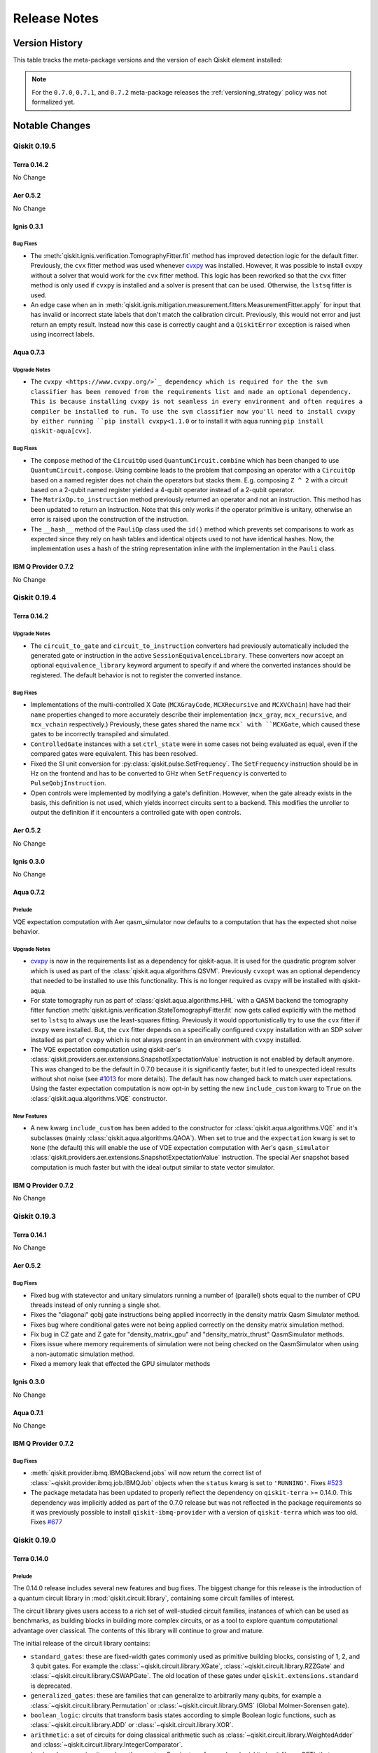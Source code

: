 %%%%%%%%%%%%%
Release Notes
%%%%%%%%%%%%%


###############
Version History
###############

This table tracks the meta-package versions and the version of each Qiskit element installed:

.. version-history:: **Version History**

.. note::

   For the ``0.7.0``, ``0.7.1``, and ``0.7.2`` meta-package releases the
   :ref:`versioning_strategy` policy was not formalized yet.


###############
Notable Changes
###############

*************
Qiskit 0.19.5
*************

Terra 0.14.2
============

No Change

Aer 0.5.2
=========

No Change

Ignis 0.3.1
===========

Bug Fixes
---------

- The :meth:`qiskit.ignis.verification.TomographyFitter.fit` method has improved
  detection logic for the default fitter. Previously, the ``cvx`` fitter method
  was used whenever `cvxpy <https://www.cvxpy.org/>`__ was installed. However,
  it was possible to install cvxpy without a solver that would work for the
  ``cvx`` fitter method. This logic has been reworked so that the ``cvx``
  fitter method is only used if ``cvxpy`` is installed and a solver is present
  that can be used. Otherwise, the ``lstsq`` fitter is used.

- An edge case when an in
  :meth:`qiskit.ignis.mitigation.measurement.fitters.MeasurementFitter.apply`
  for input that has invalid or incorrect state labels that don't match
  the calibration circuit. Previously, this would not error and just return
  an empty result. Instead now this case is correctly caught and a
  ``QiskitError`` exception is raised when using incorrect labels.

Aqua 0.7.3
==========

.. _Release Notes_0.7.3_Upgrade Notes:

Upgrade Notes
-------------

- The ``cvxpy <https://www.cvxpy.org/>`_ dependency which is required for
  the the svm classifier has been removed from the requirements list and made
  an optional dependency. This is because installing cvxpy is not seamless
  in every environment and often requires a compiler be installed to run.
  To use the svm classifier now you'll need to install cvxpy by either
  running ``pip install cvxpy<1.1.0`` or to install it with aqua running
  ``pip install qiskit-aqua[cvx]``.


.. _Release Notes_0.7.3_Bug Fixes:

Bug Fixes
---------

- The ``compose`` method of the ``CircuitOp`` used ``QuantumCircuit.combine`` which has been
  changed to use ``QuantumCircuit.compose``. Using combine leads to the problem that composing
  an operator with a ``CircuitOp`` based on a named register does not chain the operators but
  stacks them. E.g. composing ``Z ^ 2`` with a circuit based on a 2-qubit named register yielded
  a 4-qubit operator instead of a 2-qubit operator.

- The ``MatrixOp.to_instruction`` method previously returned an operator and not
  an instruction. This method has been updated to return an Instruction.
  Note that this only works if the operator primitive is unitary, otherwise
  an error is raised upon the construction of the instruction.

- The ``__hash__`` method of the ``PauliOp`` class used the ``id()`` method
  which prevents set comparisons to work as expected since they rely on hash
  tables and identical objects used to not have identical hashes. Now, the
  implementation uses a hash of the string representation inline with the
  implementation in the ``Pauli`` class.

IBM Q Provider 0.7.2
====================

No Change


*************
Qiskit 0.19.4
*************

Terra 0.14.2
============

.. _Release Notes_0.14.2_Upgrade Notes:

Upgrade Notes
-------------

- The ``circuit_to_gate`` and ``circuit_to_instruction`` converters had
  previously automatically included the generated gate or instruction in the
  active ``SessionEquivalenceLibrary``. These converters now accept an
  optional ``equivalence_library`` keyword argument to specify if and where
  the converted instances should be registered. The default behavior is not
  to register the converted instance.


.. _Release Notes_0.14.2_Bug Fixes:

Bug Fixes
---------

- Implementations of the multi-controlled X Gate (``MCXGrayCode``,
  ``MCXRecursive`` and ``MCXVChain``) have had their ``name``
  properties changed to more accurately describe their
  implementation (``mcx_gray``, ``mcx_recursive``, and
  ``mcx_vchain`` respectively.) Previously, these gates shared the
  name ``mcx` with ``MCXGate``, which caused these gates to be
  incorrectly transpiled and simulated.

- ``ControlledGate`` instances with a set ``ctrl_state`` were in some cases
  not being evaluated as equal, even if the compared gates were equivalent.
  This has been resolved.

- Fixed the SI unit conversion for :py:class:`qiskit.pulse.SetFrequency`. The
  ``SetFrequency`` instruction should be in Hz on the frontend and has to be
  converted to GHz when ``SetFrequency`` is converted to ``PulseQobjInstruction``.

- Open controls were implemented by modifying a gate\'s
  definition. However, when the gate already exists in the basis,
  this definition is not used, which yields incorrect circuits sent
  to a backend. This modifies the unroller to output the definition
  if it encounters a controlled gate with open controls.

Aer 0.5.2
=========

No Change

Ignis 0.3.0
===========

No Change

Aqua 0.7.2
==========

Prelude
-------
VQE expectation computation with Aer qasm_simulator now defaults to a
computation that has the expected shot noise behavior.

Upgrade Notes
-------------
- `cvxpy <https://github.com/cvxgrp/cvxpy/>`_ is now in the requirements list
  as a dependency for qiskit-aqua. It is used for the quadratic program solver
  which is used as part of the :class:`qiskit.aqua.algorithms.QSVM`. Previously
  ``cvxopt`` was an optional dependency that needed to be installed to use
  this functionality. This is no longer required as cvxpy will be installed
  with qiskit-aqua.
- For state tomography run as part of :class:`qiskit.aqua.algorithms.HHL` with
  a QASM backend the tomography fitter function
  :meth:`qiskit.ignis.verification.StateTomographyFitter.fit` now gets called
  explicitly with the method set to ``lstsq`` to always use the least-squares
  fitting. Previously it would opportunistically try to use the ``cvx`` fitter
  if ``cvxpy`` were installed. But, the ``cvx`` fitter depends on a
  specifically configured ``cvxpy`` installation with an SDP solver installed
  as part of ``cvxpy`` which is not always present in an environment with
  ``cvxpy`` installed.
- The VQE expectation computation using qiskit-aer's
  :class:`qiskit.providers.aer.extensions.SnapshotExpectationValue` instruction
  is not enabled by default anymore. This was changed to be the default in
  0.7.0 because it is significantly faster, but it led to unexpected ideal
  results without shot noise (see
  `#1013 <https://github.com/Qiskit/qiskit-aqua/issues/1013>`_ for more
  details). The default has now changed back to match user expectations. Using
  the faster expectation computation is now opt-in by setting the new
  ``include_custom`` kwarg to ``True`` on the
  :class:`qiskit.aqua.algorithms.VQE` constructor.

New Features
------------
- A new kwarg ``include_custom`` has been added to the constructor for
  :class:`qiskit.aqua.algorithms.VQE` and it's subclasses (mainly
  :class:`qiskit.aqua.algorithms.QAOA`). When set to true and the
  ``expectation`` kwarg is set to ``None`` (the default) this will enable
  the use of VQE expectation computation with Aer's ``qasm_simulator``
  :class:`qiskit.providers.aer.extensions.SnapshotExpectationValue` instruction.
  The special Aer snapshot based computation is much faster but with the ideal
  output similar to state vector simulator.

IBM Q Provider 0.7.2
====================

No Change

*************
Qiskit 0.19.3
*************

Terra 0.14.1
============

No Change

Aer 0.5.2
=========

Bug Fixes
---------

- Fixed bug with statevector and unitary simulators running a number of (parallel)
  shots equal to the number of CPU threads instead of only running a single shot.

- Fixes the "diagonal" qobj gate instructions being applied incorrectly
  in the density matrix Qasm Simulator method.

- Fixes bug where conditional gates were not being applied correctly
  on the density matrix simulation method.

- Fix bug in CZ gate and Z gate for "density_matrix_gpu" and
  "density_matrix_thrust" QasmSimulator methods.

- Fixes issue where memory requirements of simulation were not being checked
  on the QasmSimulator when using a non-automatic simulation method.

- Fixed a memory leak that effected the GPU simulator methods

Ignis 0.3.0
===========

No Change

Aqua 0.7.1
==========

No Change

IBM Q Provider 0.7.2
====================

Bug Fixes
---------

- :meth:`qiskit.provider.ibmq.IBMQBackend.jobs` will now return the correct
  list of :class:`~qiskit.provider.ibmq.job.IBMQJob` objects when the
  ``status`` kwarg is set to ``'RUNNING'``. Fixes
  `#523 <https://github.com/Qiskit/qiskit-ibmq-provider/issues/523>`_

- The package metadata has been updated to properly reflect the dependency
  on ``qiskit-terra`` >= 0.14.0. This dependency was implicitly added as
  part of the 0.7.0 release but was not reflected in the package requirements
  so it was previously possible to install ``qiskit-ibmq-provider`` with a
  version of ``qiskit-terra`` which was too old. Fixes
  `#677 <https://github.com/Qiskit/qiskit-ibmq-provider/issues/677>`_

*************
Qiskit 0.19.0
*************

Terra 0.14.0
============

.. _Release Notes_0.14.0_Prelude:

Prelude
-------

The 0.14.0 release includes several new features and bug fixes. The biggest
change for this release is the introduction of a quantum circuit library
in :mod:`qiskit.circuit.library`, containing some circuit families of
interest.

The circuit library gives users access to a rich set of well-studied
circuit families, instances of which can be used as benchmarks,
as building blocks in building more complex circuits, or
as a tool to explore quantum computational advantage over classical.
The contents of this library will continue to grow and mature.

The initial release of the circuit library contains:

* ``standard_gates``: these are fixed-width gates commonly used as primitive
  building blocks, consisting of 1, 2, and 3 qubit gates. For example
  the :class:`~qiskit.circuit.library.XGate`,
  :class:`~qiskit.circuit.library.RZZGate` and
  :class:`~qiskit.circuit.library.CSWAPGate`. The old location of these
  gates under ``qiskit.extensions.standard`` is deprecated.
* ``generalized_gates``: these are families that can generalize to arbitrarily
  many qubits, for example a :class:`~qiskit.circuit.library.Permutation` or
  :class:`~qiskit.circuit.library.GMS` (Global Molmer-Sorensen gate).
* ``boolean_logic``: circuits that transform basis states according to simple
  Boolean logic functions, such as :class:`~qiskit.circuit.library.ADD` or
  :class:`~qiskit.circuit.library.XOR`.
* ``arithmetic``: a set of circuits for doing classical arithmetic such as
  :class:`~qiskit.circuit.library.WeightedAdder` and
  :class:`~qiskit.circuit.library.IntegerComparator`.
* ``basis_changes``: circuits such as the quantum Fourier transform,
  :class:`~qiskit.circuit.library.QFT`, that mathematically apply basis
  changes.
* ``n_local``: patterns to easily create large circuits with rotation and
  entanglement layers, such as  :class:`~qiskit.circuit.library.TwoLocal`
  which uses single-qubit rotations and two-qubit entanglements.
* ``data_preparation``: circuits that take classical input data and encode it
  in a quantum state that is difficult to simulate, e.g.
  :class:`~qiskit.circuit.library.PauliFeatureMap` or
  :class:`~qiskit.circuit.library.ZZFeatureMap`.
* Other circuits that have proven interesting in the literature, such as
  :class:`~qiskit.circuit.library.QuantumVolume`,
  :class:`~qiskit.circuit.library.GraphState`, or
  :class:`~qiskit.circuit.library.IQP`.

To allow easier use of these circuits as building blocks, we have introduced
a :meth:`~qiskit.circuit.QuantumCircuit.compose` method of
:class:`qiskit.circuit.QuantumCircuit` for composition of circuits either
with other circuits (by welding them at the ends and optionally permuting
wires) or with other simpler gates::

  >>> lhs.compose(rhs, qubits=[3, 2], inplace=True)

.. parsed-literal::
                  ┌───┐                   ┌─────┐                ┌───┐
      lqr_1_0: ───┤ H ├───    rqr_0: ──■──┤ Tdg ├    lqr_1_0: ───┤ H ├───────────────
                  ├───┤              ┌─┴─┐└─────┘                ├───┤
      lqr_1_1: ───┤ X ├───    rqr_1: ┤ X ├───────    lqr_1_1: ───┤ X ├───────────────
               ┌──┴───┴──┐           └───┘                    ┌──┴───┴──┐┌───┐
      lqr_1_2: ┤ U1(0.1) ├  +                     =  lqr_1_2: ┤ U1(0.1) ├┤ X ├───────
               └─────────┘                                    └─────────┘└─┬─┘┌─────┐
      lqr_2_0: ─────■─────                           lqr_2_0: ─────■───────■──┤ Tdg ├
                  ┌─┴─┐                                          ┌─┴─┐        └─────┘
      lqr_2_1: ───┤ X ├───                           lqr_2_1: ───┤ X ├───────────────
                  └───┘                                          └───┘
      lcr_0: 0 ═══════════                           lcr_0: 0 ═══════════════════════
      lcr_1: 0 ═══════════                           lcr_1: 0 ═══════════════════════

With this, Qiskit's circuits no longer assume an implicit
initial state of :math:`|0\rangle`, and will not be drawn with this
initial state. The all-zero initial state is still assumed on a backend
when a circuit is executed.


.. _Release Notes_0.14.0_New Features:

New Features
------------

- A new method, :meth:`~qiskit.circuit.EquivalenceLibrary.has_entry`, has been
  added to the :class:`qiskit.circuit.EquivalenceLibrary` class to quickly
  check if a given gate has any known decompositions in the library.

- A new class :class:`~qiskit.circuit.library.IQP`, to construct an
  instantaneous quantum polynomial circuit, has been added to the circuit
  library module :mod:`qiskit.circuit.library`.

- A new :meth:`~qiskit.circuit.QuantumCircuit.compose` method has been added
  to :class:`qiskit.circuit.QuantumCircuit`. It allows
  composition of two quantum circuits without having to turn one into
  a gate or instruction. It also allows permutations of qubits/clbits
  at the point of composition, as well as optional inplace modification.
  It can also be used in place of
  :meth:`~qiskit.circuit.QuantumCircuit.append()`, as it allows
  composing instructions and operators onto the circuit as well.

- :class:`qiskit.circuit.library.Diagonal` circuits have been added to the
  circuit library. These circuits implement diagonal quantum operators
  (consisting of non-zero elements only on the diagonal). They are more
  efficiently simulated by the Aer simulator than dense matrices.

- Add :meth:`~qiskit.quantum_info.Clifford.from_label` method to the
  :class:`qiskit.quantum_info.Clifford` class for initializing as the
  tensor product of single-qubit I, X, Y, Z, H, or S gates.

- Schedule transformer :func:`qiskit.pulse.reschedule.compress_pulses`
  performs an optimization pass to reduce the usage of waveform
  memory in hardware by replacing multiple identical instances of
  a pulse in a pulse schedule with a single pulse.
  For example::

      from qiskit.pulse import reschedule

      schedules = []
      for _ in range(2):
          schedule = Schedule()
          drive_channel = DriveChannel(0)
          schedule += Play(SamplePulse([0.0, 0.1]), drive_channel)
          schedule += Play(SamplePulse([0.0, 0.1]), drive_channel)
          schedules.append(schedule)

      compressed_schedules = reschedule.compress_pulses(schedules)

- The :class:`qiskit.transpiler.Layout` has a new method
  :meth:`~qiskit.transpiler.Layout.reorder_bits` that is used to reorder a
  list of virtual qubits based on the layout object.

- Two new methods have been added to the
  :class:`qiskit.providers.models.PulseBackendConfiguration` for
  interacting with channels.

  * :meth:`~qiskit.providers.models.PulseBackendConfiguration.get_channel_qubits`
    to get a list of all qubits operated by the given channel and
  * :meth:`~qiskit.providers.models.PulseBackendConfiguration.get_qubit_channel`
    to get a list of channels operating on the given qubit.

- New :class:`qiskit.extensions.HamiltonianGate` and
  :meth:`qiskit.circuit.QuantumCircuit.hamiltonian()` methods are
  introduced, representing Hamiltonian evolution of the circuit
  wavefunction by a user-specified Hermitian Operator and evolution time.
  The evolution time can be a :class:`~qiskit.circuit.Parameter`, allowing
  the creation of parameterized UCCSD or QAOA-style circuits which compile to
  ``UnitaryGate`` objects if ``time`` parameters are provided. The Unitary of
  a ``HamiltonianGate`` with Hamiltonian Operator ``H`` and time parameter
  ``t`` is :math:`e^{-iHt}`.

- The circuit library module :mod:`qiskit.circuit.library` now provides a
  new boolean logic AND circuit, :class:`qiskit.circuit.library.AND`, and
  OR circuit, :class:`qiskit.circuit.library.OR`, which implement the
  respective operations on a variable number of provided qubits.

- New fake backends are added under :mod:`qiskit.test.mock`. These include
  mocked versions of ``ibmq_armonk``, ``ibmq_essex``, ``ibmq_london``,
  ``ibmq_valencia``, ``ibmq_cambridge``, ``ibmq_paris``, ``ibmq_rome``, and
  ``ibmq_athens``. As with other fake backends, these include snapshots of
  calibration data (i.e. ``backend.defaults()``) and error data (i.e.
  ``backend.properties()``) taken from the real system, and can be used for
  local testing, compilation and simulation.

- The ``last_update_date`` parameter for
  :class:`~qiskit.providers.models.BackendProperties` can now also be
  passed in as a ``datetime`` object. Previously only a string in
  ISO8601 format was accepted.

- Adds :meth:`qiskit.quantum_info.Statevector.from_int` and
  :meth:`qiskit.quantum_info.DensityMatrix.from_int` methods that allow
  constructing a computational basis state for specified system dimensions.

- The methods on the :class:`qiskit.circuit.QuantumCircuit` class for adding
  gates (for example :meth:`~qiskit.circuit.QuantumCircuit.h`) which were
  previously added dynamically at run time to the class definition have been
  refactored to be statically defined methods of the class. This means that
  static analyzer (such as IDEs) can now read these methods.


.. _Release Notes_0.14.0_Upgrade Notes:

Upgrade Notes
-------------

- A new package,
  `python-dateutil <https://pypi.org/project/python-dateutil/>`_, is now
  required and has been added to the requirements list. It is being used
  to parse datetime strings received from external providers in
  :class:`~qiskit.providers.models.BackendProperties` objects.

- The marshmallow schema classes in :mod:`qiskit.providers.models` have been
  removed since they are no longer used by the BackendObjects.

- The output of the ``to_dict()`` method for the classes in
  :mod:`qiskit.providers.models` is no longer in a format for direct JSON
  serialization. Depending on the content contained in instances of these
  class there may be numpy arrays and/or complex numbers in the fields of the dict.
  If you're JSON serializing the output of the to_dict methods you should
  ensure your JSON encoder can handle numpy arrays and complex numbers. This
  includes:

  * :meth:`qiskit.providers.models.BackendConfiguration.to_dict`
  * :meth:`qiskit.providers.models.BackendProperties.to_dict`
  * :meth:`qiskit.providers.models.BackendStatus.to_dict`
  * :meth:`qiskit.providers.models.QasmBackendConfiguration.to_dict`
  * :meth:`qiskit.providers.models.PulseBackendConfiguration.to_dict`
  * :meth:`qiskit.providers.models.UchannelLO.to_dict`
  * :meth:`qiskit.providers.models.GateConfig.to_dict`
  * :meth:`qiskit.providers.models.PulseDefaults.to_dict`
  * :meth:`qiskit.providers.models.Command.to_dict`
  * :meth:`qiskit.providers.models.JobStatus.to_dict`
  * :meth:`qiskit.providers.models.Nduv.to_dict`
  * :meth:`qiskit.providers.models.Gate.to_dict`


.. _Release Notes_0.14.0_Deprecation Notes:

Deprecation Notes
-----------------

- The :meth:`qiskit.dagcircuit.DAGCircuit.compose` method now takes a list
  of qubits/clbits that specify the positional order of bits to compose onto.
  The dictionary-based method of mapping using the ``edge_map`` argument is
  deprecated and will be removed in a future release.

- The ``combine_into_edge_map()`` method for the
  :class:`qiskit.transpiler.Layout` class has been deprecated and will be
  removed in a future release. Instead, the new method
  :meth:`~qiskit.transpiler.Layout.reorder_bits` should be used to reorder
  a list of virtual qubits according to the layout object.

- Passing a :class:`qiskit.pulse.ControlChannel` object in via the
  parameter ``channel`` for the
  :class:`qiskit.providers.models.PulseBackendConfiguration` method
  :meth:`~qiskit.providers.models.PulseBackendConfiguration.control` has been
  deprecated and will be removed in a future release. The
  ``ControlChannel`` objects are now generated from the backend configuration
  ``channels`` attribute which has the information of all channels and the
  qubits they operate on. Now, the method
  :meth:`~qiskit.providers.models.PulseBackendConfiguration.control`
  is expected to take the parameter ``qubits`` of the form
  ``(control_qubit, target_qubit)`` and type ``list``
  or ``tuple``, and returns a list of control channels.

- The ``AND`` and ``OR`` methods of :class:`qiskit.circuit.QuantumCircuit`
  are deprecated and will be removed in a future release. Instead you should
  use the circuit library boolean logic classes
  :class:`qiskit.circuit.library.AND` amd :class:`qiskit.circuit.library.OR`
  and then append those objects to your class. For example::

    from qiskit import QuantumCircuit
    from qiskit.circuit.library import AND

    qc = QuantumCircuit(2)
    qc.h(0)
    qc.cx(0, 1)

    qc_and = AND(2)

    qc.compose(qc_and, inplace=True)

- The ``qiskit.extensions.standard`` module is deprecated and will be
  removed in a future release. The gate classes in that module have been
  moved to :mod:`qiskit.circuit.library.standard_gates`.


.. _Release Notes_0.14.0_Bug Fixes:

Bug Fixes
---------

- The :class:`qiskit.circuit.QuantumCircuit` methods
  :meth:`~qiskit.circuit.QuantumCircuit.inverse`,
  :meth:`~qiskit.circuit.QuantumCircuit.mirror` methods, as well as
  the ``QuantumCircuit.data`` setter would generate an invalid circuit when
  used on a parameterized circuit instance. This has been resolved and
  these methods should now work with a parameterized circuit. Fixes
  `#4235 <https://github.com/Qiskit/qiskit-terra/issues/4235>`_

- Previously when creating a controlled version of a standard qiskit
  gate if a ``ctrl_state`` was specified a generic ``ControlledGate``
  object would be returned whereas without it a standard qiskit
  controlled gate would be returned if it was defined. This PR
  allows standard qiskit controlled gates to understand
  ``ctrl_state``.

  Additionally, this PR fixes what might be considered a bug where
  setting the ``ctrl_state`` of an already controlled gate would
  assume the specified state applied to the full control width
  instead of the control qubits being added. For instance,::

    circ = QuantumCircuit(2)
    circ.h(0)
    circ.x(1)
    gate = circ.to_gate()
    cgate = gate.control(1)
    c3gate = cgate.control(2, ctrl_state=0)

  would apply ``ctrl_state`` to all three control qubits instead of just
  the two control qubits being added.

- Fixed a bug in :func:`~qiskit.quantum_info.random_clifford` that stopped it
  from sampling the full Clifford group. Fixes
  `#4271 <https://github.com/Qiskit/qiskit-terra/issues/4271>`_

- The :class:`qiskit.circuit.Instruction` method
  :meth:`qiskit.circuit.Instruction.is_parameterized` method had previously
  returned ``True`` for any ``Instruction`` instance which had a
  :class:`qiskit.circuit.Parameter` in any element of its ``params`` array,
  even if that ``Parameter`` had been fully bound. This has been corrected so
  that ``.is_parameterized`` will return ``False`` when the instruction is
  fully bound.

- :meth:`qiskit.circuit.ParameterExpression.subs` had not correctly detected
  some cases where substituting parameters would result in a two distinct
  :class:`~qiskit.circuit.Parameters` objects in an expression with the same
  name. This has been corrected so a ``CircuitError`` will be raised in these
  cases.

- Improve performance of :class:`qiskit.quantum_info.Statevector` and
  :class:`qiskit.quantum_info.DensityMatrix` for low-qubit circuit
  simulations by optimizing the class ``__init__`` methods. Fixes
  `#4281 <https://github.com/Qiskit/qiskit-terra/issues/4281>`_

- The function :func:`qiskit.compiler.transpile` now correctly handles when
  the parameter ``basis_gates`` is set to ``None``. This will allow any gate
  in the output tranpiled circuit, including gates added by the transpilation
  process. Note that using this parameter may have some
  unintended consequences during optimization. Some transpiler passes
  depend on having a ``basis_gates`` set. For example,
  :class:`qiskit.transpiler.passes.Optimize1qGates` only optimizes the chains
  of u1, u2, and u3 gates and without ``basis_gates`` it is unable to unroll
  gates that otherwise could be optimized:

  .. code-block:: python

    from qiskit import *

    q = QuantumRegister(1, name='q')
    circuit = QuantumCircuit(q)
    circuit.h(q[0])
    circuit.u1(0.1, q[0])
    circuit.u2(0.1, 0.2, q[0])
    circuit.h(q[0])
    circuit.u3(0.1, 0.2, 0.3, q[0])

    result = transpile(circuit, basis_gates=None, optimization_level=3)
    result.draw()

  .. parsed-literal::
        ┌───┐┌─────────────┐┌───┐┌─────────────────┐
   q_0: ┤ H ├┤ U2(0.1,0.3) ├┤ H ├┤ U3(0.1,0.2,0.3) ├
        └───┘└─────────────┘└───┘└─────────────────┘

  Fixes `#3017 <https://github.com/Qiskit/qiskit-terra/issues/3017>`_


.. _Release Notes_0.14.0_Other Notes:

Other Notes
-----------

- The objects in :mod:`qiskit.providers.models` which were previously
  constructed using the marshmallow library have been refactored to not
  depend on marshmallow. This includes:

  * :class:`~qiskit.providers.models.BackendConfiguration`
  * :class:`~qiskit.providers.models.BackendProperties`
  * :class:`~qiskit.providers.models.BackendStatus`
  * :class:`~qiskit.providers.models.QasmBackendConfiguration`
  * :class:`~qiskit.providers.models.PulseBackendConfiguration`
  * :class:`~qiskit.providers.models.UchannelLO`
  * :class:`~qiskit.providers.models.GateConfig`
  * :class:`~qiskit.providers.models.PulseDefaults`
  * :class:`~qiskit.providers.models.Command`
  * :class:`~qiskit.providers.models.JobStatus`
  * :class:`~qiskit.providers.models.Nduv`
  * :class:`~qiskit.providers.models.Gate`

  These should be drop-in replacements without any noticeable change but
  specifics inherited from marshmallow may not work. Please file issues for
  any incompatibilities found.

Aer 0.5.1
=========

No Change


Ignis 0.3.0
===========

No Change

Aqua 0.7.0
==========

Prelude
-------

The Qiskit Aqua 0.7.0 release introduces a lot of new functionality along
with an improved integration with :class:`qiskit.circuit.QuantumCircuit`
objects. The central contributions are the Qiskit's optimization module,
a complete refactor on Operators, using circuits as native input for the
algorithms and removal of the declarative JSON API.

Optimization module
^^^^^^^^^^^^^^^^^^^
The :mod:`qiskit.optimization`` module now offers functionality for modeling
and solving quadratic programs. It provides various near-term quantum and
conventional algorithms, such as the ``MinimumEigenOptimizer``
(covering e.g. ``VQE`` or ``QAOA``) or ``CplexOptimizer``, as well as
a set of converters to translate between different
problem representations, such as ``QuadraticProgramToQubo``.
See the
`changelog <https://github.com/Qiskit/qiskit-aqua/blob/master/CHANGELOG.md>`_
for a list of the added features.

Operator flow
^^^^^^^^^^^^^
The operator logic provided in :mod:`qiskit.aqua.operators`` was completely
refactored and is now a full set of tools for constructing
physically-intuitive quantum computations. It contains state functions,
operators and measurements and internally relies on Terra's Operator
objects. Computing expectation values and evolutions was heavily simplified
and objects like the ``ExpectationFactory`` produce the suitable, most
efficient expectation algorithm based on the Operator input type.
See the `changelog <https://github.com/Qiskit/qiskit-aqua/blob/master/CHANGELOG.md>`_
for a overview of the added functionality.

Native circuits
^^^^^^^^^^^^^^^
Algorithms commonly use parameterized circuits as input, for example the
VQE, VQC or QSVM. Previously, these inputs had to be of type
``VariationalForm`` or ``FeatureMap`` which were wrapping the circuit
object. Now circuits are natively supported in these algorithms, which
means any individually constructed ``QuantumCircuit`` can be passed to
these algorithms. In combination with the release of the circuit library
which offers a wide collection of circuit families, it is now easy to
construct elaborate circuits as algorithm input.

Declarative JSON API
^^^^^^^^^^^^^^^^^^^^
The ability of running algorithms using dictionaries as parameters as well
as using the Aqua interfaces GUI has been removed.


IBM Q Provider 0.7.0
====================

.. _Release Notes_0.7.0_New Features:

New Features
------------

- A new exception, :class:`qiskit.providers.ibmq.IBMQBackendJobLimitError`,
  is now raised if a job could not be submitted because the limit on active
  jobs has been reached.

- :class:`qiskit.providers.ibmq.job.IBMQJob` and
  :class:`qiskit.providers.ibmq.managed.ManagedJobSet` each has two new methods
  ``update_name`` and ``update_tags``.
  They are used to change the name and tags of a job or a job set, respectively.

- :meth:`qiskit.providers.ibmq.IBMQFactory.save_account` and
  :meth:`qiskit.providers.ibmq.IBMQFactory.enable_account` now accept optional
  parameters ``hub``, ``group``, and ``project``, which allow specifying a default
  provider to save to disk or use, respectively.


.. _Release Notes_0.7.0_Upgrade Notes:

Upgrade Notes
-------------

- The :class:`qiskit.providers.ibmq.job.IBMQJob` methods ``creation_date`` and
  ``time_per_step`` now return date time information as a ``datetime`` object in
  local time instead of UTC. Similarly, the parameters ``start_datetime`` and
  ``end_datetime``, of
  :meth:`qiskit.providers.ibmq.IBMQBackendService.jobs` and
  :meth:`qiskit.providers.ibmq.IBMQBackend.jobs` can now be specified in local time.

- The :meth:`qiskit.providers.ibmq.job.QueueInfo.format` method now uses a custom
  ``datetime`` to string formatter, and the package
  `arrow <https://pypi.org/project/arrow/>`_ is no longer required and has been
  removed from the requirements list.


.. _Release Notes_0.7.0_Deprecation Notes:

Deprecation Notes
-----------------

- The :meth:`~qiskit.providers.ibmq.job.IBMQJob.from_dict` and
  :meth:`~qiskit.providers.ibmq.job.IBMQJob.to_dict` methods of
  :class:`qiskit.providers.ibmq.job.IBMQJob` are deprecated and will be removed in
  the next release.


.. _Release Notes_0.7.0_Bug Fixes:

Bug Fixes
---------

- Fixed an issue where ``nest_asyncio.apply()`` may raise an exception if there is
  no asyncio loop due to threading.


*************
Qiskit 0.18.3
*************

Terra 0.13.0
============

No Change

Aer 0.5.1
==========

.. _Release Notes_0.5.1_Upgrade Notes:

Upgrade Notes
-------------

- Changes how transpilation passes are handled in the C++ Controller classes
  so that each pass must be explicitly called. This allows for greater
  customization on when each pass should be called, and with what parameters.
  In particular this enables setting different parameters for the gate
  fusion optimization pass depending on the QasmController simulation method.

- Add ``gate_length_units`` kwarg to
  :meth:`qiskit.providers.aer.noise.NoiseModel.from_device`
  for specifying custom ``gate_lengths`` in the device noise model function
  to handle unit conversions for internal code.

- Add Controlled-Y ("cy") gate to the Stabilizer simulator methods supported
  gateset.

- For Aer's backend the jsonschema validation of input qobj objects from
  terra is now opt-in instead of being enabled by default. If you want
  to enable jsonschema validation of qobj set the ``validate`` kwarg on
  the :meth:`qiskit.providers.aer.QasmSimualtor.run` method for the backend
  object to ``True``.


.. _Release Notes_0.5.1_Bug Fixes:

Bug Fixes
---------

- Remove "extended_stabilizer" from the automatically selected simulation
  methods. This is needed as the extended stabilizer method is not exact
  and may give incorrect results for certain circuits unless the user
  knows how to optimize its configuration parameters.

  The automatic method now only selects from "stabilizer", "density_matrix",
  and "statevector" methods. If a non-Clifford circuit that is too large for
  the statevector method is executed an exception will be raised suggesting
  you could try explicitly using the "extended_stabilizer" or
  "matrix_product_state" methods instead.

- Fixes Controller classes so that the ReduceBarrier transpilation pass is
  applied first. This prevents barrier instructions from preventing truncation
  of unused qubits if the only instruction defined on them was a barrier.

- Disables gate fusion for the matrix product state simulation method as this
  was causing issues with incorrect results being returned in some cases.

- Fix error in gate time unit conversion for device noise model with thermal
  relaxation errors and gate errors. The error probability the depolarizing
  error was being  calculated with gate time in microseconds, while for
  thermal relaxation it was being calculated in nanoseconds. This resulted
  in no depolarizing error being applied as the incorrect units would make
  the device seem to be coherence limited.

- Fix bug in incorrect composition of QuantumErrors when the qubits of
  composed instructions differ.

- Fix issue where the "diagonal" gate is checked to be unitary with too
  high a tolerance. This was causing diagonals generated from Numpy functions
  to often fail the test.

- Fix remove-barrier circuit optimization pass to be applied before qubit
  trucation. This fixes an issue where barriers inserted by the Terra
  transpiler across otherwise inactive qubits would prevent them from being
  truncated.

Ignis 0.3.0
===========

No Change


Aqua 0.6.6
==========

No Change


IBM Q Provider 0.6.1
====================

No Change


*************
Qiskit 0.18.0
*************

.. _Release Notes_0.13.0:

Terra 0.13.0
============

.. _Release Notes_0.13.0_Prelude:

Prelude
-------

The 0.13.0 release includes many big changes. Some highlights for this
release are:

For the transpiler we have switched the graph library used to build the
:class:`qiskit.dagcircuit.DAGCircuit` class which is the underlying data
structure behind all operations to be based on
`retworkx <https://pypi.org/project/retworkx/>`_ for greatly improved
performance. Circuit transpilation speed in the 0.13.0 release should
be significanlty faster than in previous releases.

There has been a significant simplification to the style in which Pulse
instructions are built. Now, ``Command`` s are deprecated and a unified
set of :class:`~qiskit.pulse.instructions.Instruction` s are supported.

The :mod:`qiskit.quantum_info` module includes several new functions
for generating random operators (such as Cliffords and quantum channels)
and for computing the diamond norm of quantum channels; upgrades to the
:class:`~qiskit.quantum_info.Statevector` and
:class:`~qiskit.quantum_info.DensityMatrix` classes to support
computing measurement probabilities and sampling measurements; and several
new classes are based on the symplectic representation
of Pauli matrices. These new classes include Clifford operators
(:class:`~qiskit.quantum_info.Clifford`), N-qubit matrices that are
sparse in the Pauli basis (:class:`~qiskit.quantum_info.SparsePauliOp`),
lists of Pauli's (:class:`~qiskit.quantum_info.PauliTable`),
and lists of stabilizers (:class:`~qiskit.quantum_info.StabilizerTable`).

This release also has vastly improved documentation across Qiskit,
including improved documentation for the :mod:`qiskit.circuit`,
:mod:`qiskit.pulse` and :mod:`qiskit.quantum_info` modules.

Additionally, the naming of gate objects and
:class:`~qiskit.circuit.QuantumCircuit` methods have been updated to be
more consistent. This has resulted in several classes and methods being
deprecated as things move to a more consistent naming scheme.

For full details on all the changes made in this release see the detailed
release notes below.


.. _Release Notes_0.13.0_New Features:

New Features
------------

- Added a new circuit library module :mod:`qiskit.circuit.library`. This will
  be a place for constructors of commonly used circuits that can be used as
  building blocks for larger circuits or applications.

- The :class:`qiskit.providers.BaseJob` class has four new methods:

  * :meth:`~qiskit.providers.BaseJob.done`
  * :meth:`~qiskit.providers.BaseJob.running`
  * :meth:`~qiskit.providers.BaseJob.cancelled`
  * :meth:`~qiskit.providers.BaseJob.in_final_state`

  These methods are used to check wheter a job is in a given job status.

- Add ability to specify control conditioned on a qubit being in the
  ground state. The state of the control qubits is represented by an
  integer. For example::

    from qiskit import QuantumCircuit
    from qiskit.extensions.standard import XGate

    qc = QuantumCircuit(4)
    cgate = XGate().control(3, ctrl_state=6)
    qc.append(cgate, [0, 1, 2, 3])

  Creates a four qubit gate where the fourth qubit gets flipped if
  the first qubit is in the ground state and the second and third
  qubits are in the excited state. If ``ctrl_state`` is ``None``, the
  default, control is conditioned on all control qubits being
  excited.

- A new jupyter widget, ``%circuit_library_info`` has been added to
  :mod:`qiskit.tools.jupyter`. This widget is used for visualizing
  details about circuits built from the circuit library. For example

  .. jupyter-execute::

      from qiskit.circuit.library import XOR
      import qiskit.tools.jupyter
      circuit = XOR(5, seed=42)
      %circuit_library_info circuit

- A new kwarg option, ``formatted`` ,  has been added to
  :meth:`qiskit.circuit.QuantumCircuit.qasm` . When set to ``True`` the
  the method will print a syntax highlighted version (using pygments) to
  stdout and return ``None`` (which differs from the normal behavior of
  returning the QASM code as a string).

- A new kwarg option, ``filename`` , has been added to
  :meth:`qiskit.circuit.QuantumCircuit.qasm`. When set to a path the method
  will write the QASM code to that file. It will then continue to output as
  normal.

- A new instruction :py:class:`~qiskit.pulse.SetFrequency` which allows users
  to change the frequency of the :class:`~qiskit.pulse.PulseChannel`. This is
  done in the following way::

      from qiskit.pulse import Schedule
      from qiskit.pulse import SetFrequency

      sched = pulse.Schedule()
      sched += SetFrequency(5.5e9, DriveChannel(0))

  In this example, the frequency of all pulses before the ``SetFrequency``
  command will be the default frequency and all pulses applied to drive
  channel zero after the ``SetFrequency`` command will be at 5.5 GHz. Users
  of ``SetFrequency`` should keep in mind any hardware limitations.

- A new method, :meth:`~qiskit.circuit.QuantumCircuit.assign_parameters`
  has been added to the :class:`qiskit.circuit.QuantumCircuit` class. This
  method accepts a parameter dictionary with both floats and Parameters
  objects in a single dictionary. In other words this new method allows you
  to bind floats, Parameters or both in a single dictionary.

  Also, by using the ``inplace`` kwarg it can be specified you can optionally
  modify the original circuit in place. By default this is set to ``False``
  and a copy of the original circuit will be returned from the method.

- A new method :meth:`~qiskit.circuit.QuantumCircuit.num_nonlocal_gates`
  has been added to the :class:`qiskit.circuit.QuantumCircuit` class.
  This method will return the number of gates in a circuit that involve 2 or
  or more qubits. These gates are more costly in terms of time and error to
  implement.

- The :class:`qiskit.circuit.QuantumCircuit` method
  :meth:`~qiskit.circuit.QuantumCircuit.iso` for adding an
  :class:`~qiskit.extensions.Isometry` gate to the circuit has a new alias. You
  can now call :meth:`qiskit.circuit.QuantumCircuit.isometry` in addition to
  calling ``iso``.

- A ``description`` attribute has been added to the
  :class:`~qiskit.transpiler.CouplingMap` class for storing a short
  description for different coupling maps (e.g. full, grid, line, etc.).

- A new method :meth:`~qiskit.dagcircuit.DAGCircuit.compose` has been added to
  the :class:`~qiskit.dagcircuit.DAGCircuit` class for composing two circuits
  via their DAGs.

  .. code-block:: python

      dag_left.compose(dag_right, edge_map={right_qubit0: self.left_qubit1,
                                        right_qubit1: self.left_qubit4,
                                        right_clbit0: self.left_clbit1,
                                        right_clbit1: self.left_clbit0})

  .. parsed-literal::

                  ┌───┐                    ┌─────┐┌─┐
      lqr_1_0: ───┤ H ├───     rqr_0: ──■──┤ Tdg ├┤M├
                  ├───┤               ┌─┴─┐└─┬─┬─┘└╥┘
      lqr_1_1: ───┤ X ├───     rqr_1: ┤ X ├──┤M├───╫─
               ┌──┴───┴──┐            └───┘  └╥┘   ║
      lqr_1_2: ┤ U1(0.1) ├  +  rcr_0: ════════╬════╩═  =
               └─────────┘                    ║
      lqr_2_0: ─────■─────     rcr_1: ════════╩══════
                  ┌─┴─┐
      lqr_2_1: ───┤ X ├───
                  └───┘
      lcr_0:   ═══════════

      lcr_1:   ═══════════

                  ┌───┐
      lqr_1_0: ───┤ H ├──────────────────
                  ├───┤        ┌─────┐┌─┐
      lqr_1_1: ───┤ X ├─────■──┤ Tdg ├┤M├
               ┌──┴───┴──┐  │  └─────┘└╥┘
      lqr_1_2: ┤ U1(0.1) ├──┼──────────╫─
               └─────────┘  │          ║
      lqr_2_0: ─────■───────┼──────────╫─
                  ┌─┴─┐   ┌─┴─┐  ┌─┐   ║
      lqr_2_1: ───┤ X ├───┤ X ├──┤M├───╫─
                  └───┘   └───┘  └╥┘   ║
      lcr_0:   ═══════════════════╩════╬═
                                       ║
      lcr_1:   ════════════════════════╩═

- The mock backends in ``qiskit.test.mock`` now have a functional ``run()``
  method that will return results similar to the real devices. If
  ``qiskit-aer`` is installed a simulation will be run with a noise model
  built from the device snapshot in the fake backend.  Otherwise,
  :class:`qiskit.providers.basicaer.QasmSimulatorPy` will be used to run an
  ideal simulation. Additionally, if a pulse experiment is passed to ``run``
  and qiskit-aer is installed the ``PulseSimulator`` will be used to simulate
  the pulse schedules.

- The :meth:`qiskit.result.Result` method
  :meth:`~qiskit.result.Result.get_counts` will now return a list of all the
  counts available when there are multiple circuits in a job. This works when
  ``get_counts()`` is called with no arguments.

  The main consideration for this feature was for drawing all the results
  from multiple circuits in the same histogram. For example it is now
  possible to do something like:

  .. jupyter-execute::

      from qiskit import execute
      from qiskit import QuantumCircuit
      from qiskit.providers.basicaer import BasicAer
      from qiskit.visualization import plot_histogram

      sim = BasicAer.get_backend('qasm_simulator')

      qc = QuantumCircuit(2)
      qc.h(0)
      qc.cx(0, 1)
      qc.measure_all()
      result = execute([qc, qc, qc], sim).result()

      plot_histogram(result.get_counts())

- A new kwarg, ``initial_state`` has been added to the
  :func:`qiskit.visualization.circuit_drawer` function and the
  :class:`~qiskit.circuit.QuantumCircuit` method
  :meth:`~qiskit.circuit.QuantumCircuit.draw`. When set to ``True`` the
  initial state will be included in circuit visualizations for all backends.
  For example:

  .. jupyter-execute::

      from qiskit import QuantumCircuit

      circuit = QuantumCircuit(2)
      circuit.measure_all()
      circuit.draw(output='mpl', initial_state=True)

- It is now possible to insert a callable into a :class:`qiskit.pulse.InstructionScheduleMap`
  which returns a new :class:`qiskit.pulse.Schedule` when it is called with parameters.
  For example:

  .. code-block::

     def test_func(x):
        sched = Schedule()
        sched += pulse_lib.constant(int(x), amp_test)(DriveChannel(0))
        return sched

     inst_map = InstructionScheduleMap()
     inst_map.add('f', (0,), test_func)
     output_sched = inst_map.get('f', (0,), 10)
     assert output_sched.duration == 10

- Two new gate classes, :class:`qiskit.extensions.iSwapGate` and
  :class:`qiskit.extensions.DCXGate`, along with their
  :class:`~qiskit.circuit.QuantumCircuit` methods
  :meth:`~qiskit.circuit.QuantumCircuit.iswap` and
  :meth:`~qiskit.circuit.QuantumCircuit.dcx` have been added to the standard
  extensions. These gates, which are locally equivalent to each other, can be
  used to enact particular XY interactions. A brief motivation for these gates
  can be found in:
  `arxiv.org/abs/quant-ph/0209035 <https://arxiv.org/abs/quant-ph/0209035>`_

- The :class:`qiskit.providers.BaseJob` class now has a new method
  :meth:`~qiskit.providers.BaseJob.wait_for_final_state` that polls for the
  job status until the job reaches a final state (such as ``DONE`` or
  ``ERROR``). This method also takes an optional ``callback`` kwarg which
  takes a Python callable that will be called during each iteration of the
  poll loop.

- The ``search_width`` and ``search_depth`` attributes of the
  :class:`qiskit.transpiler.passes.LookaheadSwap` pass are now settable when
  initializing the pass. A larger search space can often lead to more
  optimized circuits, at the cost of longer run time.

- The number of qubits in
  :class:`~qiskit.providers.models.BackendConfiguration` can now be accessed
  via the property
  :py:attr:`~qiskit.providers.models.BackendConfiguration.num_qubits`. It
  was previously only accessible via the ``n_qubits`` attribute.

- Two new methods, :meth:`~qiskit.quantum_info.OneQubitEulerDecomposer.angles`
  and :meth:`~qiskit.quantum_info.OneQubitEulerDecomposer.angles_and_phase`,
  have been added to the :class:`qiskit.quantum_info.OneQubitEulerDecomposer`
  class. These methods will return the relevant parameters without
  validation, and calling the ``OneQubitEulerDecomposer`` object will
  perform the full synthesis with validation.

- An ``RR`` decomposition basis has been added to the
  :class:`qiskit.quantum_info.OneQubitEulerDecomposer` for decomposing an
  arbitrary 2x2 unitary into a two :class:`~qiskit.extensions.RGate`
  circuit.

- Adds the ability to set ``qargs`` to objects which are subclasses
  of the abstract ``BaseOperator`` class. This is done by calling the
  object ``op(qargs)`` (where ``op`` is an operator class) and will return
  a shallow copy of the original object with a qargs property set. When
  such an object is used with the
  :meth:`~qiskit.quantum_info.Operator.compose` or
  :meth:`~qiskit.quantum_info.Operator.dot` methods the internal value for
  qargs will be used when the ``qargs`` method kwarg is not used. This
  allows for subsystem composition using binary operators, for example::

      from qiskit.quantum_info import Operator

      init = Operator.from_label('III')
      x = Operator.from_label('X')
      h = Operator.from_label('H')
      init @ x([0]) @ h([1])

- Adds :class:`qiskit.quantum_info.Clifford` operator class to the
  `quantum_info` module. This operator is an efficient symplectic
  representation an N-qubit unitary operator from the Clifford group. This
  class includes a :meth:`~qiskit.quantum_info.Clifford.to_circuit` method
  for compilation into a :class:`~qiskit.QuantumCircuit` of Clifford gates
  with a minimal number of CX gates for up to 3-qubits. It also providers
  general compilation for N > 3 qubits but this method is not optimal in
  the number of two-qubit gates.

- Adds :class:`qiskit.quantum_info.SparsePauliOp` operator class. This is an
  efficient representaiton of an N-qubit matrix that is sparse in the Pauli
  basis and uses a :class:`qiskit.quantum_info.PauliTable` and vector of
  complex coefficients for its data structure.

  This class supports much of the same functionality of the
  :class:`qiskit.quantum_info.Operator` class so
  :class:`~qiskit.quantum_info.SparsePauliOp` objects can be tensored,
  composed, scalar multiplied, added and subtracted.

  Numpy arrays or :class:`~qiskit.quantum_info.Operator` objects can be
  converted to a :class:`~qiskit.quantum_info.SparsePauliOp` using the
  `:class:`~qiskit.quantum_info.SparsePauliOp.from_operator` method.
  :class:`~qiskit.quantum_info.SparsePauliOp` can be convered to a sparse
  csr_matrix or dense Numpy array using the
  :class:`~qiskit.quantum_info.SparsePauliOp.to_matrix` method, or to an
  :class:`~qiskit.quantum_info.Operator` object using the
  :class:`~qiskit.quantum_info.SparsePauliOp.to_operator` method.

  A :class:`~qiskit.quantum_info.SparsePauliOp` can be iterated over
  in terms of its :class:`~qiskit.quantum_info.PauliTable` components and
  coefficients, its coefficients and Pauli string labels using the
  :meth:`~qiskit.quantum_info.SparsePauliOp.label_iter` method, and the
  (dense or sparse) matrix components using the
  :meth:`~qiskit.quantum_info.SparsePauliOp.matrix_iter` method.

- Add :meth:`qiskit.quantum_info.diamond_norm` function for computing the
  diamond norm (completely-bounded trace-norm) of a quantum channel. This
  can be used to compute the distance between two quantum channels using
  ``diamond_norm(chan1 - chan2)``.

- A new class :class:`qiskit.quantum_info.PauliTable` has been added. This
  is an efficient symplectic representation of a list of N-qubit Pauli
  operators. Some features of this class are:

    * :class:`~qiskit.quantum_info.PauliTable` objects may be composed, and
      tensored which will return a :class:`~qiskit.quantum_info.PauliTable`
      object with the combination of the operation (
      :meth:`~qiskit.quantum_info.PauliTable.compose`,
      :meth:`~qiskit.quantum_info.PauliTable.dot`,
      :meth:`~qiskit.quantum_info.PauliTable.expand`,
      :meth:`~qiskit.quantum_info.PauliTable.tensor`) between each element
      of  the first table, with each element of the second table.

    * Addition of two tables acts as list concatination of the terms in each
      table (``+``).

    * Pauli tables can be sorted by lexicographic (tensor product) order or
      by Pauli weights (:meth:`~qiskit.quantum_info.PauliTable.sort`).

    * Duplicate elements can be counted and deleted
      (:meth:`~qiskit.quantum_info.PauliTable.unique`).

    * The PauliTable may be iterated over in either its native symplectic
      boolean array representation, as Pauli string labels
      (:meth:`~qiskit.quantum_info.PauliTable.label_iter`), or as dense
      Numpy array or sparse CSR matrices
      (:meth:`~qiskit.quantum_info.PauliTable.matrix_iter`).

    * Checking commutation between elements of the Pauli table and another
      Pauli (:meth:`~qiskit.quantum_info.PauliTable.commutes`) or Pauli
      table (:meth:`~qiskit.quantum_info.PauliTable.commutes_with_all`)

  See the :class:`qiskit.quantum_info.PauliTable` class API documentation for
  additional details.

- Adds :class:`qiskit.quantum_info.StabilizerTable` class. This is a subclass
  of the :class:`qiskit.quantum_info.PauliTable` class which includes a
  boolean phase vector along with the Pauli table array. This represents a
  list of Stabilizer operators which are real-Pauli operators with +1 or -1
  coefficient. Because the stabilizer matrices are real the ``"Y"`` label
  matrix is defined as ``[[0, 1], [-1, 0]]``. See the API documentation for
  additional information.

- Adds :func:`qiskit.quantum_info.pauli_basis` function which returns an N-qubit
  Pauli basis as a :class:`qiskit.quantum_info.PauliTable` object. The ordering
  of this basis can either be by standard lexicographic (tensor product) order,
  or by the number of non-identity Pauli terms (weight).

- Adds :class:`qiskit.quantum_info.ScalarOp` operator class that represents
  a scalar multiple of an identity operator. This can be used to initialize
  an identity on arbitrary dimension subsystems and it will be implicitly
  converted to other ``BaseOperator`` subclasses (such as an
  :class:`qiskit.quantum_info.Operator` or
  :class:`qiskit.quantum_info.SuperOp`) when it is composed with,
  or added to, them.

  Example: Identity operator

  .. code-block::

      from qiskit.quantum_info import ScalarOp, Operator

      X = Operator.from_label('X')
      Z = Operator.from_label('Z')

      init = ScalarOp(2 ** 3)  # 3-qubit identity
      op = init @ X([0]) @ Z([1]) @ X([2])  # Op XZX

- A new method, :meth:`~qiskit.quantum_info.Operator.reshape`, has been added
  to the :class:`qiskit.quantum_innfo.Operator` class that returns a shallow
  copy of an operator subclass with reshaped subsystem input or output dimensions.
  The combined dimensions of all subsystems must be the same as the original
  operator or an exception will be raised.

- Adds :func:`qiskit.quantum_info.random_clifford` for generating a random
  :class:`qiskit.quantum_info.Clifford` operator.

- Add :func:`qiskit.quantum_info.random_quantum_channel` function
  for generating a random quantum channel with fixed
  :class:`~qiskit.quantum_info.Choi`-rank in the
  :class:`~qiskit.quantum_info.Stinespring` representation.

- Add :func:`qiskit.quantum_info.random_hermitian` for generating
  a random Hermitian :class:`~qiskit.quantum_info.Operator`.

- Add :func:`qiskit.quantum_info.random_statevector` for generating
  a random :class:`~qiskit.quantum_info.Statevector`.

- Adds :func:`qiskit.quantum_info.random_pauli_table` for generating a random
  :class:`qiskit.quantum_info.PauliTable`.

- Adds :func:`qiskit.quantum_info.random_stabilizer_table` for generating a random
  :class:`qiskit.quantum_info.StabilizerTable`.

- Add a ``num_qubits`` attribute to :class:`qiskit.quantum_info.StateVector` and
  :class:`qiskit.quantum_info.DensityMatrix` classes. This returns the number of
  qubits for N-qubit states and returns ``None`` for non-qubit states.

- Adds :meth:`~qiskit.quantum_info.Statevector.to_dict` and
  :meth:`~qiskit.quantum_info.DensityMatrix.to_dict` methods to convert
  :class:`qiskit.quantum_info.Statevector` and
  :class:`qiskit.quantum_info.DensityMatrix` objects into Bra-Ket notation
  dictionary.

  Example

  .. jupyter-execute::

    from qiskit.quantum_info import Statevector

    state = Statevector.from_label('+0')
    print(state.to_dict())

  .. jupyter-execute::

    from qiskit.quantum_info import DensityMatrix

    state = DensityMatrix.from_label('+0')
    print(state.to_dict())

- Adds :meth:`~qiskit.quantum_info.Statevector.probabilities` and
  :meth:`~qiskit.quantum_info.DensityMatrix.probabilities` to
  :class:`qiskit.quantum_info.Statevector` and
  :class:`qiskit.quantum_info.DensityMatrix` classes which return an
  array of measurement outcome probabilities in the computational
  basis for the specified subsystems.

  Example

  .. jupyter-execute::

    from qiskit.quantum_info import Statevector

    state = Statevector.from_label('+0')
    print(state.probabilities())

  .. jupyter-execute::

    from qiskit.quantum_info import DensityMatrix

    state = DensityMatrix.from_label('+0')
    print(state.probabilities())

- Adds :meth:`~qiskit.quantum_info.Statevector.probabilities_dict` and
  :meth:`~qiskit.quantum_info.DensityMatrix.probabilities_dict` to
  :class:`qiskit.quantum_info.Statevector` and
  :class:`qiskit.quantum_info.DensityMatrix` classes which return a
  count-style dictionary array of measurement outcome probabilities
  in the computational basis for the specified subsystems.

  .. jupyter-execute::

    from qiskit.quantum_info import Statevector

    state = Statevector.from_label('+0')
    print(state.probabilities_dict())

  .. jupyter-execute::

    from qiskit.quantum_info import DensityMatrix

    state = DensityMatrix.from_label('+0')
    print(state.probabilities_dict())

- Add :meth:`~qiskit.quantum_info.Statevector.sample_counts` and
  :meth:`~qiskit.quantum_info.Statevector.sample_memory` methods to the
  :class:`~qiskit.quantum_info.Statevector`
  and :class:`~qiskit.quantum_info.DensityMatrix` classes for sampling
  measurement outcomes on subsystems.

  Example:

    Generate a counts dictionary by sampling from a statevector

    .. jupyter-execute::

      from qiskit.quantum_info import Statevector

      psi = Statevector.from_label('+0')
      shots = 1024

      # Sample counts dictionary
      counts = psi.sample_counts(shots)
      print('Measure both:', counts)

      # Qubit-0
      counts0 = psi.sample_counts(shots, [0])
      print('Measure Qubit-0:', counts0)

      # Qubit-1
      counts1 = psi.sample_counts(shots, [1])
      print('Measure Qubit-1:', counts1)

    Return the array of measurement outcomes for each sample

    .. jupyter-execute::

      from qiskit.quantum_info import Statevector

      psi = Statevector.from_label('-1')
      shots = 10

      # Sample memory
      mem = psi.sample_memory(shots)
      print('Measure both:', mem)

      # Qubit-0
      mem0 = psi.sample_memory(shots, [0])
      print('Measure Qubit-0:', mem0)

      # Qubit-1
      mem1 = psi.sample_memory(shots, [1])
      print('Measure Qubit-1:', mem1)

- Adds a :meth:`~qiskit.quantum_info.Statevector.measure` method to the
  :class:`qiskit.quantum_info.Statevector` and
  :class:`qiskit.quantum_info.DensityMatrix` quantum state classes. This
  allows sampling a single measurement outcome from the specified subsystems
  and collapsing the statevector to the post-measurement computational basis
  state. For example

  .. jupyter-execute::

    from qiskit.quantum_info import Statevector

    psi = Statevector.from_label('+1')

    # Measure both qubits
    outcome, psi_meas = psi.measure()
    print("measure([0, 1]) outcome:", outcome, "Post-measurement state:")
    print(psi_meas)

    # Measure qubit-1 only
    outcome, psi_meas = psi.measure([1])
    print("measure([1]) outcome:", outcome, "Post-measurement state:")
    print(psi_meas)

- Adds a :meth:`~qiskit.quantum_info.Statevector.reset` method to the
  :class:`qiskit.quantum_info.Statevector` and
  :class:`qiskit.quantum_info.DensityMatrix` quantum state classes. This
  allows reseting some or all subsystems to the :math:`|0\rangle` state.
  For example

  .. jupyter-execute::

    from qiskit.quantum_info import Statevector

    psi = Statevector.from_label('+1')

    # Reset both qubits
    psi_reset = psi.reset()
    print("Post reset state: ")
    print(psi_reset)

    # Reset qubit-1 only
    psi_reset = psi.reset([1])
    print("Post reset([1]) state: ")
    print(psi_reset)

- A new visualization function
  :func:`qiskit.visualization.visualize_transition` for visualizing
  single qubit gate transitions has been added. It takes in a single qubit
  circuit and returns an animation of qubit state transitions on a Bloch
  sphere. To use this function you must have installed
  the dependencies for and configured globally a matplotlib animtion
  writer. You can refer to the `matplotlib documentation
  <https://matplotlib.org/api/animation_api.html#writer-classes>`_ for
  more details on this. However, in the default case simply ensuring
  that `FFmpeg <https://www.ffmpeg.org/>`_ is installed is sufficient to
  use this function.

  It supports circuits with the following gates:

  * :class:`~qiskit.extensions.HGate`
  * :class:`~qiskit.extensions.XGate`
  * :class:`~qiskit.extensions.YGate`
  * :class:`~qiskit.extensions.ZGate`
  * :class:`~qiskit.extensions.RXGate`
  * :class:`~qiskit.extensions.RYGate`
  * :class:`~qiskit.extensions.RZGate`
  * :class:`~qiskit.extensions.SGate`
  * :class:`~qiskit.extensions.SdgGate`
  * :class:`~qiskit.extensions.TGate`
  * :class:`~qiskit.extensions.TdgGate`
  * :class:`~qiskit.extensions.U1Gate`

  For example:

  .. jupyter-execute::

    from qiskit.visualization import visualize_transition
    from qiskit import *

    qc = QuantumCircuit(1)
    qc.h(0)
    qc.ry(70,0)
    qc.rx(90,0)
    qc.rz(120,0)

    visualize_transition(qc, fpg=20, spg=1, trace=True)

- :func:`~qiskit.execute.execute` has a new kwarg ``schedule_circuit``. By
  setting ``schedule_circuit=True`` this enables scheduling of the circuit
  into a :class:`~qiskit.pulse.Schedule`. This allows users building
  :class:`qiskit.circuit.QuantumCircuit` objects to make use of custom
  scheduler  methods, such as the ``as_late_as_possible`` and
  ``as_soon_as_possible`` methods.
  For example::

      job = execute(qc, backend, schedule_circuit=True,
                    scheduling_method="as_late_as_possible")

- A new environment variable ``QISKIT_SUPPRESS_PACKAGING_WARNINGS`` can be
  set to ``Y`` or ``y`` which will suppress the warnings about
  ``qiskit-aer`` and ``qiskit-ibmq-provider`` not being installed at import
  time. This is useful for users who are only running qiskit-terra (or just
  not qiskit-aer and/or qiskit-ibmq-provider) and the warnings are not an
  indication of a potential packaging problem. You can set the environment
  variable to ``N`` or ``n`` to ensure that warnings are always enabled
  even if the user config file is set to disable them.

- A new user config file option, ``suppress_packaging_warnings`` has been
  added. When set to ``true`` in your user config file like::

      [default]
      suppress_packaging_warnings = true

  it will suppress the warnings about  ``qiskit-aer`` and
  ``qiskit-ibmq-provider`` not being installed at import time. This is useful
  for users who are only running qiskit-terra (or just not qiskit-aer and/or
  qiskit-ibmq-provider) and the warnings are not an indication of a potential
  packaging problem. If the user config file is set to disable the warnings
  this can be overriden by setting the ``QISKIT_SUPPRESS_PACKAGING_WARNINGS``
  to ``N`` or ``n``

- :func:`qiskit.compiler.transpile()` has two new kwargs, ``layout_method``
  and ``routing_method``. These allow you to select a particular method for
  placement and routing of circuits on constrained architectures. For,
  example::

      transpile(circ, backend, layout_method='dense',
                routing_method='lookahead')

  will run :class:`~qiskit.transpiler.passes.DenseLayout` layout pass and
  :class:`~qiskit.transpiler.passes.LookaheadSwap` routing pass.

- There has been a significant simplification to the style in which Pulse
  instructions are built.

  With the previous style, ``Command`` s were called with channels to make
  an :py:class:`~qiskit.pulse.instructions.Instruction`. The usage of both
  commands and instructions was a point of confusion. This was the previous
  style::

      sched += Delay(5)(DriveChannel(0))
      sched += ShiftPhase(np.pi)(DriveChannel(0))
      sched += SamplePulse([1.0, ...])(DriveChannel(0))
      sched += Acquire(100)(AcquireChannel(0), MemorySlot(0))

  or, equivalently (though less used)::

      sched += DelayInstruction(Delay(5), DriveChannel(0))
      sched += ShiftPhaseInstruction(ShiftPhase(np.pi), DriveChannel(0))
      sched += PulseInstruction(SamplePulse([1.0, ...]), DriveChannel(0))
      sched += AcquireInstruction(Acquire(100), AcquireChannel(0),
                                  MemorySlot(0))

  Now, rather than build a command *and* an instruction, each command has
  been migrated into an instruction::

      sched += Delay(5, DriveChannel(0))
      sched += ShiftPhase(np.pi, DriveChannel(0))
      sched += Play(SamplePulse([1.0, ...]), DriveChannel(0))
      sched += SetFrequency(5.5, DriveChannel(0))  # New instruction!
      sched += Acquire(100, AcquireChannel(0), MemorySlot(0))

- There is now a :py:class:`~qiskit.pulse.instructions.Play` instruction
  which takes a description of a pulse envelope and a channel. There is a
  new :py:class:`~qiskit.pulse.pulse_lib.Pulse` class in the
  :mod:`~qiskit.pulse.pulse_lib` from which the pulse envelope description
  should subclass.

  For example::

      Play(SamplePulse([0.1]*10), DriveChannel(0))
      Play(ConstantPulse(duration=10, amp=0.1), DriveChannel(0))


.. _Release Notes_0.13.0_Upgrade Notes:

Upgrade Notes
-------------

- The :class:`qiskit.dagcircuit.DAGNode` method ``pop`` which was deprecated
  in the 0.9.0 release has been removed. If you were using this method you
  can leverage Python's ``del`` statement or ``delattr()`` function
  to perform the same task.

- A new optional visualization requirement,
  `pygments <https://pygments.org/>`_ , has been added. It is used for
  providing syntax highlighting of OpenQASM 2.0 code in Jupyter widgets and
  optionally for the :meth:`qiskit.circuit.QuantumCircuit.qasm` method. It
  must be installed (either with ``pip install pygments`` or
  ``pip install qiskit-terra[visualization]``) prior to using the
  ``%circuit_library_info`` widget in :mod:`qiskit.tools.jupyter` or
  the ``formatted`` kwarg on the :meth:`~qiskit.circuit.QuantumCircuit.qasm`
  method.

- The pulse ``buffer`` option found in :class:`qiskit.pulse.Channel` and
  :class:`qiskit.pulse.Schedule` was deprecated in Terra 0.11.0 and has now
  been removed. To add a delay on a channel or in a schedule, specify it
  explicitly in your Schedule with a Delay::

      sched = Schedule()
      sched += Delay(5)(DriveChannel(0))

- ``PulseChannelSpec``, which was deprecated in Terra 0.11.0, has now been
  removed. Use BackendConfiguration instead::

      config = backend.configuration()
      drive_chan_0 = config.drives(0)
      acq_chan_0 = config.acquires(0)

  or, simply reference the channel directly, such as ``DriveChannel(index)``.

- An import path was deprecated in Terra 0.10.0 and has now been removed: for
  ``PulseChannel``, ``DriveChannel``, ``MeasureChannel``, and
  ``ControlChannel``, use ``from qiskit.pulse.channels import X`` in place of
  ``from qiskit.pulse.channels.pulse_channels import X``.

- The pass :class:`qiskit.transpiler.passes.CSPLayout` (which was introduced
  in the 0.11.0 release) has been added to the preset pass manager for
  optimization levels 2 and 3. For level 2, there is a call limit of 1,000
  and a timeout of 10 seconds. For level 3, the call limit is 10,000 and the
  timeout is 1 minute.

  Now that the pass is included in the preset pass managers the
  `python-constraint <https://pypi.org/project/python-constraint/>`_ package
  is not longer an optional dependency and has been added to the requirements
  list.

- The ``TranspileConfig`` class which was previously used to set
  run time configuration for a :class:`qiskit.transpiler.PassManager` has
  been removed and replaced by a new class
  :class:`qiskit.transpile.PassManagerConfig`. This new class has been
  structured to include only the information needed to construct a
  :class:`~qiskit.transpiler.PassManager`. The attributes of this class are:

  * ``initial_layout``
  * ``basis_gates``
  * ``coupling_map``
  * ``backend_properties``
  * ``seed_transpiler``

- The function ``transpile_circuit`` in
  :mod:`qiskit.transpiler` has been removed. To transpile a circuit with a
  custom :class:`~qiskit.transpiler.PassManager` now you should use the
  :meth:`~qiskit.transpiler.PassManager.run` method of the
  :class:~qiskit.transpiler.PassManager` object.

- The :class:`~qiskit.circuit.QuantumCircuit` method
  :meth:`~qiskit.circuit.QuantumCircuit.draw` and
  :func:`qiskit.visualization.circuit_drawer` function will no longer include
  the initial state included in visualizations by default. If you would like to
  retain the initial state in the output visualization you need to set the
  ``initial_state`` kwarg to ``True``. For example, running:

  .. jupyter-execute::

      from qiskit import QuantumCircuit

      circuit = QuantumCircuit(2)
      circuit.measure_all()
      circuit.draw(output='text')

  This no longer includes the initial state. If you'd like to retain it you can run:

  .. jupyter-execute::

      from qiskit import QuantumCircuit

      circuit = QuantumCircuit(2)
      circuit.measure_all()
      circuit.draw(output='text', initial_state=True)


- :func:`qiskit.compiler.transpile` (and :func:`qiskit.execute.execute`,
  which uses ``transpile`` internally) will now raise an error when the
  ``pass_manager`` kwarg is set and a value is set for other kwargs that
  are already set in an instantiated :class:`~qiskit.transpiler.PassManager`
  object. Previously, these conflicting kwargs would just be silently
  ignored and the values in the ``PassManager`` instance would be used. For
  example::

      from qiskit.circuit import QuantumCircuit
      from qiskit.transpiler.pass_manager_config import PassManagerConfig
      from qiskit.transpiler import preset_passmanagers
      from qiskit.compiler import transpile

      qc = QuantumCircuit(5)

      config = PassManagerConfig(basis_gates=['u3', 'cx'])
      pm = preset_passmanagers.level_0_pass_manager(config)
      transpile(qc, optimization_level=3, pass_manager=pm)

  will now raise an error while prior to this release the value in ``pm``
  would just silently be used and the value for the ``optimization_level``
  kwarg would be ignored. The ``transpile`` kwargs this applies to are:

  * ``optimization_level``
  * ``basis_gates``
  * ``coupling_map``
  * ``seed_transpiler``
  * ``backend_properties``
  * ``initial_layout``
  * ``layout_method``
  * ``routing_method``
  * ``backend``

- The :class:`~qiskit.quantum_info.Operator`,
  :class:`~qiskit.quantum_info.Clifford`,
  :class:`~qiskit.quantum_info.SparsePauliOp`,
  :class:`~qiskit.quantum_info.PauliTable`,
  :class:`~qiskit.quantum_info.StabilizerTable`, operator classes have an added
  ``call`` method that allows them to assign a `qargs` to the operator for use
  with the :meth:`~qiskit.quantum_info.Operator.compose`,
  :meth:`~qiskit.quantum_info.Operator.dot`,
  :meth:`~qiskit.quantum_info.Statevector.evolve`,``+``, and ``-`` operations.

- The addition method of the :class:`qiskit.quantum_info.Operator`, class now accepts a
  ``qarg`` kwarg to allow adding a smaller operator to a larger one assuming identities
  on the other subsystems (same as for ``qargs`` on
  :meth:`~qiskit.quantum_info.Operator.compose` and
  :meth:`~qiskit.quantum_info.Operator.dot` methods). This allows
  subsystem addition using the call method as with composition. This support is
  added to all BaseOperator subclasses (:class:`~qiskit.quantum_info.ScalarOp`,
  :class:`~qiskit.quantum_info.Operator`,
  :class:`~qiskit.quantum_info.QuantumChannel`).

  For example:

  .. code-block::

    from qiskit.quantum_info import Operator, ScalarOp

    ZZ = Operator.from_label('ZZ')

    # Initialize empty Hamiltonian
    n_qubits = 10
    ham = ScalarOp(2 ** n_qubits, coeff=0)

    # Add 2-body nearest neighbour terms
    for j in range(n_qubits - 1):
        ham = ham + ZZ([j, j+1])

- The ``BaseOperator`` class has been updated so that addition,
  subtraction and scalar multiplication are no longer abstract methods. This
  means that they are no longer required to be implemented in subclasses if
  they are not supported. The base class will raise a ``NotImplementedError``
  when the methods are not defined.

- The :func:`qiskit.quantum_info.random_density_matrix` function will
  now return a random :class:`~qiskit.quantum_info.DensityMatrix` object. In
  previous releases it returned a numpy array.

- The :class:`qiskit.quantum_info.Statevector` and
  :class:`qiskit.quantum_info.DensityMatrix` classes no longer copy the
  input array if it is already the correct dtype.

- `fastjsonschema <https://pypi.org/project/fastjsonschema/>`_ is added as a
  dependency. This is used for much faster validation of qobj dictionaries
  against the JSON schema when the ``to_dict()`` method is called on qobj
  objects with the ``validate`` keyword argument set to ``True``.

- The qobj construction classes in :mod:`qiskit.qobj` will no longer validate
  against the qobj jsonschema by default. These include the following classes:

  * :class:`qiskit.qobj.QasmQobjInstruction`
  * :class:`qiskit.qobj.QobjExperimentHeader`
  * :class:`qiskit.qobj.QasmQobjExperimentConfig`
  * :class:`qiskit.qobj.QasmQobjExperiment`
  * :class:`qiskit.qobj.QasmQobjConfig`
  * :class:`qiskit.qobj.QobjHeader`
  * :class:`qiskit.qobj.PulseQobjInstruction`
  * :class:`qiskit.qobj.PulseQobjExperimentConfig`
  * :class:`qiskit.qobj.PulseQobjExperiment`
  * :class:`qiskit.qobj.PulseQobjConfig`
  * :class:`qiskit.qobj.QobjMeasurementOption`
  * :class:`qiskit.qobj.PulseLibraryItem`
  * :class:`qiskit.qobj.QasmQobjInstruction`
  * :class:`qiskit.qobj.QasmQobjExperimentConfig`
  * :class:`qiskit.qobj.QasmQobjExperiment`
  * :class:`qiskit.qobj.QasmQobjConfig`
  * :class:`qiskit.qobj.QasmQobj`
  * :class:`qiskit.qobj.PulseQobj`

  If you were relying on this validation or would like to validate them
  against the qobj schema this can be done by setting the ``validate`` kwarg
  to ``True`` on :meth:`~qiskit.qobj.QasmQobj.to_dict` method from either of
  the top level Qobj classes :class:`~qiskit.qobj.QasmQobj` or
  :class:`~qiskit.qobj.PulseQobj`. For example:

  .. code-block:

      from qiskit import qobj

      my_qasm = qobj.QasmQobj(
          qobj_id='12345',
          header=qobj.QobjHeader(),
          config=qobj.QasmQobjConfig(shots=1024, memory_slots=2,
                                     max_credits=10),
          experiments=[
              qobj.QasmQobjExperiment(instructions=[
                  qobj.QasmQobjInstruction(name='u1', qubits=[1],
                                           params=[0.4]),
                  qobj.QasmQobjInstruction(name='u2', qubits=[1],
                                           params=[0.4, 0.2])
              ])
          ]
      )
      qasm_dict = my_qasm.to_dict(validate=True)

  which will validate the output dictionary against the Qobj jsonschema.

- The output dictionary from :meth:`qiskit.qobj.QasmQobj.to_dict` and
  :meth:`qiskit.qobj.PulseQobj.to_dict` is no longer in a format for direct
  json serialization as expected by IBMQ's API. These Qobj objects are
  the current format we use for passing experiments to providers/backends
  and while having a dictionary format that could just be passed to the IBMQ
  API directly was moderately useful for ``qiskit-ibmq-provider``, it made
  things more difficult for other providers. Especially for providers that
  wrap local simulators. Moving forward the definitions of what is passed
  between providers and the IBMQ API request format will be further decoupled
  (in a backwards compatible manner) which should ease the burden of writing
  providers and backends.

  In practice, the only functional difference between the output of these
  methods now and previous releases is that complex numbers are represented
  with the ``complex`` type and numpy arrays are not silently converted to
  list anymore. If you were previously calling ``json.dumps()`` directly on
  the output of ``to_dict()`` after this release a custom json encoder will
  be needed to handle these cases. For example::

      import json

      from qiskit.circuit import ParameterExpression
      from qiskit import qobj

      my_qasm = qobj.QasmQobj(
          qobj_id='12345',
          header=qobj.QobjHeader(),
          config=qobj.QasmQobjConfig(shots=1024, memory_slots=2,
                                     max_credits=10),
          experiments=[
              qobj.QasmQobjExperiment(instructions=[
                  qobj.QasmQobjInstruction(name='u1', qubits=[1],
                                           params=[0.4]),
                  qobj.QasmQobjInstruction(name='u2', qubits=[1],
                                           params=[0.4, 0.2])
              ])
          ]
      )
      qasm_dict = my_qasm.to_dict()

      class QobjEncoder(json.JSONEncoder):
          """A json encoder for pulse qobj"""
          def default(self, obj):
              # Convert numpy arrays:
              if hasattr(obj, 'tolist'):
                  return obj.tolist()
              # Use Qobj complex json format:
              if isinstance(obj, complex):
                  return (obj.real, obj.imag)
              if isinstance(obj, ParameterExpression):
                  return float(obj)
              return json.JSONEncoder.default(self, obj)

      json_str = json.dumps(qasm_dict, cls=QobjEncoder)

  will generate a json string in the same exact manner that
  ``json.dumps(my_qasm.to_dict())`` did in previous releases.

- ``CmdDef`` has been deprecated since Terra 0.11.0 and has been removed.
  Please continue to use :py:class:`~qiskit.pulse.InstructionScheduleMap`
  instead.

- The methods ``cmds`` and ``cmd_qubits`` in
  :py:class:`~qiskit.pulse.InstructionScheduleMap` have been deprecated
  since Terra 0.11.0 and have been removed. Please use ``instructions``
  and ``qubits_with_instruction`` instead.

- PulseDefaults have reported ``qubit_freq_est`` and ``meas_freq_est`` in
  Hz rather than GHz since Terra release 0.11.0. A warning which notified
  of this change has been removed.

- The previously deprecated (in the 0.11.0 release) support for passsing in
  :class:`qiskit.circuit.Instruction` parameters of types ``sympy.Basic``,
  ``sympy.Expr``, ``qiskit.qasm.node.node.Node`` (QASM AST node) and
  ``sympy.Matrix`` has been removed. The supported types for instruction
  parameters are:

  * ``int``
  * ``float``
  * ``complex``
  * ``str``
  * ``list``
  * ``np.ndarray``
  * :class:`qiskit.circuit.ParameterExpression`

- The following properties of
  :py:class:`~qiskit.providers.models.BackendConfiguration`:

  * ``dt``
  * ``dtm``
  * ``rep_time``

  all have units of seconds. Prior to release 0.11.0, ``dt`` and ``dtm`` had
  units of nanoseconds. Prior to release 0.12.0, ``rep_time`` had units of
  microseconds. The warnings alerting users of these changes have now been
  removed from ``BackendConfiguration``.

- A new requirement has been added to the requirements list,
  `retworkx <https://pypi.org/project/retworkx/>`_. It is an Apache 2.0
  licensed graph library that has a similar API to networkx and is being used
  to significantly speed up the :class:`qiskit.dagcircuit.DAGCircuit`
  operations as part of the transpiler. There are binaries published on PyPI
  for all the platforms supported by Qiskit Terra but if you're using a
  platform where there aren't precompiled binaries published refer to the
  `retworkx documentation
  <https://retworkx.readthedocs.io/en/stable/README.html#installing-retworkx>`_
  for instructions on pip installing from sdist.

  If you encounter any issues with the transpiler or DAGCircuit class as part
  of the transition you can switch back to the previous networkx
  implementation by setting the environment variable ``USE_RETWORKX`` to
  ``N``. This option will be removed in the 0.14.0 release.


.. _Release Notes_0.13.0_Deprecation Notes:

Deprecation Notes
-----------------

- Passing in the data to the constructor for
  :class:`qiskit.dagcircuit.DAGNode` as a dictionary arg ``data_dict``
  is deprecated and will be removed in a future release. Instead you should
  now pass the fields in as kwargs to the constructor. For example the
  previous behavior of::

    from qiskit.dagcircuit import DAGNode

    data_dict = {
        'type': 'in',
        'name': 'q_0',
    }
    node = DAGNode(data_dict)

  should now be::

    from qiskit.dagcircuit import DAGNode

    node = DAGNode(type='in', name='q_0')

- The naming of gate objects and methods have been updated to be more
  consistent. The following changes have been made:

  * The Pauli gates all have one uppercase letter only (``I``, ``X``, ``Y``,
    ``Z``)
  * The parameterized Pauli gates (i.e. rotations) prepend the uppercase
    letter ``R`` (``RX``, ``RY``, ``RZ``)
  * A controlled version prepends the uppercase letter ``C`` (``CX``,
    ``CRX``, ``CCX``)
  * Gates are named according to their action, not their alternative names
    (``CCX``, not ``Toffoli``)

  The old names have been deprecated and will be removed in a future release.
  This is a list of the changes showing the old and new class, name attribute,
  and methods. If a new column is blank then there is no change for that.

  .. list-table:: Gate Name Changes
     :header-rows: 1

     * - Old Class
       - New Class
       - Old Name Attribute
       - New Name Attribute
       - Old :class:`qiskit.circuit.QuantumCircuit` method
       - New :class:`qiskit.circuit.QuantumCircuit` method
     * - ``ToffoliGate``
       - :class:`~qiskit.extensions.CCXGate`
       - ``ccx``
       -
       - :meth:`~qiskit.circuit.QuantumCircuit.ccx` and
         :meth:`~qiskit.circuit.QuantumCircuit.toffoli`
       -
     * - ``CrxGate``
       - :class:`~qiskit.extensions.CRXGate`
       - ``crx``
       -
       - :meth:`~qiskit.circuit.QuantumCircuit.crx`
       -
     * - ``CryGate``
       - :class:`~qiskit.extensions.CRYGate`
       - ``cry``
       -
       - :meth:`~qiskit.circuit.QuantumCircuit.cry`
       -
     * - ``CrzGate``
       - :class:`~qiskit.extensions.CRZGate`
       - ``crz``
       -
       - :meth:`~qiskit.circuit.QuantumCircuit.crz`
       -
     * - ``FredkinGate``
       - :class:`~qiskit.extensions.CSwapGate`
       - ``cswap``
       -
       - :meth:`~qiskit.circuit.QuantumCircuit.cswap` and
         :meth:`~qiskit.circuit.QuantumCircuit.fredkin`
       -
     * - ``Cu1Gate``
       - :class:`~qiskit.extensions.CU1Gate`
       - ``cu1``
       -
       - :meth:`~qiskit.circuit.QuantumCircuit.cu1`
       -
     * - ``Cu3Gate``
       - :class:`~qiskit.extensions.CU3Gate`
       - ``cu3``
       -
       - :meth:`~qiskit.circuit.QuantumCircuit.cu3`
       -
     * - ``CnotGate``
       - :class:`~qiskit.extensions.CXGate`
       - ``cx``
       -
       - :meth:`~qiskit.circuit.QuantumCircuit.cx` and
         :meth:`~qiskit.circuit.QuantumCircuit.cnot`
       -
     * - ``CyGate``
       - :class:`~qiskit.extensions.CYGate`
       - ``cy``
       -
       - :meth:`~qiskit.circuit.QuantumCircuit.cy`
       -
     * - ``CzGate``
       - :class:`~qiskit.extensions.CZGate`
       - ``cz``
       -
       - :meth:`~qiskit.circuit.QuantumCircuit.cz`
       -
     * - ``DiagGate``
       - :class:`~qiskit.extensions.DiagonalGate`
       - ``diag``
       - ``diagonal``
       - ``diag_gate``
       - :meth:`~qiskit.circuit.QuantumCircuit.diagonal`
     * - ``IdGate``
       - :class:`~qiskit.extensions.IGate`
       - ``id``
       -
       - ``iden``
       - :meth:`~qiskit.circuit.QuantumCircuit.i` and
         :meth:`~qiskit.circuit.QuantumCircuit.id`
     * - :class:`~qiskit.extensions.Isometry`
       -
       - ``iso``
       - ``isometry``
       - :meth:`~qiskit.circuit.QuantumCircuit.iso`
       - :meth:`~qiskit.circuit.QuantumCircuit.isometry`
         and :meth:`~qiskit.circuit.QuantumCircuit.iso`
     * - ``UCG``
       - :class:`~qiskit.extensions.UCGate`
       - ``multiplexer``
       -
       - ``ucg``
       - :meth:`~qiskit.circuit.QuantumCircuit.uc`
     * - ``UCRot``
       - :class:`~qiskit.extensions.UCPauliRotGate`
       -
       -
       -
       -
     * - ``UCX``
       - :class:`~qiskit.extensions.UCRXGate`
       - ``ucrotX``
       - ``ucrx``
       - ``ucx``
       - :meth:`~qiskit.circuit.QuantumCircuit.ucrx`
     * - ``UCY``
       - :class:`~qiskit.extensions.UCRYGate`
       - ``ucroty``
       - ``ucry``
       - ``ucy``
       - :meth:`~qiskit.circuit.QuantumCircuit.ucry`
     * - ``UCZ``
       - :class:`~qiskit.extensions.UCRZGate`
       - ``ucrotz``
       - ``ucrz``
       - ``ucz``
       - :meth:`~qiskit.circuit.QuantumCircuit.ucrz`

- The kwarg ``period`` for the function
  :func:`~qiskit.pulse.pulse_lib.square`,
  :func:`~qiskit.pulse.pulse_lib.sawtooth`, and
  :func:`~qiskit.pulse.pulse_lib.triangle` in
  :mod:`qiskit.pulse.pulse_lib` is now deprecated and will be removed in a
  future release. Instead you should now use the ``freq`` kwarg to set
  the frequency.

- The ``DAGCircuit.compose_back()`` and ``DAGCircuit.extend_back()`` methods
  are deprecated and will be removed in a future release. Instead you should
  use the :meth:`qiskit.dagcircuit.DAGCircuit.compose` method, which is a more
  general and more flexible method that provides the same functionality.

- The ``callback`` kwarg of the :class:`qiskit.transpiler.PassManager` class's
  constructor has been deprecated and will be removed in a future release.
  Instead of setting it at the object level during creation it should now
  be set as a kwarg parameter on the :meth:`qiskit.transpiler.PassManager.run`
  method.

- The ``n_qubits`` and ``numberofqubits`` keywords are deprecated throughout
  Terra and replaced by ``num_qubits``. The old names will be removed in
  a future release. The objects affected by this change are listed below:

  .. list-table:: New Methods
     :header-rows: 1

     * - Class
       - Old Method
       - New Method
     * - :class:`~qiskit.circuit.QuantumCircuit`
       - ``n_qubits``
       - :meth:`~qiskit.circuit.QuantumCircuit.num_qubits`
     * - :class:`~qiskit.quantum_info.Pauli`
       - ``numberofqubits``
       - :meth:`~qiskit.quantum_info.Pauli.num_qubits`

  .. list-table:: New arguments
     :header-rows: 1

     * - Function
       - Old Argument
       - New Argument
     * - :func:`~qiskit.circuit.random.random_circuit`
       - ``n_qubits``
       - ``num_qubits``
     * - :class:`~qiskit.extensions.MSGate`
       - ``n_qubit``
       - ``num_qubits``

- The function ``qiskit.quantum_info.synthesis.euler_angles_1q`` is now
  deprecated. It has been superseded by the
  :class:`qiskit.quantum_info.OneQubitEulerDecomposer` class which provides
  the same functionality through::

      OneQubitEulerDecomposer().angles(mat)

- The ``pass_manager`` kwarg for the :func:`qiskit.compiler.transpile`
  has been deprecated and will be removed in a future release. Moving forward
  the preferred way to transpile a circuit with a custom
  :class:`~qiskit.transpiler.PassManager` object is to use the
  :meth:`~qiskit.transpiler.PassManager.run` method of the ``PassManager``
  object.

- The :func:`qiskit.quantum_info.random_state` function has been deprecated
  and will be removed in a future release. Instead you should use the
  :func:`qiskit.quantum_info.random_statevector` function.

- The ``add``, ``subtract``, and ``multiply`` methods of the
  :class:`qiskit.quantum_info.Statevector` and
  :class:`qiskit.quantum_info.DensityMatrix` classes are deprecated and will
  be removed in a future release. Instead you shoulde use ``+``, ``-``, ``*``
  binary operators instead.

- Deprecates :meth:`qiskit.quantum_info.Statevector.to_counts`,
  :meth:`qiskit.quantum_info.DensityMatrix.to_counts`, and
  :func:`qiskit.quantum_info.counts.state_to_counts`. These functions
  are superseded by the class methods
  :meth:`qiskit.quantum_info.Statevector.probabilities_dict` and
  :meth:`qiskit.quantum_info.DensityMatrix.probabilities_dict`.

- :py:class:`~qiskit.pulse.pulse_lib.SamplePulse` and
  :py:class:`~qiskit.pulse.pulse_lib.ParametricPulse` s (e.g. ``Gaussian``)
  now subclass from :py:class:`~qiskit.pulse.pulse_lib.Pulse` and have been
  moved to the :mod:`qiskit.pulse.pulse_lib`. The previous path via
  ``pulse.commands`` is deprecated and will be removed in a future release.

- ``DelayInstruction`` has been deprecated and replaced by
  :py:class:`~qiskit.pulse.instruction.Delay`. This new instruction has been
  taken over the previous ``Command`` ``Delay``. The migration pattern is::

      Delay(<duration>)(<channel>) -> Delay(<duration>, <channel>)
      DelayInstruction(Delay(<duration>), <channel>)
          -> Delay(<duration>, <channel>)

  Until the deprecation period is over, the previous ``Delay`` syntax of
  calling a command on a channel will also be supported::

      Delay(<phase>)(<channel>)

  The new ``Delay`` instruction does not support a ``command`` attribute.

- ``FrameChange`` and ``FrameChangeInstruction`` have been deprecated and
  replaced by :py:class:`~qiskit.pulse.instructions.ShiftPhase`. The changes
  are::

      FrameChange(<phase>)(<channel>) -> ShiftPhase(<phase>, <channel>)
      FrameChangeInstruction(FrameChange(<phase>), <channel>)
          -> ShiftPhase(<phase>, <channel>)

  Until the deprecation period is over, the previous FrameChange syntax of
  calling a command on a channel will be supported::

      ShiftPhase(<phase>)(<channel>)

- The ``call`` method of :py:class:`~qiskit.pulse.pulse_lib.SamplePulse` and
  :py:class:`~qiskit.pulse.pulse_lib.ParametricPulse` s have been deprecated.
  The migration is as follows::

      Pulse(<*args>)(<channel>) -> Play(Pulse(*args), <channel>)

- ``AcquireInstruction`` has been deprecated and replaced by
  :py:class:`~qiskit.pulse.instructions.Acquire`. The changes are::

      Acquire(<duration>)(<**channels>) -> Acquire(<duration>, <**channels>)
      AcquireInstruction(Acquire(<duration>), <**channels>)
          -> Acquire(<duration>, <**channels>)

  Until the deprecation period is over, the previous Acquire syntax of
  calling the command on a channel will be supported::

      Acquire(<duration>)(<**channels>)


.. _Release Notes_0.13.0_Bug Fixes:

Bug Fixes
---------

- The :class:`~qiskit.transpiler.passes.BarrierBeforeFinalMeasurements`
  transpiler pass, included in the preset transpiler levels when targeting
  a physical device, previously inserted a barrier across only measured
  qubits. In some cases, this allowed the transpiler to insert a swap after a
  measure operation, rendering the circuit invalid for current
  devices. The pass has been updated so that the inserted barrier
  will span all qubits on the device. Fixes
  `#3937 <https://github.com/Qiskit/qiskit-terra/issues/3937>`_

- When extending a :class:`~qiskit.circuit.QuantumCircuit` instance
  (extendee) with another circuit (extension), the circuit is taken via
  reference. If a circuit is extended with itself that leads to an infinite
  loop as extendee and extension are the same. This bug has been resolved by
  copying the extension if it is the same object as the extendee.
  Fixes `#3811 <https://github.com/Qiskit/qiskit-terra/issues/3811>`_

- Fixes a case in :meth:`qiskit.result.Result.get_counts`, where the results
  for an expirement could not be referenced if the experiment was initialized
  as a Schedule without a name. Fixes
  `#2753 <https://github.com/Qiskit/qiskit-terra/issues/2753>`_

- Previously, replacing :class:`~qiskit.circuit.Parameter` objects in a
  circuit with new Parameter objects prior to decomposing a circuit would
  result in the substituted values not correctly being substituted into the
  decomposed gates. This has been resolved such that binding and
  decomposition may occur in any order.

- The matplotlib output backend for the
  :func:`qiskit.visualization.circuit_drawer` function and
  :meth:`qiskit.circuit.QuantumCircuit.draw` method drawer has been fixed
  to render :class:`~qiskit.extensions.CU1Gate` gates correctly.
  Fixes `#3684 <https://github.com/Qiskit/qiskit-terra/issues/3684>`_

- A bug in :meth:`qiskit.circuit.QuantumCircuit.from_qasm_str` and
  :meth:`qiskit.circuit.QuantumCircuit.from_qasm_file` when
  loading QASM with custom gates defined has been fixed. Now, loading
  this QASM::

      OPENQASM 2.0;
      include "qelib1.inc";
      gate rinv q {sdg q; h q; sdg q; h q; }
      qreg q[1];
      rinv q[0];

  is equivalent to the following circuit::

      rinv_q = QuantumRegister(1, name='q')
      rinv_gate = QuantumCircuit(rinv_q, name='rinv')
      rinv_gate.sdg(rinv_q)
      rinv_gate.h(rinv_q)
      rinv_gate.sdg(rinv_q)
      rinv_gate.h(rinv_q)
      rinv = rinv_gate.to_instruction()
      qr = QuantumRegister(1, name='q')
      expected = QuantumCircuit(qr, name='circuit')
      expected.append(rinv, [qr[0]])

  Fixes `#1566 <https://github.com/Qiskit/qiskit-terra/issues/1566>`_

- Allow quantum circuit Instructions to have list parameter values. This is
  used in Aer for expectation value snapshot parameters for example
  ``params = [[1.0, 'I'], [1.0, 'X']]]`` for :math:`\langle I + X\rangle`.

- Previously, for circuits containing composite gates (those created via
  :meth:`qiskit.circuit.QuantumCircuit.to_gate` or
  :meth:`qiskit.circuit.QuantumCircuit.to_instruction` or their corresponding
  converters), attempting to bind the circuit more than once would result in
  only the first bind value being applied to all circuits when transpiled.
  This has been resolved so that the values provided for subsequent binds are
  correctly respected.


.. _Release Notes_0.13.0_Other Notes:

Other Notes
-----------

- The qasm and pulse qobj classes:

  * :class:`~qiskit.qobj.QasmQobjInstruction`
  * :class:`~qiskit.qobj.QobjExperimentHeader`
  * :class:`~qiskit.qobj.QasmQobjExperimentConfig`
  * :class:`~qiskit.qobj.QasmQobjExperiment`
  * :class:`~qiskit.qobj.QasmQobjConfig`
  * :class:`~qiskit.qobj.QobjHeader`
  * :class:`~qiskit.qobj.PulseQobjInstruction`
  * :class:`~qiskit.qobj.PulseQobjExperimentConfig`
  * :class:`~qiskit.qobj.PulseQobjExperiment`
  * :class:`~qiskit.qobj.PulseQobjConfig`
  * :class:`~qiskit.qobj.QobjMeasurementOption`
  * :class:`~qiskit.qobj.PulseLibraryItem`
  * :class:`~qiskit.qobj.QasmQobjInstruction`
  * :class:`~qiskit.qobj.QasmQobjExperimentConfig`
  * :class:`~qiskit.qobj.QasmQobjExperiment`
  * :class:`~qiskit.qobj.QasmQobjConfig`
  * :class:`~qiskit.qobj.QasmQobj`
  * :class:`~qiskit.qobj.PulseQobj`

  from :mod:`qiskit.qobj` have all been reimplemented without using the
  marsmallow library. These new implementations are designed to be drop-in
  replacement (except for as noted in the upgrade release notes) but
  specifics inherited from marshmallow may not work. Please file issues for
  any incompatibilities found.

Aer 0.5.0
=========

Added
-----
 - Add support for terra diagonal gate
 - Add support for parameterized qobj

Fixed
-----
 - Added postfix for linux on Raspberry Pi
 - Handle numpy array inputs from qobj

Ignis 0.3.0
===========

Added
-----

* API documentation
* CNOT-Dihedral randomized benchmarking
* Accreditation module for output accrediation of noisy devices
* Pulse calibrations for single qubits
* Pulse Discriminator
* Entanglement verification circuits
* Gateset tomography for single-qubit gate sets
* Adds randomized benchmarking utility functions ``calculate_1q_epg``,
  ``calculate_2q_epg`` functions to calculate 1 and 2-qubit error per gate from
  error per Clifford
* Adds randomized benchmarking utility functions ``calculate_1q_epc``,
  ``calculate_2q_epc`` for calculating 1 and 2-qubit error per Clifford from error
  per gate

Changed
-------
* Support integer labels for qubits in tomography
* Support integer labels for measurement error mitigation

Deprecated
----------
* Deprecates ``twoQ_clifford_error`` function. Use ``calculate_2q_epc`` instead.
* Python 3.5 support in qiskit-ignis is deprecated. Support will be removed on
  the upstream python community's end of life date for the version, which is
  09/13/2020.

Aqua 0.6.5
==========

No Change

IBM Q Provider 0.6.0
====================

No Change

*************
Qiskit 0.17.0
*************

Terra 0.12.0
============

No Change

Aer 0.4.1
=========

No Change

Ignis 0.2.0
===========

No Change

Aqua 0.6.5
==========

No Change

IBM Q Provider 0.6.0
====================

New Features
------------

- There are three new exceptions: ``VisualizationError``, ``VisualizationValueError``,
  and ``VisualizationTypeError``. These are now used in the visualization modules when
  an exception is raised.
- You can now set the logging level and specify a log file using the environment
  variables ``QSIKIT_IBMQ_PROVIDER_LOG_LEVEL`` and ``QISKIT_IBMQ_PROVIDER_LOG_FILE``,
  respectively. Note that the name of the logger is ``qiskit.providers.ibmq``.
- :class:`qiskit.providers.ibmq.job.IBMQJob` now has a new method
  :meth:`~qiskit.providers.ibmq.job.IBMQJob.scheduling_mode` that returns the scheduling
  mode the job is in.
- IQX-related tutorials that used to be in ``qiskit-iqx-tutorials`` are now in
  ``qiskit-ibmq-provider``.

Changed
-------

- :meth:`qiskit.providers.ibmq.IBMQBackend.jobs` now accepts a new boolean parameter
  ``descending``, which can be used to indicate whether the jobs should be returned in
  descending or ascending order.
- :class:`qiskit.providers.ibmq.managed.IBMQJobManager` now looks at the job limit and waits
  for old jobs to finish before submitting new ones if the limit has been reached.
- :meth:`qiskit.providers.ibmq.IBMQBackend.status` now raises a
  :class:`qiskit.providers.ibmq.IBMQBackendApiProtocolError` exception
  if there was an issue with validating the status.

*************
Qiskit 0.16.0
*************

Terra 0.12.0
============

No Change

Aer 0.4.0
=========

No Change

Ignis 0.2.0
===========

No Change

Aqua 0.6.4
==========

No Change

IBM Q Provider 0.5.0
====================

New Features
------------

- Some of the visualization and Jupyter tools, including gate/error map and
  backend information, have been moved from ``qiskit-terra`` to ``qiskit-ibmq-provider``.
  They are now under the :mod:`qiskit.providers.ibmq.jupyter` and
  :mod:`qiskit.providers.ibmq.visualization`. In addition, you can now
  use ``%iqx_dashboard`` to get a dashboard that provides both job and
  backend information.

Changed
-------

- JSON schema validation is no longer run by default on Qobj objects passed
  to :meth:`qiskit.providers.ibmq.IBMQBackend.run`. This significantly speeds
  up the execution of the `run()` method. Qobj objects are still validated on the
  server side, and invalid Qobjs will continue to raise exceptions. To force local
  validation, set ``validate_qobj=True`` when you invoke ``run()``.

*************
Qiskit 0.15.0
*************

Terra 0.12.0
============

Prelude
-------

The 0.12.0 release includes several new features and bug fixes. The biggest
change for this release is the addition of support for parametric pulses to
OpenPulse. These are Pulse commands which take parameters rather than sample
points to describe a pulse. 0.12.0 is also the first release to include
support for Python 3.8. It also marks the beginning of the deprecation for
Python 3.5 support, which will be removed when the upstream community stops
supporting it.


.. _Release Notes_0.12.0_New Features:

New Features
------------

- The pass :class:`qiskit.transpiler.passes.CSPLayout` was extended with two
  new parameters: ``call_limit`` and ``time_limit``. These options allow
  limiting how long the pass will run. The option ``call_limit`` limits the
  number of times that the recursive function in the backtracking solver may
  be called. Similarly, ``time_limit`` limits how long (in seconds) the solver
  will be allowed to run. The defaults are ``1000`` calls and ``10`` seconds
  respectively.

- :class:`qiskit.pulse.Acquire` can now be applied to a single qubit.
  This makes pulse programming more consistent and easier to reason
  about, as now all operations apply to a single channel.
  For example::

    acquire = Acquire(duration=10)
    schedule = Schedule()
    schedule.insert(60, acquire(AcquireChannel(0), MemorySlot(0), RegisterSlot(0)))
    schedule.insert(60, acquire(AcquireChannel(1), MemorySlot(1), RegisterSlot(1)))

- A new method :meth:`qiskit.transpiler.CouplingMap.draw` was added to
  :class:`qiskit.transpiler.CouplingMap` to generate a graphviz image from
  the coupling map graph. For example:

  .. jupyter-execute::

      from qiskit.transpiler import CouplingMap

      coupling_map = CouplingMap(
          [[0, 1], [1, 0], [1, 2], [1, 3], [2, 1], [3, 1], [3, 4], [4, 3]])
      coupling_map.draw()

- Parametric pulses have been added to OpenPulse. These are pulse commands
  which are parameterized and understood by the backend. Arbitrary pulse
  shapes are still supported by the SamplePulse Command. The new supported
  pulse classes are:

    - :class:`qiskit.pulse.ConstantPulse`
    - :class:`qiskit.pulse.Drag`
    - :class:`qiskit.pulse.Gaussian`
    - :class:`qiskit.pulse.GaussianSquare`

  They can be used like any other Pulse command. An example::

      from qiskit.pulse import (Schedule, Gaussian, Drag, ConstantPulse,
                                GaussianSquare)

      sched = Schedule(name='parametric_demo')
      sched += Gaussian(duration=25, sigma=4, amp=0.5j)(DriveChannel(0))
      sched += Drag(duration=25, amp=0.1, sigma=5, beta=4)(DriveChannel(1))
      sched += ConstantPulse(duration=25, amp=0.3+0.1j)(DriveChannel(1))
      sched += GaussianSquare(duration=1500, amp=0.2, sigma=8,
                              width=140)(MeasureChannel(0)) << sched.duration

  The resulting schedule will be similar to a SamplePulse schedule built
  using :mod:`qiskit.pulse.pulse_lib`, however, waveform sampling will be
  performed by the backend. The method :meth:`qiskit.pulse.Schedule.draw`
  can still be used as usual. However, the command will be converted to a
  ``SamplePulse`` with the
  :meth:`qiskit.pulse.ParametricPulse.get_sample_pulse` method, so the
  pulse shown may not sample the continuous function the same way that the
  backend will.

  This feature can be used to construct Pulse programs for any backend, but
  the pulses will be converted to ``SamplePulse`` objects if the backend does
  not support parametric pulses. Backends which support them will have the
  following new attribute::

      backend.configuration().parametric_pulses: List[str]
      # e.g. ['gaussian', 'drag', 'constant']

  Note that the backend does not need to support all of the parametric
  pulses defined in Qiskit.

  When the backend supports parametric pulses, and the Pulse schedule is
  built with them, the assembled Qobj is significantly smaller. The size
  of a PulseQobj built entirely with parametric pulses is dependent only
  on the number of instructions, whereas the size of a PulseQobj built
  otherwise will grow with the duration of the instructions (since every
  sample must be specified with a value).

- Added utility functions, :func:`qiskit.scheduler.measure` and
  :func:`qiskit.scheduler.measure_all` to `qiskit.scheduler` module. These
  functions return a :class:`qiskit.pulse.Schedule` object which measures
  qubits using OpenPulse. For example::

      from qiskit.scheduler import measure, measure_all

      measure_q0_schedule = measure(qubits=[0], backend=backend)
      measure_all_schedule = measure_all(backend)
      measure_custom_schedule = measure(qubits=[0],
                                        inst_map=backend.defaults().instruction_schedule_map,
                                        meas_map=[[0]],
                                        qubit_mem_slots={0: 1})

- Pulse :class:`qiskit.pulse.Schedule` objects now have better
  representations that for simple schedules should be valid Python
  expressions.

  for example:

  .. jupyter-execute::

      from qiskit import pulse

      sched = pulse.Schedule(name='test')
      sched += pulse.SamplePulse(
          [0., 0,], name='test_pulse')(pulse.DriveChannel(0))
      sched += pulse.FrameChange(1.0)(pulse.DriveChannel(0))
      print(sched)

- The :class:`qiskit.circuit.QuantumCircuit` methods
  :meth:`qiskit.circuit.QuantumCircuit.measure_active`,
  :meth:`qiskit.circuit.QuantumCircuit.measure_all`, and
  :meth:`qiskit.circuit.QuantumCircuit.remove_final_measurements` now have
  an addition kwarg ``inplace``. When ``inplace`` is set to ``False`` the
  function will return a modified **copy** of the circuit. This is different
  from the default behavior which will modify the circuit object in-place and
  return nothing.

- Several new constructor methods were added to the
  :class:`qiskit.transpiler.CouplingMap` class for building objects
  with basic qubit coupling graphs. The new constructor methods are:

    - :meth:`qiskit.transpiler.CouplingMap.from_full`
    - :meth:`qiskit.transpiler.CouplingMap.from_line`
    - :meth:`qiskit.transpiler.CouplingMap.from_ring`
    - :meth:`qiskit.transpiler.CouplingMap.from_grid`

  For example, to use the new constructors to get a coupling map of 5
  qubits connected in a linear chain you can now run:

  .. jupyter-execute::

      from qiskit.transpiler import CouplingMap

      coupling_map = CouplingMap.from_line(5)
      coupling_map.draw()

- Introduced a new pass
  :class:`qiskit.transpiler.passes.CrosstalkAdaptiveSchedule`. This
  pass aims to reduce the impact of crosstalk noise on a program. It
  uses crosstalk characterization data from the backend to schedule gates.
  When a pair of gates has high crosstalk, they get serialized using a
  barrier. Naive serialization is harmful because it incurs decoherence
  errors. Hence, this pass uses a SMT optimization approach to compute a
  schedule which minimizes the impact of crosstalk as well as decoherence
  errors.

  The pass takes as input a circuit which is already transpiled onto
  the backend i.e., the circuit is expressed in terms of physical qubits and
  swap gates have been inserted and decomposed into CNOTs if required. Using
  this circuit and crosstalk characterization data, a
  `Z3 optimization <https://github.com/Z3Prover/z3>`_ is used to construct a
  new scheduled circuit as output.

  To use the pass on a circuit circ::

    dag = circuit_to_dag(circ)
    pass_ = CrosstalkAdaptiveSchedule(backend_prop, crosstalk_prop)
    scheduled_dag = pass_.run(dag)
    scheduled_circ = dag_to_circuit(scheduled_dag)

  ``backend_prop`` is a :class:`qiskit.providers.models.BackendProperties`
  object for the target backend. ``crosstalk_prop`` is a dict which specifies
  conditional error rates. For two gates ``g1`` and ``g2``,
  ``crosstalk_prop[g1][g2]`` specifies the conditional error rate of ``g1``
  when ``g1`` and ``g2`` are executed simultaneously. A method for generating
  ``crosstalk_prop`` will be added in a future release of qiskit-ignis. Until
  then you'll either have to already know the crosstalk properties of your
  device, or manually write your own device characterization experiments.

- In the preset pass manager for optimization level 1,
  :func:`qiskit.transpiler.preset_passmanagers.level_1_pass_manager` if
  :class:`qiskit.transpiler.passes.TrivialLayout` layout pass is not a
  perfect match for a particular circuit, then
  :class:`qiskit.transpiler.passes.DenseLayout` layout pass is used
  instead.

- Added a new abstract method
  :meth:`qiskit.quantum_info.Operator.dot` to
  the abstract ``BaseOperator`` class, so it is included for all
  implementations of that abstract
  class, including :class:`qiskit.quantum_info.Operator` and
  ``QuantumChannel`` (e.g., :class:`qiskit.quantum_info.Choi`)
  objects. This method returns the right operator multiplication
  ``a.dot(b)`` :math:`= a \cdot b`. This is equivalent to
  calling the operator
  :meth:`qiskit.quantum_info.Operator.compose` method with the kwarg
  ``front`` set to ``True``.

- Added :func:`qiskit.quantum_info.average_gate_fidelity` and
  :func:`qiskit.quantum_info.gate_error` functions to the
  :mod:`qiskit.quantum_info` module for working with
  :class:`qiskit.quantum_info.Operator` and ``QuantumChannel``
  (e.g., :class:`qiskit.quantum_info.Choi`) objects.

- Added the :func:`qiskit.quantum_info.partial_trace` function to the
  :mod:`qiskit.quantum_info` that works with
  :class:`qiskit.quantum_info.Statevector` and
  :class:`qiskit.quantum_info.DensityMatrix` quantum state classes.
  For example::

      from qiskit.quantum_info.states import Statevector
      from qiskit.quantum_info.states import DensityMatrix
      from qiskit.quantum_info.states import partial_trace

      psi = Statevector.from_label('10+')
      partial_trace(psi, [0, 1])
      rho = DensityMatrix.from_label('10+')
      partial_trace(rho, [0, 1])

- When :meth:`qiskit.circuit.QuantumCircuit.draw` or
  :func:`qiskit.visualization.circuit_drawer` is called with the
  ``with_layout`` kwarg set True (the default) the output visualization
  will now display the physical qubits as integers to clearly
  distinguish them from the virtual qubits.

  For Example:

  .. jupyter-execute::

      from qiskit import QuantumCircuit
      from qiskit import transpile
      from qiskit.test.mock import FakeVigo

      qc = QuantumCircuit(3)
      qc.h(0)
      qc.cx(0, 1)
      qc.cx(0, 2)
      transpiled_qc = transpile(qc, FakeVigo())
      transpiled_qc.draw(output='mpl')

- Added new state measure functions to the :mod:`qiskit.quantum_info`
  module: :func:`qiskit.quantum_info.entropy`,
  :func:`qiskit.quantum_info.mutual_information`,
  :func:`qiskit.quantum_info.concurrence`, and
  :func:`qiskit.quantum_info.entanglement_of_formation`. These functions work
  with the :class:`qiskit.quantum_info.Statevector` and
  :class:`qiskit.quantum_info.DensityMatrix` classes.

- The decomposition methods for single-qubit gates in
  :class:`qiskit.quantum_info.synthesis.one_qubit_decompose.OneQubitEulerDecomposer` have
  been expanded to now also include the ``'ZXZ'`` basis, characterized by three rotations
  about the  Z,X,Z axis. This now means that a general 2x2 Operator can be
  decomposed into following bases: ``U3``, ``U1X``, ``ZYZ``, ``ZXZ``,
  ``XYX``, ``ZXZ``.


.. _Release Notes_0.12.0_Known Issues:

Known Issues
------------

- Running functions that use :func:`qiskit.tools.parallel_map` (for example
  :func:`qiskit.execute.execute`, :func:`qiskit.compiler.transpile`, and
  :meth:`qiskit.transpiler.PassManager.run`) may not work when
  called from a script running outside of a ``if __name__ == '__main__':``
  block when using Python 3.8 on MacOS. Other environments are unaffected by
  this issue. This is due to changes in how parallel processes are launched
  by Python 3.8 on MacOS. If ``RuntimeError`` or ``AttributeError`` are
  raised by scripts that are directly calling ``parallel_map()`` or when
  calling a function that uses it internally with Python 3.8 on MacOS
  embedding the script calls inside ``if __name__ == '__main__':`` should
  workaround the issue. For example::

      from qiskit import QuantumCircuit, QiskitError
      from qiskit import execute, BasicAer

      qc1 = QuantumCircuit(2, 2)
      qc1.h(0)
      qc1.cx(0, 1)
      qc1.measure([0,1], [0,1])
      # making another circuit: superpositions
      qc2 = QuantumCircuit(2, 2)
      qc2.h([0,1])
      qc2.measure([0,1], [0,1])
      execute([qc1, qc2], BasicAer.get_backend('qasm_simulator'))

  should be changed to::

      from qiskit import QuantumCircuit, QiskitError
      from qiskit import execute, BasicAer

      def main():
          qc1 = QuantumCircuit(2, 2)
          qc1.h(0)
          qc1.cx(0, 1)
          qc1.measure([0,1], [0,1])
          # making another circuit: superpositions
          qc2 = QuantumCircuit(2, 2)
          qc2.h([0,1])
          qc2.measure([0,1], [0,1])
          execute([qc1, qc2], BasicAer.get_backend('qasm_simulator'))

      if __name__ == '__main__':
          main()

  if errors are encountered with Python 3.8 on MacOS.


.. _Release Notes_0.12.0_Upgrade Notes:

Upgrade Notes
-------------

- The value of the ``rep_time`` parameter for Pulse backend's configuration
  object is now in units of seconds, not microseconds. The first time a
  ``PulseBackendConfiguration`` object is initialized it will raise a single
  warning to the user to indicate this.

- The ``rep_time`` argument for :func:`qiskit.compiler.assemble` now takes
  in a value in units of seconds, not microseconds. This was done to make
  the units with everything else in pulse. If you were passing in a value for
  ``rep_time`` ensure that you update the value to account for this change.

- The value of the ``base_gate`` property of
  :class:`qiskit.circuit.ControlledGate` objects has been changed from the
  class of the base gate to an instance of the class of the base gate.

- The ``base_gate_name`` property of :class:`qiskit.circuit.ControlledGate`
  has been removed; you can get the name of the base gate by accessing
  ``base_gate.name`` on the object. For example::

      from qiskit import QuantumCircuit
      from qiskit.extensions import HGate

      qc = QuantumCircuit(3)
      cch_gate = HGate().control(2)
      base_gate_name = cch_gate.base_gate.name

- Changed :class:`qiskit.quantum_info.Operator` magic methods so that
  ``__mul__`` (which gets executed by python's multiplication operation,
  if the left hand side of the operation has it defined) implements right
  matrix multiplication (i.e. :meth:`qiskit.quantum_info.Operator.dot`), and
  ``__rmul__`` (which gets executed by python's multiplication operation
  from the right hand side of the operation if the left does not have
  ``__mul__`` defined) implements scalar multiplication (i.e.
  :meth:`qiskit.quantum_info.Operator.multiply`). Previously both methods
  implemented scalar multiplciation.

- The second argument of the :func:`qiskit.quantum_info.process_fidelity`
  function, ``target``, is now optional. If a target unitary is not
  specified, then process fidelity of the input channel with the identity
  operator will be returned.

- :func:`qiskit.compiler.assemble` will now respect the configured
  ``max_shots`` value for a backend. If a value for the ``shots`` kwarg is
  specified that exceed the max shots set in the backend configuration the
  function will now raise a ``QiskitError`` exception. Additionally, if no
  shots argument is provided the default value is either 1024 (the previous
  behavior) or ``max_shots`` from the backend, whichever is lower.


.. _Release Notes_0.12.0_Deprecation Notes:

Deprecation Notes
-----------------

- Methods for adding gates to a :class:`qiskit.circuit.QuantumCircuit` with
  abbreviated keyword arguments (e.g. ``ctl``, ``tgt``) have had their keyword
  arguments renamed to be more descriptive (e.g. ``control_qubit``,
  ``target_qubit``). The old names have been deprecated. A table including the
  old and new calling signatures for the ``QuantumCircuit`` methods is included below.

  .. list-table:: New signatures for ``QuantumCircuit`` gate methods
     :header-rows: 1

     * - Instruction Type
       - Former Signature
       - New Signature
     * - :class:`qiskit.extensions.HGate`
       - ``qc.h(q)``
       - ``qc.h(qubit)``
     * - :class:`qiskit.extensions.CHGate`
       - ``qc.ch(ctl, tgt)``
       - ``qc.ch((control_qubit, target_qubit))``
     * - :class:`qiskit.extensions.IdGate`
       - ``qc.iden(q)``
       - ``qc.iden(qubit)``
     * - :class:`qiskit.extensions.RGate`
       - ``qc.iden(q)``
       - ``qc.iden(qubit)``
     * - :class:`qiskit.extensions.RGate`
       - ``qc.r(theta, phi, q)``
       - ``qc.r(theta, phi, qubit)``
     * - :class:`qiskit.extensions.RXGate`
       - ``qc.rx(theta, q)``
       - ``qc.rx(theta, qubit)``
     * - :class:`qiskit.extensions.CrxGate`
       - ``qc.crx(theta, ctl, tgt)``
       - ``qc.crx(theta, control_qubit, target_qubit)``
     * - :class:`qiskit.extensions.RYGate`
       - ``qc.ry(theta, q)``
       - ``qc.ry(theta, qubit)``
     * - :class:`qiskit.extensions.CryGate`
       - ``qc.cry(theta, ctl, tgt)``
       - ``qc.cry(theta, control_qubit, target_qubit)``
     * - :class:`qiskit.extensions.RZGate`
       - ``qc.rz(phi, q)``
       - ``qc.rz(phi, qubit)``
     * - :class:`qiskit.extensions.CrzGate`
       - ``qc.crz(theta, ctl, tgt)``
       - ``qc.crz(theta, control_qubit, target_qubit)``
     * - :class:`qiskit.extensions.SGate`
       - ``qc.s(q)``
       - ``qc.s(qubit)``
     * - :class:`qiskit.extensions.SdgGate`
       - ``qc.sdg(q)``
       - ``qc.sdg(qubit)``
     * - :class:`qiskit.extensions.FredkinGate`
       - ``qc.cswap(ctl, tgt1, tgt2)``
       - ``qc.cswap(control_qubit, target_qubit1, target_qubit2)``
     * - :class:`qiskit.extensions.TGate`
       - ``qc.t(q)``
       - ``qc.t(qubit)``
     * - :class:`qiskit.extensions.TdgGate`
       - ``qc.tdg(q)``
       - ``qc.tdg(qubit)``
     * - :class:`qiskit.extensions.U1Gate`
       - ``qc.u1(theta, q)``
       - ``qc.u1(theta, qubit)``
     * - :class:`qiskit.extensions.Cu1Gate`
       - ``qc.cu1(theta, ctl, tgt)``
       - ``qc.cu1(theta, control_qubit, target_qubit)``
     * - :class:`qiskit.extensions.U2Gate`
       - ``qc.u2(phi, lam, q)``
       - ``qc.u2(phi, lam, qubit)``
     * - :class:`qiskit.extensions.U3Gate`
       - ``qc.u3(theta, phi, lam, q)``
       - ``qc.u3(theta, phi, lam, qubit)``
     * - :class:`qiskit.extensions.Cu3Gate`
       - ``qc.cu3(theta, phi, lam, ctl, tgt)``
       - ``qc.cu3(theta, phi, lam, control_qubit, target_qubit)``
     * - :class:`qiskit.extensions.XGate`
       - ``qc.x(q)``
       - ``qc.x(qubit)``
     * - :class:`qiskit.extensions.CnotGate`
       - ``qc.cx(ctl, tgt)``
       - ``qc.cx(control_qubit, target_qubit)``
     * - :class:`qiskit.extensions.ToffoliGate`
       - ``qc.ccx(ctl1, ctl2, tgt)``
       - ``qc.ccx(control_qubit1, control_qubit2, target_qubit)``
     * - :class:`qiskit.extensions.YGate`
       - ``qc.y(q)``
       - ``qc.y(qubit)``
     * - :class:`qiskit.extensions.CyGate`
       - ``qc.cy(ctl, tgt)``
       - ``qc.cy(control_qubit, target_qubit)``
     * - :class:`qiskit.extensions.ZGate`
       - ``qc.z(q)``
       - ``qc.z(qubit)``
     * - :class:`qiskit.extensions.CzGate`
       - ``qc.cz(ctl, tgt)``
       - ``qc.cz(control_qubit, target_qubit)``

- Running :class:`qiskit.pulse.Acquire` on multiple qubits has been
  deprecated and will be removed in a future release. Additionally, the
  :class:`qiskit.pulse.AcquireInstruction` parameters ``mem_slots`` and
  ``reg_slots`` have been deprecated. Instead ``reg_slot`` and ``mem_slot``
  should be used instead.

- The attribute of the :class:`qiskit.providers.models.PulseDefaults` class
  ``circuit_instruction_map`` has been deprecated and will be removed in a
  future release. Instead you should use the new attribute
  ``instruction_schedule_map``. This was done to match the type of the
  value of the attribute, which is an ``InstructionScheduleMap``.

- The :class:`qiskit.pulse.PersistentValue` command is deprecated and will
  be removed in a future release. Similar functionality can be achieved with
  the :class:`qiskit.pulse.ConstantPulse` command (one of the new parametric
  pulses). Compare the following::

      from qiskit.pulse import Schedule, PersistentValue, ConstantPulse, \
                               DriveChannel

      # deprecated implementation
      sched_w_pv = Schedule()
      sched_w_pv += PersistentValue(value=0.5)(DriveChannel(0))
      sched_w_pv += PersistentValue(value=0)(DriveChannel(0)) << 10

      # preferred implementation
      sched_w_const = Schedule()
      sched_w_const += ConstantPulse(duration=10, amp=0.5)(DriveChannel(0))

- Python 3.5 support in qiskit-terra is deprecated. Support will be
  removed in the first release after the upstream Python community's end of
  life date for the version, which is 09/13/2020.

- The ``require_cptp`` kwarg of the
  :func:`qiskit.quantum_info.process_fidelity` function has been
  deprecated and will be removed in a future release. It is superseded by
  two separate kwargs ``require_cp`` and ``require_tp``.

- Setting the ``scale`` parameter for
  :meth:`qiskit.circuit.QuantumCircuit.draw` and
  :func:`qiskit.visualization.circuit_drawer` as the first positional
  argument is deprecated and will be removed in a future release. Instead you
  should use ``scale`` as keyword argument.

- The :mod:`qiskit.tools.qi.qi` module is deprecated and will be removed in a
  future release. The legacy functions in the module have all been superseded
  by functions and classes in the :mod:`qiskit.quantum_info` module. A table
  of the deprecated functions and their replacement are below:

  .. list-table:: ``qiskit.tools.qi.qi`` replacements
     :header-rows: 1

     * - Deprecated
       - Replacement
     * - :func:`qiskit.tools.partial_trace`
       - :func:`qiskit.quantum_info.partial_trace`
     * - :func:`qiskit.tools.choi_to_pauli`
       - :class:`qiskit.quantum_info.Choi` and :class:`quantum_info.PTM`
     * - :func:`qiskit.tools.chop`
       - ``numpy.round``
     * - ``qiskit.tools.qi.qi.outer``
       - ``numpy.outer``
     * - :func:`qiskit.tools.concurrence`
       - :func:`qiskit.quantum_info.concurrence`
     * - :func:`qiskit.tools.shannon_entropy`
       - :func:`qiskit.quantum_info.shannon_entropy`
     * - :func:`qiskit.tools.entropy`
       - :func:`qiskit.quantum_info.entropy`
     * - :func:`qiskit.tools.mutual_information`
       - :func:`qiskit.quantum_info.mutual_information`
     * - :func:`qiskit.tools.entanglement_of_formation`
       - :func:`qiskit.quantum_info.entanglement_of_formation`
     * - :func:`qiskit.tools.is_pos_def`
       - ``quantum_info.operators.predicates.is_positive_semidefinite_matrix``

- The :mod:`qiskit.quantum_info.states.states` module is deprecated and will
  be removed in a future release. The legacy functions in the module have
  all been superseded by functions and classes in the
  :mod:`qiskit.quantum_info` module.

  .. list-table:: ``qiskit.quantum_info.states.states`` replacements
     :header-rows: 1

     * - Deprecated
       - Replacement
     * - ``qiskit.quantum_info.states.states.basis_state``
       - :meth:`qiskit.quantum_info.Statevector.from_label`
     * - ``qiskit.quantum_info.states.states.projector``
       - :class:`qiskit.quantum_info.DensityMatrix`

- The ``scaling`` parameter of the ``draw()`` method for the ``Schedule`` and
  ``Pulse`` objects was deprecated and will be removed in a future release.
  Instead the new ``scale`` parameter should be used. This was done to have
  a consistent argument between pulse and circuit drawings. For example::

      #The consistency in parameters is seen below
      #For circuits
      circuit = QuantumCircuit()
      circuit.draw(scale=0.2)
      #For pulses
      pulse = SamplePulse()
      pulse.draw(scale=0.2)
      #For schedules
      schedule = Schedule()
      schedule.draw(scale=0.2)


.. _Release Notes_0.12.0_Bug Fixes:

Bug Fixes
---------

- Previously, calling :meth:`qiskit.circuit.QuantumCircuit.bind_parameters`
  prior to decomposing a circuit would result in the bound values not being
  correctly substituted into the decomposed gates. This has been resolved
  such that binding and decomposition may occur in any order. Fixes
  `issue #2482 <https://github.com/Qiskit/qiskit-terra/issues/2482>`_ and
  `issue #3509 <https://github.com/Qiskit/qiskit-terra/issues/3509>`_

- The ``Collect2qBlocks`` pass had previously not considered classical
  conditions when determining whether to include a gate within an
  existing block. In some cases, this resulted in classical
  conditions being lost when transpiling with
  ``optimization_level=3``. This has been resolved so that classically
  conditioned gates are never included in a block.
  Fixes `issue #3215 <https://github.com/Qiskit/qiskit-terra/issues/3215>`_

- All the output types for the circuit drawers in
  :meth:`qiskit.circuit.QuantumCircuit.draw` and
  :func:`qiskit.visualization.circuit_drawer` have fixed and/or improved
  support for drawing controlled custom gates. Fixes
  `issue #3546 <https://github.com/Qiskit/qiskit-terra/issues/3546>`_,
  `issue #3763 <https://github.com/Qiskit/qiskit-terra/issues/3763>`_,
  and `issue #3764 <https://github.com/Qiskit/qiskit-terra/issues/3764>`_

- Explanation and examples have been added to documentation for the
  :class:`qiskit.circuit.QuantumCircuit` methods for adding gates:
  :meth:`qiskit.circuit.QuantumCircuit.ccx`,
  :meth:`qiskit.circuit.QuantumCircuit.ch`,
  :meth:`qiskit.circuit.QuantumCircuit.crz`,
  :meth:`qiskit.circuit.QuantumCircuit.cswap`,
  :meth:`qiskit.circuit.QuantumCircuit.cu1`,
  :meth:`qiskit.circuit.QuantumCircuit.cu3`,
  :meth:`qiskit.circuit.QuantumCircuit.cx`,
  :meth:`qiskit.circuit.QuantumCircuit.cy`,
  :meth:`qiskit.circuit.QuantumCircuit.cz`,
  :meth:`qiskit.circuit.QuantumCircuit.h`,
  :meth:`qiskit.circuit.QuantumCircuit.iden`,
  :meth:`qiskit.circuit.QuantumCircuit.rx`,
  :meth:`qiskit.circuit.QuantumCircuit.ry`,
  :meth:`qiskit.circuit.QuantumCircuit.rz`,
  :meth:`qiskit.circuit.QuantumCircuit.s`,
  :meth:`qiskit.circuit.QuantumCircuit.sdg`,
  :meth:`qiskit.circuit.QuantumCircuit.swap`,
  :meth:`qiskit.circuit.QuantumCircuit.t`,
  :meth:`qiskit.circuit.QuantumCircuit.tdg`,
  :meth:`qiskit.circuit.QuantumCircuit.u1`,
  :meth:`qiskit.circuit.QuantumCircuit.u2`,
  :meth:`qiskit.circuit.QuantumCircuit.u3`,
  :meth:`qiskit.circuit.QuantumCircuit.x`,
  :meth:`qiskit.circuit.QuantumCircuit.y`,
  :meth:`qiskit.circuit.QuantumCircuit.z`. Fixes
  `issue #3400 <https://github.com/Qiskit/qiskit-terra/issues/3400>`_

- Fixes for handling of complex number parameter in circuit visualization.
  Fixes `issue #3640 <https://github.com/Qiskit/qiskit-terra/issues/3640>`_


.. _Release Notes_0.12.0_Other Notes:

Other Notes
-----------

- The transpiler passes in the :mod:`qiskit.transpiler.passes` directory have
  been organized into subdirectories to better categorize them by
  functionality. They are still all accessible under the
  ``qiskit.transpiler.passes`` namespace.

Aer 0.4.0
=========

Added
-----
 * Added ``NoiseModel.from_backend`` for building a basic device noise model for an IBMQ
   backend (\#569)
 * Added multi-GPU enabled simulation methods to the ``QasmSimulator``,
   ``StatevectorSimulator``, and ``UnitarySimulator``. The qasm simulator has gpu version
   of the density matrix and statevector methods and can be accessed using
   ``"method": "density_matrix_gpu"`` or ``"method": "statevector_gpu"`` in ``backend_options``.
   The statevector simulator gpu method can be accessed using ``"method": "statevector_gpu"``.
   The unitary simulator GPU method can be accessed using ``"method": "unitary_gpu"``. These
   backends use CUDA and require an NVidia GPU.(\#544)
 * Added ``PulseSimulator`` backend (\#542)
 * Added ``PulseSystemModel`` and ``HamiltonianModel`` classes to represent models to be used
   in ``PulseSimulator`` (\#496, \#493)
 * Added ``duffing_model_generators`` to generate ``PulseSystemModel`` objects from a list
   of parameters (\#516)
 * Migrated ODE function solver to C++ (\#442, \#350)
 * Added high level pulse simulator tests (\#379)
 * CMake BLAS_LIB_PATH flag to set path to look for BLAS lib (\#543)

Changed
-------

 * Changed the structure of the ``src`` directory to organise simulator source code.
   Simulator controller headers were moved to ``src/controllers`` and simulator method State
   headers are in ``src/simulators`` (\#544)
 * Moved the location of several functions (\#568):
   * Moved contents of ``qiskit.provider.aer.noise.errors`` into
   the ``qiskit.providers.noise`` module
   * Moved contents of ``qiskit.provider.aer.noise.utils`` into
   the ``qiskit.provider.aer.utils`` module.
 * Enabled optimization to aggregate consecutive gates in a circuit (fusion) by default (\#579).

Deprecated
----------
 * Deprecated ``utils.qobj_utils`` functions (\#568)
 * Deprecated ``qiskit.providers.aer.noise.device.basic_device_noise_model``. It is superseded
   by the ``NoiseModel.from_backend`` method (\#569)

Removed
-------
 * Removed ``NoiseModel.as_dict``, ``QuantumError.as_dict``, ``ReadoutError.as_dict``, and
   ``QuantumError.kron`` methods that were deprecated in 0.3 (\#568).

Ignis 0.2
=========

No Change

Aqua 0.6
========

No Change

IBM Q Provider 0.4.6
====================

Added
-----

- Several new methods were added to
  :class:`IBMQBackend<qiskit.providers.ibmq.ibmqbackend.IBMQBackend>`:

    * :meth:`~qiskit.providers.ibmq.job.IBMQJob.wait_for_final_state`
      blocks until the job finishes. It takes a callback function that it will invoke
      after every query to provide feedback.
    * :meth:`~qiskit.providers.ibmq.ibmqbackend.IBMQBackend.active_jobs` returns
      the jobs submitted to a backend that are currently in an unfinished status.
    * :meth:`~qiskit.providers.ibmq.ibmqbackend.IBMQBackend.job_limit` returns the
      job limit for a backend.
    * :meth:`~qiskit.providers.ibmq.ibmqbackend.IBMQBackend.remaining_jobs_count` returns the
      number of jobs that you can submit to the backend before job limit is reached.

- :class:`~qiskit.providers.ibmq.job.QueueInfo` now has a new
  :meth:`~qiskit.providers.ibmq.job.QueueInfo.format` method that returns a
  formatted string of the queue information.

- :class:`IBMQJob<qiskit.providers.ibmq.job.IBMQJob>` now has three new methods:
  :meth:`~qiskit.providers.ibmq.job.IBMQJob.done`,
  :meth:`~qiskit.providers.ibmq.job.IBMQJob.running`, and
  :meth:`~qiskit.providers.ibmq.job.IBMQJob.cancelled` that are used to indicate job status.

- :meth:`qiskit.providers.ibmq.ibmqbackend.IBMQBackend.run()` now accepts an optional `job_tags`
  parameter. If specified, the `job_tags` are assigned to the job, which can later be used
  as a filter in :meth:`qiskit.providers.ibmq.ibmqbackend.IBMQBackend.jobs()`.

- :class:`~qiskit.providers.ibmq.managed.IBMQJobManager` now has a new method
  :meth:`~qiskit.providers.ibmq.managed.IBMQJobManager.retrieve_job_set()` that allows
  you to retrieve a previously submitted job set using the job set ID.

Changed
-------

- The ``Exception`` hierarchy has been refined with more specialized classes.
  You can, however, continue to catch their parent exceptions (such
  as ``IBMQAccountError``). Also, the exception class ``IBMQApiUrlError``
  has been replaced by ``IBMQAccountCredentialsInvalidUrl`` and
  ``IBMQAccountCredentialsInvalidToken``.

Deprecated
----------

- The use of proxy urls without a protocol (e.g. ``http://``) is deprecated
  due to recent Python changes.

*************
Qiskit 0.14.0
*************

Terra 0.11.0
============

.. _Release Notes_0.11.0_Prelude:

Prelude
-------

The 0.11.0 release includes several new features and bug fixes. The biggest
change for this release is the addition of the pulse scheduler. This allows
users to define their quantum program as a ``QuantumCircuit`` and then map it
to the underlying pulse instructions that will control the quantum hardware to
implement the circuit.

.. _Release Notes_0.11.0_New Features:

New Features
------------

- Added 5 new commands to easily retrieve user-specific data from
  ``BackendProperties``: ``gate_property``, ``gate_error``, ``gate_length``,
  ``qubit_property``, ``t1``, ``t2``, ``readout_error`` and ``frequency``.
  They return the specific values of backend properties. For example::

    from qiskit.test.mock import FakeOurense
    backend = FakeOurense()
    properties = backend.properties()

    gate_property = properties.gate_property('u1')
    gate_error = properties.gate_error('u1', 0)
    gate_length = properties.gate_length('u1', 0)
    qubit_0_property = properties.qubit_property(0)
    t1_time_0 = properties.t1(0)
    t2_time_0 = properties.t2(0)
    readout_error_0 = properties.readout_error(0)
    frequency_0 = properties.frequency(0)

- Added method ``Instruction.is_parameterized()`` to check if an instruction
  object is parameterized. This method returns ``True`` if and only if
  instruction has a ``ParameterExpression`` or ``Parameter`` object for one
  of its params.

- Added a new analysis pass ``Layout2qDistance``. This pass allows to "score"
  a layout selection, once ``property_set['layout']`` is set.  The score will
  be the sum of distances for each two-qubit gate in the circuit, when they
  are not directly connected. This scoring does not consider direction in the
  coupling map. The lower the number, the better the layout selection is.

  For example, consider a linear coupling map ``[0]--[2]--[1]`` and the
  following circuit::

      qr = QuantumRegister(2, 'qr')
      circuit = QuantumCircuit(qr)
      circuit.cx(qr[0], qr[1])

  If the layout is ``{qr[0]:0, qr[1]:1}``, ``Layout2qDistance`` will set
  ``property_set['layout_score'] = 1``. If the layout
  is ``{qr[0]:0, qr[1]:2}``, then the result
  is ``property_set['layout_score'] = 0``. The lower the score, the better.

- Added ``qiskit.QuantumCircuit.cnot`` as an alias for the ``cx`` method of
  ``QuantumCircuit``. The names ``cnot`` and ``cx`` are often used
  interchangeably now the `cx` method can be called with either name.

- Added ``qiskit.QuantumCircuit.toffoli`` as an alias for the ``ccx`` method
  of ``QuantumCircuit``. The names ``toffoli`` and ``ccx`` are often used
  interchangeably now the `ccx` method can be called with either name.

- Added ``qiskit.QuantumCircuit.fredkin`` as an alias for the ``cswap``
  method of ``QuantumCircuit``. The names ``fredkin`` and ``cswap`` are
  often used interchangeably now the `cswap` method can be called with
  either name.

- The ``latex`` output mode for ``qiskit.visualization.circuit_drawer()`` and
  the ``qiskit.circuit.QuantumCircuit.draw()`` method now has a mode to
  passthrough raw latex from gate labels and parameters. The syntax
  for doing this mirrors matplotlib's
  `mathtext mode <https://matplotlib.org/tutorials/text/mathtext.html>`__
  syntax. Any portion of a label string between a pair of '$' characters will
  be treated as raw latex and passed directly into the generated output latex.
  This can be leveraged to add more advanced formatting to circuit diagrams
  generated with the latex drawer.

  Prior to this release all gate labels were run through a utf8 -> latex
  conversion to make sure that the output latex would compile the string as
  expected. This is still what happens for all portions of a label outside
  the '$' pair. Also if you want to use a dollar sign in your label make sure
  you escape it in the label string (ie ``'\$'``).

  You can mix and match this passthrough with the utf8 -> latex conversion to
  create the exact label you want, for example::

      from qiskit import circuit
      circ = circuit.QuantumCircuit(2)
      circ.h([0, 1])
      circ.append(circuit.Gate(name='α_gate', num_qubits=1, params=[0]), [0])
      circ.append(circuit.Gate(name='α_gate$_2$', num_qubits=1, params=[0]), [1])
      circ.append(circuit.Gate(name='\$α\$_gate', num_qubits=1, params=[0]), [1])
      circ.draw(output='latex')

  will now render the first custom gate's label as ``α_gate``, the second
  will be ``α_gate`` with a 2 subscript, and the last custom gate's label
  will be ``$α$_gate``.

- Add ``ControlledGate`` class for representing controlled
  gates. Controlled gate instances are created with the
  ``control(n)`` method of ``Gate`` objects where ``n`` represents
  the number of controls. The control qubits come before the
  controlled qubits in the new gate. For example::

    from qiskit import QuantumCircuit
    from qiskit.extensions import HGate
    hgate = HGate()
    circ = QuantumCircuit(4)
    circ.append(hgate.control(3), [0, 1, 2, 3])
    print(circ)

  generates::

    q_0: |0>──■──
              │
    q_1: |0>──■──
              │
    q_2: |0>──■──
            ┌─┴─┐
    q_3: |0>┤ H ├
            └───┘

- Allowed values of ``meas_level`` parameters and fields can now be a member
  from the `IntEnum` class ``qiskit.qobj.utils.MeasLevel``. This can be used
  when calling ``execute`` (or anywhere else ``meas_level`` is specified) with
  a pulse experiment. For example::

    from qiskit import QuantumCircuit, transpile, schedule, execute
    from qiskit.test.mock import FakeOpenPulse2Q
    from qiskit.qobj.utils import MeasLevel, MeasReturnType

    backend = FakeOpenPulse2Q()
    qc = QuantumCircuit(2, 2)
    qc.h(0)
    qc.cx(0,1)
    qc_transpiled = transpile(qc, backend)
    sched = schedule(qc_transpiled, backend)
    execute(sched, backend, meas_level=MeasLevel.CLASSIFIED)

  In this above example, ``meas_level=MeasLevel.CLASSIFIED`` and
  ``meas_level=2`` can be used interchangably now.

- A new layout selector based on constraint solving is included. `CSPLayout` models the problem
  of finding a layout as a constraint problem and uses recursive backtracking to solve it.

  .. code-block:: python

     cmap16 = CouplingMap(FakeRueschlikon().configuration().coupling_map)

     qr = QuantumRegister(5, 'q')
     circuit = QuantumCircuit(qr)
     circuit.cx(qr[0], qr[1])
     circuit.cx(qr[0], qr[2])
     circuit.cx(qr[0], qr[3])

     pm = PassManager(CSPLayout(cmap16))
     circuit_after = pm.run(circuit)
     print(pm.property_set['layout'])


  .. code-block:: python

      Layout({
      1: Qubit(QuantumRegister(5, 'q'), 1),
      2: Qubit(QuantumRegister(5, 'q'), 0),
      3: Qubit(QuantumRegister(5, 'q'), 3),
      4: Qubit(QuantumRegister(5, 'q'), 4),
      15: Qubit(QuantumRegister(5, 'q'), 2)
      })


  The parameter ``CSPLayout(...,strict_direction=True)`` is more restrictive
  but it will guarantee there is no need of running ``CXDirection`` after.

  .. code-block:: python

      pm = PassManager(CSPLayout(cmap16, strict_direction=True))
      circuit_after = pm.run(circuit)
      print(pm.property_set['layout'])

  .. code-block:: python

      Layout({
      8: Qubit(QuantumRegister(5, 'q'), 4),
      11: Qubit(QuantumRegister(5, 'q'), 3),
      5: Qubit(QuantumRegister(5, 'q'), 1),
      6: Qubit(QuantumRegister(5, 'q'), 0),
      7: Qubit(QuantumRegister(5, 'q'), 2)
      })

  If the constraint system is not solvable, the `layout` property is not set.

  .. code-block:: python

      circuit.cx(qr[0], qr[4])
      pm = PassManager(CSPLayout(cmap16))
      circuit_after = pm.run(circuit)
      print(pm.property_set['layout'])

  .. code-block:: python

      None

- PulseBackendConfiguration (accessed normally as backend.configuration())
  has been extended with useful methods to explore its data and the
  functionality that exists in PulseChannelSpec. PulseChannelSpec will be
  deprecated in the future. For example::

      backend = provider.get_backend(backend_name)
      config = backend.configuration()
      q0_drive = config.drive(0)  # or, DriveChannel(0)
      q0_meas = config.measure(0)  # MeasureChannel(0)
      q0_acquire = config.acquire(0)  # AcquireChannel(0)
      config.hamiltonian  # Returns a dictionary with hamiltonian info
      config.sample_rate()  # New method which returns 1 / dt

- ``PulseDefaults`` (accessed normally as ``backend.defaults()``) has an
  attribute, ``circuit_instruction_map`` which has the methods of CmdDef.
  The new `circuit_instruction_map` is an ``InstructionScheduleMap`` object
  with three new functions beyond what CmdDef had:

   * qubit_instructions(qubits) returns the operations defined for the qubits
   * assert_has(instruction, qubits) raises an error if the op isn't defined
   * remove(instruction, qubits) like pop, but doesn't require parameters

  There are some differences from the CmdDef:

   * ``__init__`` takes no arguments
   * ``cmds`` and ``cmd_qubits`` are deprecated and replaced with
     ``instructions`` and ``qubits_with_instruction``

  Example::

      backend = provider.get_backend(backend_name)
      inst_map = backend.defaults().circuit_instruction_map
      qubit = inst_map.qubits_with_instruction('u3')[0]
      x_gate = inst_map.get('u3', qubit, P0=np.pi, P1=0, P2=np.pi)
      pulse_schedule = x_gate(DriveChannel(qubit))

- A new kwarg parameter, ``show_framechange_channels`` to optionally disable
  displaying channels with only framechange instructions in pulse
  visualizations was added to the ``qiskit.visualization.pulse_drawer()``
  function and ``qiskit.pulse.Schedule.draw()`` method. When this new kwarg
  is set to ``False`` the output pulse schedule visualization will not
  include any channels that only include frame changes.

  For example:

  .. jupyter-execute::

      from qiskit.pulse import *
      from qiskit.pulse import pulse_lib

      gp0 = pulse_lib.gaussian(duration=20, amp=1.0, sigma=1.0)
      sched = Schedule()
      channel_a = DriveChannel(0)
      channel_b = DriveChannel(1)
      sched = sched.append(gp0(channel_a))
      sched = sched.insert(60, FrameChange(phase=-1.57)(channel_a))
      sched = sched.insert(0, PersistentValue(value=0.2 + 0.4j)(
          channel_a))
      sched = sched.insert(30, FrameChange(phase=-1.50)(channel_b))
      sched = sched.insert(70, FrameChange(phase=1.50)(channel_b))

      sched.draw(show_framechange_channels=False)

- A new utility function ``qiskit.result.marginal_counts()`` is added
  which allows marginalization of the counts over some indices of interest.
  This is useful when more qubits are measured than needed, and one wishes
  to get the observation counts for some subset of them only.

- When ``passmanager.run(...)`` is invoked with more than one circuit, the
  transpilation of these circuits will run in parallel.

- PassManagers can now be sliced to create a new PassManager containing a
  subset of passes using the square bracket operator. This allow running or
  drawing a portion of the PassManager for easier testing and visualization.
  For example let's try to draw the first 3 passes of a PassManager pm, or
  run just the second pass on our circuit:

  .. code-block:: python

    pm[0:4].draw()
    circuit2 = pm[1].run(circuit)

  Also now, PassManagers can be created by adding two PassManagers or by
  directly adding a pass/list of passes to a PassManager.

  .. code-block:: python

    pm = pm1[0] + pm2[1:3]
    pm += [setLayout, unroller]

- A basic ``scheduler`` module has now been added to Qiskit. The `scheduler`
  schedules an input transpiled ``QuantumCircuit`` into a pulse
  ``Schedule``. The scheduler accepts as input a ``Schedule`` and either a
  pulse ``Backend``, or a ``CmdDef`` which relates circuit ``Instruction``
  objects on specific qubits to pulse Schedules and a ``meas_map`` which
  determines which measurements must occur together.

  Scheduling example::

    from qiskit import QuantumCircuit, transpile, schedule
    from qiskit.test.mock import FakeOpenPulse2Q

    backend = FakeOpenPulse2Q()
    qc = QuantumCircuit(2, 2)
    qc.h(0)
    qc.cx(0,1)
    qc_transpiled = transpile(qc, backend)
    schedule(qc_transpiled, backend)

  The scheduler currently supports two scheduling policies,
  `as_late_as_possible` (``alap``) and `as_soon_as_possible` (``asap``), which
  respectively schedule pulse instructions to occur as late as
  possible or as soon as possible across qubits in a circuit.
  The scheduling policy may be selected with the input argument ``method``,
  for example::

    schedule(qc_transpiled, backend, method='alap')

  It is easy to use a pulse ``Schedule`` within a ``QuantumCircuit`` by
  mapping it to a custom circuit instruction such as a gate which may be used
  in a ``QuantumCircuit``. To do this, first, define the custom gate and then
  add an entry into the ``CmdDef`` for the gate, for each qubit that the gate
  will be applied to. The gate can then be used in the ``QuantumCircuit``.
  At scheduling time the gate will be mapped to the underlying pulse schedule.
  Using this technique allows easy integration with preexisting qiskit modules
  such as Ignis.

  For example::

      from qiskit import pulse, circuit, schedule
      from qiskit.pulse import pulse_lib

      custom_cmd_def = pulse.CmdDef()

      # create custom gate
      custom_gate = circuit.Gate(name='custom_gate', num_qubits=1, params=[])

      # define schedule for custom gate
      custom_schedule = pulse.Schedule()
      custom_schedule += pulse_lib.gaussian(20, 1.0, 10)(pulse.DriveChannel)

      # add schedule to custom gate with same name
      custom_cmd_def.add('custom_gate', (0,), custom_schedule)

      # use custom gate in a circuit
      custom_qc = circuit.QuantumCircuit(1)
      custom_qc.append(custom_gate, qargs=[0])

      # schedule the custom gate
      schedule(custom_qc, cmd_def=custom_cmd_def, meas_map=[[0]])


.. _Release Notes_0.11.0_Known Issues:

Known Issues
------------

- The feature for transpiling in parallel when ``passmanager.run(...)`` is
  invoked with more than one circuit is not supported under Windows. See
  `#2988 <https://github.com/Qiskit/qiskit-terra/issues/2988>`__ for more
  details.


.. _Release Notes_0.11.0_Upgrade Notes:

Upgrade Notes
-------------

- The ``qiskit.pulse.channels.SystemTopology`` class was used as a helper
  class for ``PulseChannelSpec``. It has been removed since with the deprecation
  of ``PulseChannelSpec`` and changes to ``BackendConfiguration`` make it
  unnecessary.

- The previously deprecated representation of qubits and classical bits as
  tuple, which was deprecated in the 0.9 release, has been removed. The use
  of ``Qubit`` and ``Clbit`` objects is the new way to represent qubits and
  classical bits.

- The previously deprecated representation of the basis set as single string
  has been removed. A list of strings is the new preferred way.

- The method ``BaseModel.as_dict``, which was deprecated in the 0.9 release,
  has been removed in favor of the method ``BaseModel.to_dict``.

- In PulseDefaults (accessed normally as backend.defaults()),
  ``qubit_freq_est`` and ``meas_freq_est`` are now returned in Hz rather than
  GHz. This means the new return values are 1e9 * their previous value.

- `dill <https://pypi.org/project/dill/>`__ was added as a requirement. This
  is needed to enable running ``passmanager.run()`` in parallel for more than
  one circuit.

- The previously deprecated gate ``UBase``, which was deprecated
  in the 0.9 release, has been removed. The gate ``U3Gate``
  should be used instead.

- The previously deprecated gate ``CXBase``, which was deprecated
  in the 0.9 release, has been removed. The gate ``CnotGate``
  should be used instead.

- The instruction ``snapshot`` used to implicitly convert the ``label``
  parameter to string. That conversion has been removed and an error is raised
  if a string is not provided.

- The previously deprecated gate ``U0Gate``, which was deprecated
  in the 0.9 release, has been removed. The gate ``IdGate``
  should be used instead to insert delays.


.. _Release Notes_0.11.0_Deprecation Notes:

Deprecation Notes
-----------------

- The ``qiskit.pulse.CmdDef`` class has been deprecated. Instead you should
  use the ``qiskit.pulse.InstructionScheduleMap``. The
  ``InstructionScheduleMap`` object for a pulse enabled system can be
  accessed at ``backend.defaults().instruction_schedules``.

- ``PulseChannelSpec`` is being deprecated. Use ``BackendConfiguration``
  instead. The backend configuration is accessed normally as
  ``backend.configuration()``. The config has been extended with most of
  the functionality of PulseChannelSpec, with some modifications as follows,
  where `0` is an exemplary qubit index::

      pulse_spec.drives[0]   -> config.drive(0)
      pulse_spec.measures[0] -> config.measure(0)
      pulse_spec.acquires[0] -> config.acquire(0)
      pulse_spec.controls[0] -> config.control(0)

  Now, if there is an attempt to get a channel for a qubit which does not
  exist for the device, a ``BackendConfigurationError`` will be raised with
  a helpful explanation.

  The methods ``memoryslots`` and ``registerslots`` of the PulseChannelSpec
  have not been migrated to the backend configuration. These classical
  resources are not restrained by the physical configuration of a backend
  system. Please instantiate them directly::

      pulse_spec.memoryslots[0] -> MemorySlot(0)
      pulse_spec.registerslots[0] -> RegisterSlot(0)

  The ``qubits`` method is not migrated to backend configuration. The result
  of ``qubits`` can be built as such::

      [q for q in range(backend.configuration().n_qubits)]

- ``Qubit`` within ``pulse.channels`` has been deprecated. They should not
  be used. It is possible to obtain channel <=> qubit mappings through the
  BackendConfiguration (or backend.configuration()).

- The function ``qiskit.visualization.circuit_drawer.qx_color_scheme()`` has
  been deprecated. This function is no longer used internally and doesn't
  reflect the current IBM QX style. If you were using this function to
  generate a style dict locally you must save the output from it and use
  that dictionary directly.

- The Exception ``TranspilerAccessError`` has been deprecated. An
  alternative function ``TranspilerError`` can be used instead to provide
  the same functionality. This alternative function provides the exact same
  functionality but with greater generality.

- Buffers in Pulse are deprecated. If a nonzero buffer is supplied, a warning
  will be issued with a reminder to use a Delay instead. Other options would
  include adding samples to a pulse instruction which are (0.+0.j) or setting
  the start time of the next pulse to ``schedule.duration + buffer``.

- Passing in ``sympy.Basic``, ``sympy.Expr`` and ``sympy.Matrix`` types as
  instruction parameters are deprecated and will be removed in a future
  release. You'll need to convert the input to one of the supported types
  which are:

   * ``int``
   * ``float``
   * ``complex``
   * ``str``
   * ``np.ndarray``


.. _Release Notes_0.11.0_Bug Fixes:

Bug Fixes
---------

- The Collect2qBlocks and CommutationAnalysis passes in the transpiler had been
  unable to process circuits containing Parameterized gates, preventing
  Parameterized circuits from being transpiled at optimization_level 2 or
  above. These passes have been corrected to treat Parameterized gates as
  opaque.

- The align_measures function had an issue where Measure stimulus
  pulses weren't properly aligned with Acquire pulses, resulting in
  an error. This has been fixed.

- Uses of ``numpy.random.seed`` have been removed so that calls of qiskit
  functions do not affect results of future calls to ``numpy.random``

- Fixed race condition occurring in the job monitor when
  ``job.queue_position()`` returns ``None``. ``None`` is a valid
  return from ``job.queue_position()``.

- Backend support for ``memory=True`` now checked when that kwarg is passed.
  ``QiskitError`` results if not supported.

- When transpiling without a coupling map, there were no check in the amount
  of qubits of the circuit to transpile. Now the transpile process checks
  that the backend has enough qubits to allocate the circuit.


.. _Release Notes_0.11.0_Other Notes:

Other Notes
-----------

- The ``qiskit.result.marginal_counts()`` function replaces a similar utility
  function in qiskit-ignis
  ``qiskit.ignis.verification.tomography.marginal_counts()``, which
  will be deprecated in a future qiskit-ignis release.

- All sympy parameter output type support have been been removed (or
  deprecated as noted) from qiskit-terra. This includes sympy type
  parameters in ``QuantumCircuit`` objects, qasm ast nodes, or ``Qobj``
  objects.

Aer 0.3
=======

No Change

Ignis 0.2
=========

No Change

Aqua 0.6
========

No Change

IBM Q Provider 0.4
==================

Prelude
-------

The 0.4.0 release is the first release that makes use of all the features
of the new IBM Q API. In particular, the ``IBMQJob`` class has been revamped in
order to be able to retrieve more information from IBM Q, and a Job Manager
class has been added for allowing a higher-level and more seamless usage of
large or complex jobs. If you have not upgraded from the legacy IBM Q
Experience or QConsole yet, please ensure to revisit the release notes for
IBM Q Provider 0.3 (Qiskit 0.11) for more details on how to make the
transition. The legacy accounts will no longer be supported as of this release.


New Features
------------

Job modifications
^^^^^^^^^^^^^^^^^

The ``IBMQJob`` class has been revised, and now mimics more closely to the
contents of a remote job along with new features:

* You can now assign a name to a job, by specifying
  ``IBMQBackend.run(..., job_name='...')`` when submitting a job. This name
  can be retrieved via ``IBMQJob.name()`` and can be used for filtering.
* Jobs can now be shared with other users at different levels (global, per
  hub, group or project) via an optional ``job_share_level`` parameter when
  submitting the job.
* ``IBMQJob`` instances now have more attributes, reflecting the contents of the
  remote IBM Q jobs. This implies that new attributes introduced by the IBM Q
  API will automatically and immediately be available for use (for example,
  ``job.new_api_attribute``). The new attributes will be promoted to methods
  when they are considered stable (for example, ``job.name()``).
* ``.error_message()`` returns more information on why a job failed.
* ``.queue_position()`` accepts a ``refresh`` parameter for forcing an update.
* ``.result()`` accepts an optional ``partial`` parameter, for returning
  partial results, if any, of jobs that failed. Be aware that ``Result``
  methods, such as ``get_counts()`` will raise an exception if applied on
  experiments that failed.

Please note that the changes include some low-level modifications of the class.
If you were creating the instances manually, note that:

* the signature of the constructor has changed to account for the new features.
* the ``.submit()`` method can no longer be called directly, and jobs are
  expected to be submitted either via the synchronous ``IBMQBackend.run()`` or
  via the Job Manager.

Job Manager
^^^^^^^^^^^

A new Job Manager (``IBMQJobManager``) has been introduced, as a higher-level
mechanism for handling jobs composed of multiple circuits or pulse schedules.
The Job Manager aims to provide a transparent interface, intelligently splitting
the input into efficient units of work and taking full advantage of the
different components. It will be expanded on upcoming versions, and become the
recommended entry point for job submission.

Its ``.run()`` method receives a list of circuits or pulse schedules, and
returns a ``ManagedJobSet instance``, which can then be used to track the
statuses and results of these jobs. For example::

    from qiskit.providers.ibmq.managed import IBMQJobManager
    from qiskit.circuit.random import random_circuit
    from qiskit import IBMQ
    from qiskit.compiler import transpile

    provider = IBMQ.load_account()
    backend = provider.backends.ibmq_ourense

    circs = []
    for _ in range(1000000):
        circs.append(random_circuit(2, 2))
    transpile(circs, backend=backend)

    # Farm out the jobs.
    jm = IBMQJobManager()
    job_set = jm.run(circs, backend=backend, name='foo')

    job_set.statuses()    # Gives a list of job statuses
    job_set.report()    # Prints detailed job information
    results = job_set.results()
    counts = results.get_counts(5)   # Returns data for experiment 5


provider.backends modifications
^^^^^^^^^^^^^^^^^^^^^^^^^^^^^^^

The ``provider.backends`` member, which was previously a function that returned
a list of backends, has been promoted to a service. This implies that it can
be used both in the previous way, as a ``.backends()`` method, and also as a
``.backends`` attribute with expanded capabilities:

* it contains the existing backends from that provider as attributes, which
  can be used for autocompletion. For example::

      my_backend = provider.get_backend('ibmq_qasm_simulator')

  is equivalent to::

      my_backend = provider.backends.ibmq_qasm_simulator

* the ``provider.backends.jobs()`` and ``provider.backends.retrieve_job()``
  methods can be used for retrieving provider-wide jobs.


Other changes
^^^^^^^^^^^^^

* The ``backend.properties()`` function now accepts an optional ``datetime``
  parameter. If specified, the function returns the backend properties
  closest to, but older than, the specified datetime filter.
* Some ``warnings`` have been toned down to ``logger.warning`` messages.


*************
Qiskit 0.13.0
*************

Terra 0.10.0
============

.. _Release Notes_0.10.0_Prelude:

Prelude
-------

The 0.10.0 release includes several new features and bug fixes. The biggest
change for this release is the addition of initial support for using Qiskit
with trapped ion trap backends.


.. _Release Notes_0.10.0_New Features:

New Features
------------

- Introduced new methods in ``QuantumCircuit`` which allows the seamless adding or removing
  of measurements at the end of a circuit.

  ``measure_all()``
    Adds a ``barrier`` followed by a ``measure`` operation to all qubits in the circuit.
    Creates a ``ClassicalRegister`` of size equal to the number of qubits in the circuit,
    which store the measurements.

  ``measure_active()``
    Adds a ``barrier`` followed by a ``measure`` operation to all active qubits in the circuit.
    A qubit is active if it has at least one other operation acting upon it.
    Creates a ``ClassicalRegister`` of size equal to the number of active qubits in the circuit,
    which store the measurements.

  ``remove_final_measurements()``
    Removes all final measurements and preceeding ``barrier`` from a circuit.
    A measurement is considered "final" if it is not followed by any other operation,
    excluding barriers and other measurements.
    After the measurements are removed, if all of the classical bits in the ``ClassicalRegister``
    are idle (have no operations attached to them), then the ``ClassicalRegister`` is removed.

  Examples::

        # Using measure_all()
        circuit = QuantumCircuit(2)
        circuit.h(0)
        circuit.measure_all()
        circuit.draw()

        # A ClassicalRegister with prefix measure was created.
        # It has 2 clbits because there are 2 qubits to measure

                     ┌───┐ ░ ┌─┐
             q_0: |0>┤ H ├─░─┤M├───
                     └───┘ ░ └╥┘┌─┐
             q_1: |0>──────░──╫─┤M├
                           ░  ║ └╥┘
        measure_0: 0 ═════════╩══╬═
                                 ║
        measure_1: 0 ════════════╩═


        # Using measure_active()
        circuit = QuantumCircuit(2)
        circuit.h(0)
        circuit.measure_active()
        circuit.draw()

        # This ClassicalRegister only has 1 clbit because only 1 qubit is active

                     ┌───┐ ░ ┌─┐
             q_0: |0>┤ H ├─░─┤M├
                     └───┘ ░ └╥┘
             q_1: |0>──────░──╫─
                           ░  ║
        measure_0: 0 ═════════╩═


        # Using remove_final_measurements()
        # Assuming circuit_all and circuit_active are the circuits from the measure_all and
        # measure_active examples above respectively

        circuit_all.remove_final_measurements()
        circuit_all.draw()
        # The ClassicalRegister is removed because, after the measurements were removed,
        # all of its clbits were idle

                ┌───┐
        q_0: |0>┤ H ├
                └───┘
        q_1: |0>─────


        circuit_active.remove_final_measurements()
        circuit_active.draw()
        # This will result in the same circuit

                ┌───┐
        q_0: |0>┤ H ├
                └───┘
        q_1: |0>─────

- Initial support for executing experiments on ion trap backends has been
  added.

- An Rxx gate (rxx) and a global Mølmer–Sørensen gate (ms) have been added
  to the standard gate set.

- A Cnot to Rxx/Rx/Ry decomposer ``cnot_rxx_decompose`` and a single qubit
  Euler angle decomposer ``OneQubitEulerDecomposer`` have been added to the
  ``quantum_info.synthesis`` module.

- A transpiler pass ``MSBasisDecomposer`` has been added to unroll circuits
  defined over U3 and Cnot gates into a circuit defined over Rxx,Ry and Rx.
  This pass will be included in preset pass managers for backends which
  include the 'rxx' gate in their supported basis gates.

- The backends in ``qiskit.test.mock`` now contain a snapshot of real
  device calibration data. This is accessible via the ``properties()`` method
  for each backend. This can be used to test any code that depends on
  backend properties, such as noise-adaptive transpiler passes or device
  noise models for simulation. This will create a faster testing and
  development cycle without the need to go to live backends.

- Allows the Result class to return partial results. If a valid result schema
  is loaded that contains some experiments which succeeded and some which
  failed, this allows accessing the data from experiments that succeeded,
  while raising an exception for experiments that failed and displaying the
  appropriate error message for the failed results.

- An ``ax`` kwarg has been added to the following visualization functions:

   * ``qiskit.visualization.plot_histogram``
   * ``qiskit.visualization.plot_state_paulivec``
   * ``qiskit.visualization.plot_state_qsphere``
   * ``qiskit.visualization.circuit_drawer`` (``mpl`` backend only)
   * ``qiskit.QuantumCircuit.draw`` (``mpl`` backend only)

  This kwarg is used to pass in a ``matplotlib.axes.Axes`` object to the
  visualization functions. This enables integrating these visualization
  functions into a larger visualization workflow. Also, if an `ax` kwarg is
  specified then there is no return from the visualization functions.

- An ``ax_real`` and ``ax_imag`` kwarg has been added to the
  following visualization functions:

   * ``qiskit.visualization.plot_state_hinton``
   * ``qiskit.visualization.plot_state_city``

  These new kargs work the same as the newly added ``ax`` kwargs for other
  visualization functions. However because these plots use two axes (one for
  the real component, the other for the imaginary component). Having two
  kwargs also provides the flexibility to only generate a visualization for
  one of the components instead of always doing both. For example::

      from matplotlib import pyplot as plt
      from qiskit.visualization import plot_state_hinton

      ax = plt.gca()

      plot_state_hinton(psi, ax_real=ax)

  will only generate a plot of the real component.

- A given pass manager now can be edited with the new method `replace`. This method allows to
  replace a particular stage in a pass manager, which can be handy when dealing with preset
  pass managers. For example, let's edit the layout selector of the pass manager used at
  optimization level 0:

  .. code-block:: python

    from qiskit.transpiler.preset_passmanagers.level0 import level_0_pass_manager
    from qiskit.transpiler.transpile_config import TranspileConfig

    pass_manager = level_0_pass_manager(TranspileConfig(coupling_map=CouplingMap([[0,1]])))

    pass_manager.draw()

  .. code-block::

    [0] FlowLinear: SetLayout
    [1] Conditional: TrivialLayout
    [2] FlowLinear: FullAncillaAllocation, EnlargeWithAncilla, ApplyLayout
    [3] FlowLinear: Unroller

  The layout selection is set in the stage `[1]`. Let's replace it with `DenseLayout`:

  .. code-block:: python

    from qiskit.transpiler.passes import DenseLayout

    pass_manager.replace(1, DenseLayout(coupling_map), condition=lambda property_set: not property_set['layout'])
    pass_manager.draw()

  .. code-block::

    [0] FlowLinear: SetLayout
    [1] Conditional: DenseLayout
    [2] FlowLinear: FullAncillaAllocation, EnlargeWithAncilla, ApplyLayout
    [3] FlowLinear: Unroller

  If you want to replace it without any condition, you can use set-item shortcut:

  .. code-block:: python

    pass_manager[1] = DenseLayout(coupling_map)
    pass_manager.draw()

  .. code-block::

    [0] FlowLinear: SetLayout
    [1] FlowLinear: DenseLayout
    [2] FlowLinear: FullAncillaAllocation, EnlargeWithAncilla, ApplyLayout
    [3] FlowLinear: Unroller

- Introduced a new pulse command ``Delay`` which may be inserted into a pulse
  ``Schedule``. This command accepts a ``duration`` and may be added to any
  ``Channel``. Other commands may not be scheduled on a channel during a delay.

  The delay can be added just like any other pulse command. For example::

    from qiskit import pulse
    from qiskit.pulse.utils import pad

    dc0 = pulse.DriveChannel(0)

    delay = pulse.Delay(1)
    test_pulse = pulse.SamplePulse([1.0])

    sched = pulse.Schedule()
    sched += test_pulse(dc0).shift(1)

    # build padded schedule by hand
    ref_sched = delay(dc0) | sched

    # pad schedule
    padded_sched = pad(sched)

    assert padded_sched == ref_sched

  One may also pass additional channels to be padded and a time to pad until,
  for example::

    from qiskit import pulse
    from qiskit.pulse.utils import pad

    dc0 = pulse.DriveChannel(0)
    dc1 = pulse.DriveChannel(1)

    delay = pulse.Delay(1)
    test_pulse = pulse.SamplePulse([1.0])

    sched = pulse.Schedule()
    sched += test_pulse(dc0).shift(1)

    # build padded schedule by hand
    ref_sched = delay(dc0) | delay(dc1) |  sched

    # pad schedule across both channels until up until the first time step
    padded_sched = pad(sched, channels=[dc0, dc1], until=1)

    assert padded_sched == ref_sched


.. _Release Notes_0.10.0_Upgrade Notes:

Upgrade Notes
-------------

- Assignments and modifications to the ``data`` attribute of
  ``qiskit.QuantumCircuit`` objects are now validated following the same
  rules used throughout the ``QuantumCircuit`` API. This was done to
  improve the performance of the circuits API since we can now assume the
  ``data`` attribute is in a known format. If you were manually modifying
  the ``data`` attribute of a circuit object before this may no longer work
  if your modifications resulted in a data structure other than the list
  of instructions with context in the format ``[(instruction, qargs, cargs)]``

- The transpiler default passmanager for optimization level 2 now uses the
  ``DenseLayout`` layout selection mechanism by default instead of
  ``NoiseAdaptiveLayout``. The ``Denselayout`` pass has also been modified
  to be made noise-aware.

- The deprecated ``DeviceSpecification`` class has been removed. Instead you should
  use the ``PulseChannelSpec``. For example, you can run something like::

      device = pulse.PulseChannelSpec.from_backend(backend)
      device.drives[0]    # for DeviceSpecification, this was device.q[0].drive
      device.memoryslots  # this was device.mem

- The deprecated module ``qiskit.pulse.ops`` has been removed. Use
  ``Schedule`` and ``Instruction`` methods directly. For example, rather
  than::

      ops.union(schedule_0, schedule_1)
      ops.union(instruction, schedule)  # etc

  Instead please use::

      schedule_0.union(schedule_1)
      instruction.union(schedule)

  This same pattern applies to other ``ops`` functions: ``insert``, ``shift``,
  ``append``, and ``flatten``.


.. _Release Notes_0.10.0_Deprecation Notes:

Deprecation Notes
-----------------

- Using the ``control`` property of ``qiskit.circuit.Instruction`` for
  classical control is now deprecated. In the future this property will be
  used for quantum control. Classically conditioned operations will instead
  be handled by the ``condition`` property of ``qiskit.circuit.Instruction``.

- Support for setting ``qiskit.circuit.Instruction`` parameters with an object
  of type ``qiskit.qasm.node.Node`` has been deprecated. ``Node`` objects that
  were previously used as parameters should be converted to a supported type
  prior to initializing a new ``Instruction`` object or calling the
  ``Instruction.params`` setter. Supported types are ``int``, ``float``,
  ``complex``, ``str``, ``qiskit.circuit.ParameterExpression``, or
  ``numpy.ndarray``.

- In the qiskit 0.9.0 release the representation of bits (both qubits and
  classical bits) changed from tuples of the form ``(register, index)`` to be
  instances of the classes ``qiskit.circuit.Qubit`` and
  ``qiskit.circuit.Clbit``. For backwards compatibility comparing
  the equality between a legacy tuple and the bit classes was supported as
  everything transitioned from tuples to being objects. This support is now
  deprecated and will be removed in the future. Everything should use the bit
  classes instead of tuples moving forward.

- When the ``mpl`` output is used for either ``qiskit.QuantumCircuit.draw()``
  or ``qiskit.visualization.circuit_drawer()`` and the ``style`` kwarg is
  used, passing in unsupported dictionary keys as part of the ``style```
  dictionary is now deprecated. Where these unknown arguments were previously
  silently ignored, in the future, unsupported keys will raise an exception.

- The ``line length`` kwarg for the ``qiskit.QuantumCircuit.draw()`` method
  and the ``qiskit.visualization.circuit_drawer()`` function with the text
  output mode is deprecated. It has been replaced by the ``fold`` kwarg which
  will behave identically for the text output mode (but also now supports
  the mpl output mode too). ``line_length`` will be removed in a future
  release so calls should be updated to use ``fold`` instead.

- The ``fold`` field in the ``style`` dict kwarg for the
  ``qiskit.QuantumCircuit.draw()`` method and the
  ``qiskit.visualization.circuit_drawer()`` function has been deprecated. It
  has been replaced by the ``fold`` kwarg on both functions. This kwarg
  behaves identically to the field in the style dict.


.. _Release Notes_0.10.0_Bug Fixes:

Bug Fixes
---------

- Instructions layering which underlies all types of circuit drawing has
  changed to address right/left justification. This sometimes results in
  output which is topologically equivalent to the rendering in prior versions
  but visually different than previously rendered. Fixes
  `issue #2802 <https://github.com/Qiskit/qiskit-terra/issues/2802>`_

- Add ``memory_slots`` to ``QobjExperimentHeader`` of pulse Qobj. This fixes
  a bug in the data format of ``meas_level=2`` results of pulse experiments.
  Measured quantum states are returned as a bit string with zero padding
  based on the number set for ``memory_slots``.

- Fixed the visualization of the rzz gate in the latex circuit drawer to match
  the cu1 gate to reflect the symmetry in the rzz gate. The fix is based on
  the cds command of the qcircuit latex package. Fixes
  `issue #1957 <https://github.com/Qiskit/qiskit-terra/issues/1957>`_


.. _Release Notes_0.10.0_Other Notes:

Other Notes
-----------

- ``matplotlib.figure.Figure`` objects returned by visualization functions
  are no longer always closed by default. Instead the returned figure objects
  are only closed if the configured matplotlib backend is an inline jupyter
  backend(either set with ``%matplotlib inline`` or
  ``%matplotlib notebook``). Output figure objects are still closed with
  these backends to avoid duplicate outputs in jupyter notebooks (which is
  why the ``Figure.close()`` were originally added).

Aer 0.3
=======

No Change

Ignis 0.2
=========

No Change

Aqua 0.6
========

No Change

IBM Q Provider 0.3
==================

No Change

*************
Qiskit 0.12.0
*************

.. _Release Notes_0.9.0:

Terra 0.9
=========

.. _Release Notes_0.9.0_Prelude:

Prelude
-------

The 0.9 release includes many new features and many bug fixes. The biggest
changes for this release are new debugging capabilities for PassManagers. This
includes a function to visualize a PassManager, the ability to add a callback
function to a PassManager, and logging of passes run in the PassManager.
Additionally, this release standardizes the way that you can set an initial
layout for your circuit. So now you can leverage ``initial_layout`` the kwarg
parameter on ``qiskit.compiler.transpile()`` and ``qiskit.execute()`` and the
qubits in the circuit will get laid out on the desire qubits on the device.
Visualization of circuits will now also show this clearly when visualizing a
circuit that has been transpiled with a layout.

.. _Release Notes_0.9.0_New Features:

New Features
------------

- A ``DAGCircuit`` object (i.e. the graph representation of a QuantumCircuit where
  operation dependencies are explicit) can now be visualized with the ``.draw()``
  method. This is in line with Qiskit's philosophy of easy visualization.
  Other objects which support a ``.draw()`` method are ``QuantumCircuit``,
  ``PassManager``, and ``Schedule``.

- Added a new visualization function
  ``qiskit.visualization.plot_error_map()`` to plot the error map for a given
  backend. It takes in a backend object from the qiskit-ibmq-provider and
  will plot the current error map for that device.

- Both ``qiskit.QuantumCircuit.draw()`` and
  ``qiskit.visualization.circuit_drawer()`` now support annotating the
  qubits in the visualization with layout information. If the
  ``QuantumCircuit`` object being drawn includes layout metadata (which is
  normally only set on the circuit output from ``transpile()`` calls) then
  by default that layout will be shown on the diagram. This is done for all
  circuit drawer backends. For example::

      from qiskit import ClassicalRegister, QuantumCircuit, QuantumRegister
      from qiskit.compiler import transpile

      qr = QuantumRegister(2, 'userqr')
      cr = ClassicalRegister(2, 'c0')
      qc = QuantumCircuit(qr, cr)
      qc.h(qr[0])
      qc.cx(qr[0], qr[1])
      qc.y(qr[0])
      qc.x(qr[1])
      qc.measure(qr, cr)

      # Melbourne coupling map
      coupling_map = [[1, 0], [1, 2], [2, 3], [4, 3], [4, 10], [5, 4],
                      [5, 6], [5, 9], [6, 8], [7, 8], [9, 8], [9, 10],
                      [11, 3], [11, 10], [11, 12], [12, 2], [13, 1],
                      [13, 12]]
      qc_result = transpile(qc, basis_gates=['u1', 'u2', 'u3', 'cx', 'id'],
                            coupling_map=coupling_map, optimization_level=0)
      qc.draw(output='text')

  will yield a diagram like::

                        ┌──────────┐┌──────────┐┌───┐┌──────────┐┌──────────────────┐┌─┐
         (userqr0) q0|0>┤ U2(0,pi) ├┤ U2(0,pi) ├┤ X ├┤ U2(0,pi) ├┤ U3(pi,pi/2,pi/2) ├┤M├───
                        ├──────────┤└──────────┘└─┬─┘├──────────┤└─┬─────────────┬──┘└╥┘┌─┐
         (userqr1) q1|0>┤ U2(0,pi) ├──────────────■──┤ U2(0,pi) ├──┤ U3(pi,0,pi) ├────╫─┤M├
                        └──────────┘                 └──────────┘  └─────────────┘    ║ └╥┘
        (ancilla0) q2|0>──────────────────────────────────────────────────────────────╫──╫─
                                                                                      ║  ║
        (ancilla1) q3|0>──────────────────────────────────────────────────────────────╫──╫─
                                                                                      ║  ║
        (ancilla2) q4|0>──────────────────────────────────────────────────────────────╫──╫─
                                                                                      ║  ║
        (ancilla3) q5|0>──────────────────────────────────────────────────────────────╫──╫─
                                                                                      ║  ║
        (ancilla4) q6|0>──────────────────────────────────────────────────────────────╫──╫─
                                                                                      ║  ║
        (ancilla5) q7|0>──────────────────────────────────────────────────────────────╫──╫─
                                                                                      ║  ║
        (ancilla6) q8|0>──────────────────────────────────────────────────────────────╫──╫─
                                                                                      ║  ║
        (ancilla7) q9|0>──────────────────────────────────────────────────────────────╫──╫─
                                                                                      ║  ║
       (ancilla8) q10|0>──────────────────────────────────────────────────────────────╫──╫─
                                                                                      ║  ║
       (ancilla9) q11|0>──────────────────────────────────────────────────────────────╫──╫─
                                                                                      ║  ║
      (ancilla10) q12|0>──────────────────────────────────────────────────────────────╫──╫─
                                                                                      ║  ║
      (ancilla11) q13|0>──────────────────────────────────────────────────────────────╫──╫─
                                                                                      ║  ║
                c0_0: 0 ══════════════════════════════════════════════════════════════╩══╬═
                                                                                         ║
                c0_1: 0 ═════════════════════════════════════════════════════════════════╩═

  If you do not want the layout to be shown on transpiled circuits (or any
  other circuits with a layout set) there is a new boolean kwarg for both
  functions, ``with_layout`` (which defaults ``True``), which when set
  ``False`` will disable the layout annotation in the output circuits.

- A new analysis pass ``CountOpsLongest`` was added to retrieve the number
  of operations on the longest path of the DAGCircuit. When used it will
  add a ``count_ops_longest_path`` key to the property set dictionary.
  You can add it to your a passmanager with something like::

      from qiskit.transpiler.passes import CountOpsLongestPath
      from qiskit.transpiler.passes import CxCancellation
      from qiskit.transpiler import PassManager

      pm = PassManager()
      pm.append(CountOpsLongestPath())

  and then access the longest path via the property set value with something
  like::

      pm.append(
          CxCancellation(),
          condition=lambda property_set: property_set[
              'count_ops_longest_path'] < 5)

  which will set a condition on that pass based on the longest path.

- Two new functions, ``sech()`` and ``sech_deriv()`` were added to the pulse
  library module ``qiskit.pulse.pulse_lib`` for creating an unnormalized
  hyperbolic secant ``SamplePulse`` object and an unnormalized hyperbolic
  secant derviative ``SamplePulse`` object respectively.

- A new kwarg option ``vertical_compression`` was added to the
  ``QuantumCircuit.draw()`` method and the
  ``qiskit.visualization.circuit_drawer()`` function. This option only works
  with the ``text`` backend. This option can be set to either ``high``,
  ``medium`` (the default), or ``low`` to adjust how much vertical space is
  used by the output visualization.

- A new kwarg boolean option ``idle_wires`` was added to the
  ``QuantumCircuit.draw()`` method and the
  ``qiskit.visualization.circuit_drawer()`` function. It works for all drawer
  backends. When ``idle_wires`` is set False in a drawer call the drawer will
  not draw any bits that do not have any circuit elements in the output
  quantum circuit visualization.

- A new PassManager visualizer function
  ``qiskit.visualization.pass_mamanger_drawer()`` was added. This function
  takes in a PassManager object and will generate a flow control diagram
  of all the passes run in the PassManager.

- When creating a PassManager you can now specify a callback function that
  if specified will be run after each pass is executed. This function gets
  passed a set of kwargs on each call with the state of the pass manager after
  each pass execution. Currently these kwargs are:

  * ``pass_`` (``Pass``): the pass being run
  * ``dag`` (``DAGCircuit``): the dag output of the pass
  * ``time`` (``float``): the time to execute the pass
  * ``property_set`` (``PropertySet``): the property set
  * ``count`` (``int``): the index for the pass execution

  However, it's worth noting that while these arguments are set for the 0.9
  release they expose the internals of the pass manager and are subject to
  change in future release.

  For example you can use this to create a callback function that will
  visualize the circuit output after each pass is executed::

      from qiskit.transpiler import PassManager

      def my_callback(**kwargs):
          print(kwargs['dag'])

      pm = PassManager(callback=my_callback)

  Additionally you can specify the callback function when using
  ``qiskit.compiler.transpile()``::

      from qiskit.compiler import transpile

      def my_callback(**kwargs):
          print(kwargs['pass'])

      transpile(circ, callback=my_callback)

- A new method ``filter()`` was added to the ``qiskit.pulse.Schedule`` class.
  This enables filtering the instructions in a schedule. For example,
  filtering by instruction type::

      from qiskit.pulse import Schedule
      from qiskit.pulse.commands import Acquire
      from qiskit.pulse.commands import AcquireInstruction
      from qiskit.pulse.commands import FrameChange

      sched = Schedule(name='MyExperiment')
      sched.insert(0, FrameChange(phase=-1.57)(device))
      sched.insert(60, Acquire(5))
      acquire_sched = sched.filter(instruction_types=[AcquireInstruction])

- Additional decomposition methods for several types of gates. These methods
  will use different decomposition techniques to break down a gate into
  a sequence of CNOTs and single qubit gates. The following methods are
  added:

  +--------------------------------+---------------------------------------+
  | Method                         | Description                           |
  +================================+=======================================+
  | ``QuantumCircuit.iso()``       | Add an arbitrary isometry from m to n |
  |                                | qubits to a circuit. This allows for  |
  |                                | attaching arbitrary unitaries on n    |
  |                                | qubits (m=n) or to prepare any state  |
  |                                | of n qubits (m=0)                     |
  +--------------------------------+---------------------------------------+
  | ``QuantumCircuit.diag_gate()`` | Add a diagonal gate to the circuit    |
  +--------------------------------+---------------------------------------+
  | ``QuantumCircuit.squ()``       | Decompose an arbitrary 2x2 unitary    |
  |                                | into three rotation gates and add to  |
  |                                | a circuit                             |
  +--------------------------------+---------------------------------------+
  | ``QuantumCircuit.ucg()``       | Attach an uniformly controlled gate   |
  |                                | (also called a multiplexed gate) to a |
  |                                | circuit                               |
  +--------------------------------+---------------------------------------+
  | ``QuantumCircuit.ucx()``       | Attach a uniformly controlled (also   |
  |                                | called multiplexed) Rx rotation gate  |
  |                                | to a circuit                          |
  +--------------------------------+---------------------------------------+
  | ``QuantumCircuit.ucy()``       | Attach a uniformly controlled (also   |
  |                                | called multiplexed) Ry rotation gate  |
  |                                | to a circuit                          |
  +--------------------------------+---------------------------------------+
  | ``QuantumCircuit.ucz()``       | Attach a uniformly controlled (also   |
  |                                | called multiplexed) Rz rotation gate  |
  |                                | to a circuit                          |
  +--------------------------------+---------------------------------------+

- Addition of Gray-Synth and Patel–Markov–Hayes algorithms for
  synthesis of CNOT-Phase and CNOT-only linear circuits. These functions
  allow the synthesis of circuits that consist of only CNOT gates given
  a linear function or a circuit that consists of only CNOT and phase gates
  given a matrix description.

- A new function ``random_circuit`` was added to the
  ``qiskit.circuit.random`` module. This function will generate a random
  circuit of a specified size by randomly selecting different gates and
  adding them to the circuit. For example, you can use this to generate a
  5-qubit circuit with a depth of 10 using::

      from qiskit.circuit.random import random_circuit

      circ = random_circuit(5, 10)

- A new kwarg ``output_names`` was added to the
  ``qiskit.compiler.transpile()`` function. This kwarg takes in a string
  or a list of strings and uses those as the value of the circuit name for
  the output circuits that get returned by the ``transpile()`` call. For
  example::

      from qiskit.compiler import transpile
      my_circs = [circ_a, circ_b]
      tcirc_a, tcirc_b = transpile(my_circs,
                                   output_names=['Circuit A', 'Circuit B'])

  the ``name`` attribute on tcirc_a and tcirc_b will be ``'Circuit A'`` and
  ``'Circuit B'`` respectively.

- A new method ``equiv()`` was added to the ``qiskit.quantum_info.Operator``
  and ``qiskit.quantum_info.Statevector`` classes. These methods are used
  to check whether a second ``Operator`` object or ``Statevector`` is
  equivalent up to global phase.

- The user config file has several new options:

  * The ``circuit_drawer`` field now accepts an `auto` value. When set as
    the value for the ``circuit_drawer`` field the default drawer backend
    will be `mpl` if it is available, otherwise the `text` backend will be
    used.
  * A new field ``circuit_mpl_style`` can be used to set the default style
    used by the matplotlib circuit drawer. Valid values for this field are
    ``bw`` and ``default`` to set the default to a black and white or the
    default color style respectively.
  * A new field ``transpile_optimization_level`` can be used to set the
    default transpiler optimization level to use for calls to
    ``qiskit.compiler.transpile()``. The value can be set to either 0, 1, 2,
    or 3.

- Introduced a new pulse command ``Delay`` which may be inserted into a pulse
  ``Schedule``. This command accepts a ``duration`` and may be added to any
  ``Channel``. Other commands may not be scheduled on a channel during a delay.

  The delay can be added just like any other pulse command. For example::

    from qiskit import pulse

    drive_channel = pulse.DriveChannel(0)
    delay = pulse.Delay(20)

    sched = pulse.Schedule()
    sched += delay(drive_channel)


.. _Release Notes_0.9.0_Upgrade Notes:

Upgrade Notes
-------------

- The previously deprecated ``qiskit._util`` module has been removed.
  ``qiskit.util`` should be used instead.

- The ``QuantumCircuit.count_ops()`` method now returns an ``OrderedDict``
  object instead of a ``dict``. This should be compatible for most use cases
  since ``OrderedDict`` is a ``dict`` subclass. However type checks and
  other class checks might need to be updated.

- The ``DAGCircuit.width()`` method now returns the total number quantum bits
  and classical bits. Before it would only return the number of quantum bits.
  If you require just the number of quantum bits you can use
  ``DAGCircuit.num_qubits()`` instead.

- The function ``DAGCircuit.num_cbits()`` has been removed. Instead you can
  use ``DAGCircuit.num_clbits()``.

- Individual quantum bits and classical bits are no longer represented as
  ``(register, index)`` tuples. They are now instances of `Qubit` and
  `Clbit` classes. If you're dealing with individual bits make sure that
  you update any usage or type checks to look for these new classes instead
  of tuples.

- The preset passmanager classes
  ``qiskit.transpiler.preset_passmanagers.default_pass_manager`` and
  ``qiskit.transpiler.preset_passmanagers.default_pass_manager_simulator``
  (which were the previous default pass managers for
  ``qiskit.compiler.transpile()`` calls) have been removed. If you were
  manually using this pass managers switch to the new default,
  ``qiskit.transpile.preset_passmanagers.level1_pass_manager``.

- The ``LegacySwap`` pass has been removed. If you were using it in a custom
  pass manager, it's usage can be replaced by the ``StochasticSwap`` pass,
  which is a faster more stable version. All the preset passmanagers have
  been updated to use ``StochasticSwap`` pass instead of the ``LegacySwap``.

- The following deprecated ``qiskit.dagcircuit.DAGCircuit`` methods have been
  removed:

  * ``DAGCircuit.get_qubits()`` - Use ``DAGCircuit.qubits()`` instead
  * ``DAGCircuit.get_bits()`` - Use ``DAGCircuit.clbits()`` instead
  * ``DAGCircuit.qasm()`` - Use a combination of
    ``qiskit.converters.dag_to_circuit()`` and ``QuantumCircuit.qasm()``. For
    example::

      from qiskit.dagcircuit import DAGCircuit
      from qiskit.converters import dag_to_circuit
      my_dag = DAGCircuit()
      qasm = dag_to_circuit(my_dag).qasm()

  * ``DAGCircuit.get_op_nodes()`` - Use ``DAGCircuit.op_nodes()`` instead.
    Note that the return type is a list of ``DAGNode`` objects for
    ``op_nodes()`` instead of the list of tuples previously returned by
    ``get_op_nodes()``.
  * ``DAGCircuit.get_gate_nodes()`` - Use ``DAGCircuit.gate_nodes()``
    instead. Note that the return type is a list of ``DAGNode`` objects for
    ``gate_nodes()`` instead of the list of tuples previously returned by
    ``get_gate_nodes()``.
  * ``DAGCircuit.get_named_nodes()`` - Use ``DAGCircuit.named_nodes()``
    instead. Note that the return type is a list of ``DAGNode`` objects for
    ``named_nodes()`` instead of the list of node_ids previously returned by
    ``get_named_nodes()``.
  * ``DAGCircuit.get_2q_nodes()`` - Use ``DAGCircuit.twoQ_gates()``
    instead. Note that the return type is a list of ``DAGNode`` objects for
    ``twoQ_gates()`` instead of the list of data_dicts previously returned by
    ``get_2q_nodes()``.
  * ``DAGCircuit.get_3q_or_more_nodes()`` - Use
    ``DAGCircuit.threeQ_or_more_gates()`` instead. Note that the return type
    is a list of ``DAGNode`` objects for ``threeQ_or_more_gates()`` instead
    of the list of tuples previously returned by ``get_3q_or_more_nodes()``.

- The following ``qiskit.dagcircuit.DAGCircuit`` methods had deprecated
  support for accepting a ``node_id`` as a parameter. This has been removed
  and now only ``DAGNode`` objects are accepted as input:

  * ``successors()``
  * ``predecessors()``
  * ``ancestors()``
  * ``descendants()``
  * ``bfs_successors()``
  * ``quantum_successors()``
  * ``remove_op_node()``
  * ``remove_ancestors_of()``
  * ``remove_descendants_of()``
  * ``remove_nonancestors_of()``
  * ``remove_nondescendants_of()``
  * ``substitute_node_with_dag()``

- The ``qiskit.dagcircuit.DAGCircuit`` method ``rename_register()`` has been
  removed. This was unused by all the qiskit code. If you were relying on it
  externally you'll have to re-implement is an external function.

- The ``qiskit.dagcircuit.DAGCircuit`` property ``multi_graph`` has been
  removed. Direct access to the underlying ``networkx`` ``multi_graph`` object
  isn't supported anymore. The API provided by the ``DAGCircuit`` class should
  be used instead.

- The deprecated exception class ``qiskit.qiskiterror.QiskitError`` has been
  removed. Instead you should use ``qiskit.exceptions.QiskitError``.

- The boolean kwargs, ``ignore_requires`` and ``ignore_preserves`` from
  the ``qiskit.transpiler.PassManager`` constructor have been removed. These
  are no longer valid options.

- The module ``qiskit.tools.logging`` has been removed. This module was not
  used by anything and added nothing over the interfaces that Python's
  standard library ``logging`` module provides. If you want to set a custom
  formatter for logging use the standard library ``logging`` module instead.

- The ``CompositeGate`` class has been removed. Instead you should
  directly create a instruction object from a circuit and append that to your
  circuit. For example, you can run something like::

      custom_gate_circ = qiskit.QuantumCircuit(2)
      custom_gate_circ.x(1)
      custom_gate_circ.h(0)
      custom_gate_circ.cx(0, 1)
      custom_gate = custom_gate_circ.to_instruction()

- The previously deprecated kwargs, ``seed`` and ``config`` for
  ``qiskit.compiler.assemble()`` have been removed use ``seed_simulator`` and
  ``run_config`` respectively instead.

- The previously deprecated converters
  ``qiskit.converters.qobj_to_circuits()`` and
  ``qiskit.converters.circuits_to_qobj()`` have been removed. Use
  ``qiskit.assembler.disassemble()`` and ``qiskit.compiler.assemble()``
  respectively instead.

- The previously deprecated kwarg ``seed_mapper`` for
  ``qiskit.compiler.transpile()`` has been removed. Instead you should use
  ``seed_transpiler``

- The previously deprecated kwargs ``seed``, ``seed_mapper``, ``config``,
  and ``circuits`` for the ``qiskit.execute()`` function have been removed.
  Use ``seed_simulator``, ``seed_transpiler``, ``run_config``, and
  ``experiments`` arguments respectively instead.

- The previously deprecated ``qiskit.tools.qcvv`` module has been removed
  use qiskit-ignis instead.

- The previously deprecated functions ``qiskit.transpiler.transpile()`` and
  ``qiskit.transpiler.transpile_dag()`` have been removed. Instead you should
  use ``qiskit.compiler.transpile``. If you were using ``transpile_dag()``
  this can be replaced by running::

      circ = qiskit.converters.dag_to_circuit(dag)
      out_circ = qiskit.compiler.transpile(circ)
      qiskit.converters.circuit_to_dag(out_circ)

- The previously deprecated function ``qiskit.compile()`` has been removed
  instead you should use ``qiskit.compiler.transpile()`` and
  ``qiskit.compiler.assemble()``.

- The jupyter cell magic ``%%qiskit_progress_bar`` from
  ``qiskit.tools.jupyter`` has been changed to a line magic. This was done
  to better reflect how the magic is used and how it works. If you were using
  the ``%%qiskit_progress_bar`` cell magic in an existing notebook, you will
  have to update this to be a line magic by changing it to be
  ``%qiskit_progress_bar`` instead. Everything else should behave
  identically.

- The deprecated function ``qiskit.tools.qi.qi.random_unitary_matrix()``
  has been removed. You should use the
  ``qiskit.quantum_info.random.random_unitary()`` function instead.

- The deprecated function ``qiskit.tools.qi.qi.random_density_matrix()``
  has been removed. You should use the
  ``qiskit.quantum_info.random.random_density_matrix()`` function
  instead.

- The deprecated function ``qiskit.tools.qi.qi.purity()`` has been removed.
  You should the ``qiskit.quantum_info.purity()`` function instead.

- The deprecated ``QuantumCircuit._attach()`` method has been removed. You
  should use ``QuantumCircuit.append()`` instead.

- The ``qiskit.qasm.Qasm`` method ``get_filename()`` has been removed.
  You can use the ``return_filename()`` method instead.

- The deprecated ``qiskit.mapper`` module has been removed. The list of
  functions and classes with their alternatives are:

  * ``qiskit.mapper.CouplingMap``: ``qiskit.transpiler.CouplingMap`` should
    be used instead.
  * ``qiskit.mapper.Layout``: ``qiskit.transpiler.Layout`` should be used
    instead
  * ``qiskit.mapper.compiling.euler_angles_1q()``:
    ``qiskit.quantum_info.synthesis.euler_angles_1q()`` should be used
    instead
  * ``qiskit.mapper.compiling.two_qubit_kak()``:
    ``qiskit.quantum_info.synthesis.two_qubit_cnot_decompose()`` should be
    used instead.

  The deprecated exception classes ``qiskit.mapper.exceptions.CouplingError``
  and ``qiskit.mapper.exceptions.LayoutError`` don't have an alternative
  since they serve no purpose without a ``qiskit.mapper`` module.

- The ``qiskit.pulse.samplers`` module has been moved to
  ``qiskit.pulse.pulse_lib.samplers``. You will need to update imports of
  ``qiskit.pulse.samplers`` to ``qiskit.pulse.pulse_lib.samplers``.

- `seaborn`_ is now a dependency for the function
  ``qiskit.visualization.plot_state_qsphere()``. It is needed to generate
  proper angular color maps for the visualization. The
  ``qiskit-terra[visualization]`` extras install target has been updated to
  install ``seaborn>=0.9.0`` If you are using visualizations and specifically
  the ``plot_state_qsphere()`` function you can use that to install
  ``seaborn`` or just manually run ``pip install seaborn>=0.9.0``

  .. _seaborn: https://seaborn.pydata.org/

- The previously deprecated functions ``qiksit.visualization.plot_state`` and
  ``qiskit.visualization.iplot_state`` have been removed. Instead you should
  use the specific function for each plot type. You can refer to the
  following tables to map the deprecated functions to their equivalent new
  ones:

  ==================================  ========================
  Qiskit Terra 0.6                    Qiskit Terra 0.7+
  ==================================  ========================
  plot_state(rho)                     plot_state_city(rho)
  plot_state(rho, method='city')      plot_state_city(rho)
  plot_state(rho, method='paulivec')  plot_state_paulivec(rho)
  plot_state(rho, method='qsphere')   plot_state_qsphere(rho)
  plot_state(rho, method='bloch')     plot_bloch_multivector(rho)
  plot_state(rho, method='hinton')    plot_state_hinton(rho)
  ==================================  ========================

- The ``pylatexenc`` and ``pillow`` dependencies for the ``latex`` and
  ``latex_source`` circuit drawer backends are no longer listed as
  requirements. If you are going to use the latex circuit drawers ensure
  you have both packages installed or use the setuptools extras to install
  it along with qiskit-terra::

      pip install qiskit-terra[visualization]

- The root of the ``qiskit`` namespace will now emit a warning on import if
  either ``qiskit.IBMQ`` or ``qiskit.Aer`` could not be setup. This will
  occur whenever anything in the ``qiskit`` namespace is imported. These
  warnings were added to make it clear for users up front if they're running
  qiskit and the qiskit-aer and qiskit-ibmq-provider packages could not be
  found. It's not always clear if the packages are missing or python
  packaging/pip installed an element incorrectly until you go to use them and
  get an empty ``ImportError``. These warnings should make it clear up front
  if there these commonly used aliases are missing.

  However, for users that choose not to use either qiskit-aer or
  qiskit-ibmq-provider this might cause additional noise. For these users
  these warnings are easily suppressable using Python's standard library
  ``warnings``. Users can suppress the warnings by putting these two lines
  before any imports from qiskit::

      import warnings
      warnings.filterwarnings('ignore', category=RuntimeWarning,
                              module='qiskit')

  This will suppress the warnings emitted by not having qiskit-aer or
  qiskit-ibmq-provider installed, but still preserve any other warnings
  emitted by qiskit or any other package.


.. _Release Notes_0.9.0_Deprecation Notes:

Deprecation Notes
-----------------

- The ``U`` and ``CX`` gates have been deprecated. If you're using these gates
  in your code you should update them to use ``u3`` and ``cx`` instead. For
  example, if you're using the circuit gate functions ``circuit.u_base()``
  and ``circuit.cx_base()`` you should update these to be ``circuit.u3()`` and
  ``circuit.cx()`` respectively.

- The ``u0`` gate has been deprecated in favor of using multiple ``iden``
  gates and it will be removed in the future. If you're using the ``u0`` gate
  in your circuit you should update your calls to use ``iden``. For example,
  f you were using ``circuit.u0(2)`` in your circuit before that should be
  updated to be::

      circuit.iden()
      circuit.iden()

  instead.

- The ``qiskit.pulse.DeviceSpecification`` class is deprecated now. Instead
  you should use ``qiskit.pulse.PulseChannelSpec``.

- Accessing a ``qiskit.circuit.Qubit``, ``qiskit.circuit.Clbit``, or
  ``qiskit.circuit.Bit`` class by index is deprecated (for compatibility
  with the ``(register, index)`` tuples that these classes replaced).
  Instead you should use the ``register`` and ``index`` attributes.

- Passing in a bit to the ``qiskit.QuantumCircuit`` method ``append`` as
  a tuple ``(register, index)`` is deprecated. Instead bit objects should
  be used directly.

- Accessing the elements of a ``qiskit.transpiler.Layout`` object with a
  tuple ``(register, index)`` is deprecated. Instead a bit object should
  be used directly.

- The ``qiskit.transpiler.Layout`` constructor method
  ``qiskit.transpiler.Layout.from_tuplelist()`` is deprecated. Instead the
  constructor ``qiskit.transpiler.Layout.from_qubit_list()`` should be used.

- The module ``qiskit.pulse.ops`` has been deprecated. All the functions it
  provided:

  * ``union``
  * ``flatten``
  * ``shift``
  * ``insert``
  * ``append``

  have equivalent methods available directly on the ``qiskit.pulse.Schedule``
  and ``qiskit.pulse.Instruction`` classes. Those methods should be used
  instead.

- The ``qiskit.qasm.Qasm`` method ``get_tokens()`` is deprecated. Instead
  you should use the ``generate_tokens()`` method.

- The ``qiskit.qasm.qasmparser.QasmParser`` method ``get_tokens()`` is
  deprecated. Instead you should use the ``read_tokens()`` method.

- The ``as_dict()`` method for the Qobj class has been deprecated and will
  be removed in the future. You should replace calls to it with ``to_dict()``
  instead.


.. _Release Notes_0.9.0_Bug Fixes:

Bug Fixes
---------

- The definition of the ``CU3Gate`` has been changed to be equivalent to the
  canonical definition of a controlled ``U3Gate``.

- The handling of layout in the pass manager has been standardized. This
  fixes several reported issues with handling layout. The ``initial_layout``
  kwarg parameter on ``qiskit.compiler.transpile()`` and
  ``qiskit.execute()`` will now lay out your qubits from the circuit onto
  the desired qubits on the device when transpiling circuits.

- Support for n-qubit unitaries was added to the BasicAer simulator and
  ``unitary`` (arbitrary unitary gates) was added to the set of basis gates
  for the simulators

- The ``qiskit.visualization.plost_state_qsphere()`` has been updated to fix
  several issues with it. Now output Q Sphere visualization will be correctly
  generated and the following aspects have been updated:

  * All complementary basis states are antipodal
  * Phase is indicated by color of line and marker on sphere's surface
  * Probability is indicated by translucency of line and volume of marker on
     sphere's surface


.. _Release Notes_0.9.0_Other Notes:

Other Notes
-----------

- The default PassManager for ``qiskit.compiler.transpile()`` and
  ``qiskit.execute()`` has been changed to optimization level 1 pass manager
  defined at ``qiskit.transpile.preset_passmanagers.level1_pass_manager``.

- All the circuit drawer backends now will express gate parameters in a
  circuit as common fractions of pi in the output visualization. If the value
  of a parameter can be expressed as a fraction of pi that will be used
  instead of the numeric equivalent.

- When using ``qiskit.assembler.assemble_schedules()`` if you do not provide
  the number of memory_slots to use the number will be inferred based on the
  number of acquisitions in the input schedules.

- The deprecation warning on the ``qiskit.dagcircuit.DAGCircuit`` property
  ``node_counter`` has been removed. The behavior change being warned about
  was put into effect when the warning was added, so warning that it had
  changed served no purpose.

- Calls to ``PassManager.run()`` now will emit python logging messages at the
  INFO level for each pass execution. These messages will include the Pass
  name and the total execution time of the pass. Python's standard logging
  was used because it allows Qiskit-Terra's logging to integrate in a standard
  way with other applications and libraries. All logging for the transpiler
  occurs under the ``qiskit.transpiler`` namespace, as used by
  ``logging.getLogger('qiskit.transpiler``). For example, to turn on DEBUG
  level logging for the transpiler you can run::

      import logging

      logging.basicConfig()
      logging.getLogger('qiskit.transpiler').setLevel(logging.DEBUG)

  which will set the log level for the transpiler to DEBUG and configure
  those messages to be printed to stderr.

Aer 0.3
=======
- There's a new high-performance Density Matrix Simulator that can be used in
  conjunction with our noise models, to better simulate real world scenarios.
- We have added a Matrix Product State (MPS) simulator. MPS allows for
  efficient simulation of several classes of quantum circuits, even under
  presence of strong correlations and highly entangled states. For cases
  amenable to MPS, circuits with several hundred qubits and more can be exactly
  simulated, e.g., for the purpose of obtaining expectation values of observables.
- Snapshots can be performed in all of our simulators.
- Now we can measure sampling circuits with read-out errors too, not only ideal
  circuits.
- We have increased some circuit optimizations with noise presence.
- A better 2-qubit error approximations have been included.
- Included some tools for making certain noisy simulations easier to craft and
  faster to simulate.
- Increased performance with simulations that require less floating point
  numerical precision.

Ignis 0.2
=========

New Features
------------

- `Logging Module <https://github.com/Qiskit/qiskit-iqx-tutorials/blob/stable/0.12.x/qiskit/advanced/ignis/9_ignis_logging.ipynb>`_
- `Purity RB <https://github.com/Qiskit/qiskit-iqx-tutorials/blob/stable/0.12.x/qiskit/advanced/ignis/5c_purity_rb.ipynb>`_
- `Interleaved RB <https://github.com/Qiskit/qiskit-iqx-tutorials/blob/stable/0.12.x/qiskit/advanced/ignis/5b_interleaved_rb.ipynb>`_
- `Repetition Code for Verification <https://github.com/Qiskit/qiskit-iqx-tutorials/blob/stable/0.12.x/qiskit/advanced/ignis/8_repetition_code.ipynb>`_
- Seed values can now be arbitrarily added to RB (not just in order)
- Support for adding multiple results to measurement mitigation
- RB Fitters now support providing guess values

Bug Fixes
---------

- Fixed a bug in RB fit error
- Fixed a bug in the characterization fitter when selecting a qubit index to
  fit

Other Notes
-----------

- Measurement mitigation now operates in parallel when applied to multiple
  results
- Guess values for RB fitters are improved

Aqua 0.6
========

Added
-----

- Relative-Phase Toffoli gates ``rccx`` (with 2 controls) and ``rcccx``
  (with 3 controls).
- Variational form ``RYCRX``
- A new ``'basic-no-ancilla'`` mode to ``mct``.
- Multi-controlled rotation gates ``mcrx``, ``mcry``, and ``mcrz`` as a general
  ``u3`` gate is not supported by graycode implementation
- Chemistry: ROHF open-shell support

  * Supported for all drivers: Gaussian16, PyQuante, PySCF and PSI4
  * HartreeFock initial state, UCCSD variational form and two qubit reduction for
    parity mapping now support different alpha and beta particle numbers for open
    shell support

- Chemistry: UHF open-shell support

  * Supported for all drivers: Gaussian16, PyQuante, PySCF and PSI4
  * QMolecule extended to include integrals, coefficients etc for separate beta

- Chemistry: QMolecule extended with integrals in atomic orbital basis to
  facilitate common access to these for experimentation

  * Supported for all drivers: Gaussian16, PyQuante, PySCF and PSI4

- Chemistry: Additional PyQuante and PySCF driver configuration

  * Convergence tolerance and max convergence iteration controls.
  * For PySCF initial guess choice

- Chemistry: Processing output added to debug log from PyQuante and PySCF
  computations (Gaussian16 and PSI4 outputs were already added to debug log)
- Chemistry: Merged qiskit-chemistry into qiskit-aqua
- Add ``MatrixOperator``, ``WeightedPauliOperator`` and
  ``TPBGroupedPauliOperator`` class.
- Add ``evolution_instruction`` function to get registerless instruction of
  time evolution.
- Add ``op_converter`` module to unify the place in charge of converting
  different types of operators.
- Add ``Z2Symmetries`` class to encapsulate the Z2 symmetries info and has
  helper methods for tapering an Operator.
- Amplitude Estimation: added maximum likelihood postprocessing and confidence
  interval computation.
- Maximum Likelihood Amplitude Estimation (MLAE): Implemented new algorithm for
  amplitude estimation based on maximum likelihood estimation, which reduces
  number of required qubits and circuit depth.
- Added (piecewise) linearly and polynomially controlled Pauli-rotation
  circuits.
- Add ``q_equation_of_motion`` to study excited state of a molecule, and add
  two algorithms to prepare the reference state.

Changed
-------

- Improve ``mct``'s ``'basic'`` mode by using relative-phase Toffoli gates to
  build intermediate results.
- Adapt to Qiskit Terra's newly introduced ``Qubit`` class.
- Prevent ``QPE/IQPE`` from modifying input ``Operator`` objects.
- The PyEDA dependency was removed;
  corresponding oracles' underlying logic operations are now handled by SymPy.
- Refactor the ``Operator`` class, each representation has its own class
  ``MatrixOperator``, ``WeightedPauliOperator`` and ``TPBGroupedPauliOperator``.
- The ``power`` in ``evolution_instruction`` was applied on the theta on the
  CRZ gate directly, the new version repeats the circuits to implement power.
- CircuitCache is OFF by default, and it can be set via environment variable now
  ``QISKIT_AQUA_CIRCUIT_CACHE``.

Bug Fixes
---------

- A bug where ``TruthTableOracle`` would build incorrect circuits for truth
  tables with only a single ``1`` value.
- A bug caused by ``PyEDA``'s indeterminism.
- A bug with ``QPE/IQPE``'s translation and stretch computation.
- Chemistry: Bravyi-Kitaev mapping fixed when num qubits was not a power of 2
- Setup ``initial_layout`` in ``QuantumInstance`` via a list.

Removed
-------

- General multi-controlled rotation gate ``mcu3`` is removed and replaced by
  multi-controlled rotation gates ``mcrx``, ``mcry``, and ``mcrz``

Deprecated
----------
- The ``Operator`` class is deprecated, in favor of using ``MatrixOperator``,
  ``WeightedPauliOperator`` and ``TPBGroupedPauliOperator``.


IBM Q Provider 0.3
==================

No change


*************
Qiskit 0.11.1
*************

We have bumped up Qiskit micro version to 0.11.1 because IBM Q Provider has
bumped its micro version as well.

Terra 0.8
=========

No Change

Aer 0.2
=======

No change

Ignis 0.1
=========

No Change

Aqua 0.5
========

``qiskit-aqua`` has been updated to ``0.5.3`` to fix code related to
changes in how gates inverses are done.

IBM Q Provider 0.3
==================

The ``IBMQProvider`` has been updated to version ``0.3.1`` to fix
backward compatibility issues and work with the default 10 job
limit in single calls to the IBM Q API v2.


***********
Qiskit 0.11
***********

We have bumped up Qiskit minor version to 0.11 because IBM Q Provider has bumped up
its minor version too.
On Aer, we have jumped from 0.2.1 to 0.2.3 because there was an issue detected
right after releasing 0.2.2 and before Qiskit 0.11 went online.

Terra 0.8
=========

No Change

Aer 0.2
=======

New features
------------

- Added support for multi-controlled phase gates
- Added optimized anti-diagonal single-qubit gates

Improvements
------------

- Introduced a technique called Fusion that increments performance of circuit execution
  Tuned threading strategy to gain performance in most common scenarios.
- Some of the already implemented error models have been polished.



Ignis 0.1
=========

No Change

Aqua 0.5
========

No Change

IBM Q Provider 0.3
==================

The ``IBMQProvider`` has been updated in order to default to use the new
`IBM Q Experience v2 <https://quantum-computing.ibm.com>`__. Accessing the legacy IBM Q Experience v1 and QConsole
will still be supported during the 0.3.x line until its final deprecation one
month from the release. It is encouraged to update to the new IBM Q
Experience to take advantage of the new functionality and features.

Updating to the new IBM Q Experience v2
---------------------------------------

If you have credentials for the legacy IBM Q Experience stored on disk, you
can make use of the interactive helper::

    from qiskit import IBMQ

    IBMQ.update_account()


For more complex cases or fine tuning your configuration, the following methods
are available:

* the ``IBMQ.delete_accounts()`` can be used for resetting your configuration
  file.
* the ``IBMQ.save_account('MY_TOKEN')`` method can be used for saving your
  credentials, following the instructions in the `IBM Q Experience v2 <https://quantum-computing.ibm.com>`__
  account page.

Updating your programs
----------------------

When using the new IBM Q Experience v2 through the provider, access to backends
is done via individual ``provider`` instances (as opposed to accessing them
directly through the ``qiskit.IBMQ`` object as in previous versions), which
allows for more granular control over the project you are using.

You can get a reference to the ``providers`` that you have access to using the
``IBMQ.providers()`` and ``IBMQ.get_provider()`` methods::

    from qiskit import IBMQ

    provider = IBMQ.load_account()
    my_providers = IBMQ.providers()
    provider_2 = IBMQ.get_provider(hub='A', group='B', project='C')


For convenience, ``IBMQ.load_account()`` and ``IBMQ.enable_account()`` will
return a provider for the open access project, which is the default in the new
IBM Q Experience v2.

For example, the following program in previous versions::

    from qiskit import IBMQ

    IBMQ.load_accounts()
    backend = IBMQ.get_backend('ibmqx4')
    backend_2 = IBMQ.get_backend('ibmq_qasm_simulator', hub='HUB2')

Would be equivalent to the following program in the current version::

    from qiskit import IBMQ

    provider = IBMQ.load_account()
    backend = provider.get_backend('ibmqx4')
    provider_2 = IBMQ.get_provider(hub='HUB2')
    backend_2 = provider_2.get_backend('ibmq_qasm_simulator')

You can find more information and details in the `IBM Q Provider documentation <https://github.com/Qiskit/qiskit-ibmq-provider>`__.


***********
Qiskit 0.10
***********

Terra 0.8
=========

No Change

Aer 0.2
=======

No Change

Ignis 0.1
=========

No Change

Aqua 0.5
========

No Change

IBM Q Provider 0.2
==================

New Features
------------

- The ``IBMQProvider`` supports connecting to the new version of the IBM Q API.
  Please note support for this version is still experimental :pull_ibmq-provider:`78`.
- Added support for Circuits through the new API :pull_ibmq-provider:`79`.


Bug Fixes
---------

- Fixed incorrect parsing of some API hub URLs :pull_ibmq-provider:`77`.
- Fixed noise model handling for remote simulators :pull_ibmq-provider:`84`.


**********
Qiskit 0.9
**********

Terra 0.8
=========



Highlights
----------

- Introduction of the Pulse module under ``qiskit.pulse``, which includes
  tools for building pulse commands, scheduling them on pulse channels,
  visualization, and running them on IBM Q devices.
- Improved QuantumCircuit and Instruction classes, allowing for the
  composition of arbitrary sub-circuits into larger circuits, and also
  for creating parameterized circuits.
- A powerful Quantum Info module under ``qiskit.quantum_info``, providing
  tools to work with operators and channels and to use them inside circuits.
- New transpiler optimization passes and access to predefined transpiling
  routines.



New Features
------------

- The core ``StochasticSwap`` routine is implemented in `Cython <https://cython.org/>`__.
- Added ``QuantumChannel`` classes for manipulating quantum channels and CPTP
  maps.
- Support for parameterized circuits.
- The ``PassManager`` interface has been improved and new functions added for
  easier interaction and usage with custom pass managers.
- Preset ``PassManager``\s are now included which offer a predetermined pipeline
  of transpiler passes.
- User configuration files to let local environments override default values
  for some functions.
- New transpiler passes: ``EnlargeWithAncilla``, ``Unroll2Q``,
  ``NoiseAdaptiveLayout``, ``OptimizeSwapBeforeMeasure``,
  ``RemoveDiagonalGatesBeforeMeasure``, ``CommutativeCancellation``,
  ``Collect2qBlocks``, and ``ConsolidateBlocks``.


Compatibility Considerations
----------------------------

As part of the 0.8 release the following things have been deprecated and will
either be removed or changed in a backwards incompatible manner in a future
release. While not strictly necessary these are things to adjust for before the
0.9 (unless otherwise noted) release to avoid a breaking change in the future.

* The methods prefixed by ``_get`` in the ``DAGCircuit`` object are being
  renamed without that prefix.
* Changed elements in ``couplinglist`` of ``CouplingMap`` from tuples to lists.
* Unroller bases must now be explicit, and violation raises an informative
  ``QiskitError``.
* The ``qiskit.tools.qcvv`` package is deprecated and will be removed in the in
  the future. You should migrate to using the Qiskit Ignis which replaces this
  module.
* The ``qiskit.compile()`` function is now deprecated in favor of explicitly
  using the ``qiskit.compiler.transpile()`` function to transform a circuit,
  followed by ``qiskit.compiler.assemble()`` to make a Qobj out of
  it. Instead of ``compile(...)``, use ``assemble(transpile(...), ...)``.
* ``qiskit.converters.qobj_to_circuits()`` has been deprecated and will be
  removed in a future release. Instead
  ``qiskit.assembler.disassemble()`` should be used to extract
  ``QuantumCircuit`` objects from a compiled Qobj.
* The ``qiskit.mapper`` namespace has been deprecated. The ``Layout`` and
  ``CouplingMap`` classes can be accessed via ``qiskit.transpiler``.
* A few functions in ``qiskit.tools.qi.qi`` have been deprecated and
  moved to ``qiskit.quantum_info``.

Please note that some backwards incompatible changes have been made during this
release. The following notes contain information on how to adapt to these
changes.

IBM Q Provider
^^^^^^^^^^^^^^

The IBM Q provider was previously included in Terra, but it has been split out
into a separate package ``qiskit-ibmq-provider``. This will need to be
installed, either via pypi with ``pip install qiskit-ibmq-provider`` or from
source in order to access ``qiskit.IBMQ`` or ``qiskit.providers.ibmq``. If you
install qiskit with ``pip install qiskit``, that will automatically install
all subpackages of the Qiskit project.



Cython Components
^^^^^^^^^^^^^^^^^

Starting in the 0.8 release the core stochastic swap routine is now implemented
in `Cython <https://cython.org/>`__. This was done to significantly improve the performance of the
swapper, however if you build Terra from source or run on a non-x86 or other
platform without prebuilt wheels and install from source distribution you'll
need to make sure that you have Cython installed prior to installing/building
Qiskit Terra. This can easily be done with pip/pypi: ``pip install Cython``.




Compiler Workflow
^^^^^^^^^^^^^^^^^

The ``qiskit.compile()`` function has been deprecated and replaced by first
calling ``qiskit.compiler.transpile()`` to run optimization and mapping on a
circuit, and then ``qiskit.compiler.assemble()`` to build a Qobj from that
optimized circuit to send to a backend. While this is only a deprecation it
will emit a warning if you use the old ``qiskit.compile()`` call.

**transpile(), assemble(), execute() parameters**

These functions are heavily overloaded and accept a wide range of inputs.
They can handle circuit and pulse inputs. All kwargs except for ``backend``
for these functions now also accept lists of the previously accepted types.
The ``initial_layout`` kwarg can now be supplied as a both a list and dictionary,
e.g. to map a Bell experiment on qubits 13 and 14, you can supply:
``initial_layout=[13, 14]`` or ``initial_layout={qr[0]: 13, qr[1]: 14}``



Qobj
^^^^

The Qobj class has been split into two separate subclasses depending on the
use case, either ``PulseQobj`` or ``QasmQobj`` for pulse and circuit jobs
respectively. If you're interacting with Qobj directly you may need to
adjust your usage accordingly.

The ``qiskit.qobj.qobj_to_dict()`` is removed. Instead use the ``to_dict()``
method of a Qobj object.



Visualization
^^^^^^^^^^^^^

The largest change to the visualization module is it has moved from
``qiskit.tools.visualization`` to ``qiskit.visualization``. This was done to
indicate that the visualization module is more than just a tool. However, since
this interface was declared stable in the 0.7 release the public interface off
of ``qiskit.tools.visualization`` will continue to work. That may change in a
future release, but it will be deprecated prior to removal if that happens.

The previously deprecated functions, ``plot_circuit()``,
``latex_circuit_drawer()``, ``generate_latex_source()``, and
``matplotlib_circuit_drawer()`` from ``qiskit.tools.visualization`` have been
removed. Instead of these functions, calling
``qiskit.visualization.circuit_drawer()`` with the appropriate arguments should
be used.

The previously deprecated ``plot_barriers`` and ``reverse_bits`` keys in
the ``style`` kwarg dictionary are deprecated, instead the
``qiskit.visualization.circuit_drawer()`` kwargs ``plot_barriers`` and
``reverse_bits`` should be used.

The Wigner plotting functions ``plot_wigner_function``, ``plot_wigner_curve``,
``plot_wigner_plaquette``, and ``plot_wigner_data`` previously in the
``qiskit.tools.visualization._state_visualization`` module have been removed.
They were never exposed through the public stable interface and were not well
documented. The code to use this feature can still be accessed through the
qiskit-tutorials repository.



Mapper
^^^^^^

The public api from ``qiskit.mapper`` has been moved into ``qiskit.transpiler``.
While it has only been deprecated in this release, it will be removed in the
0.9 release so updating your usage of ``Layout`` and ``CouplingMap`` to import
from ``qiskit.transpiler`` instead of ``qiskit.mapper`` before that takes place
will avoid any surprises in the future.






Aer 0.2
=======

New Features
------------

- Added multiplexer gate :pull_aer:`192`
- Added ``remap_noise_model`` function to ``noise.utils`` :pull_aer:`181`
- Added ``__eq__`` method to ``NoiseModel``, ``QuantumError``, ``ReadoutError``
  :pull_aer:`181`
- Added support for labelled gates in noise models :pull_aer:`175`
- Added optimized ``mcx``, ``mcy``, ``mcz``, ``mcu1``, ``mcu2``, ``mcu3``,
  gates to ``QubitVector`` :pull_aer:`124`
- Added optimized controlled-swap gate to ``QubitVector`` :pull_aer:`142`
- Added gate-fusion optimization for ``QasmController``, which is enabled by
  setting ``fusion_enable=true`` :pull_aer:`136`
- Added better management of failed simulations :pull_aer:`167`
- Added qubits truncate optimization for unused qubits :pull_aer:`164`
- Added ability to disable depolarizing error on device noise model
  :pull_aer:`131`
- Added initialize simulator instruction to ``statevector_state``
  :pull_aer:`117`, :pull_aer:`137`
- Added coupling maps to simulators :pull_aer:`93`
- Added circuit optimization framework :pull_aer:`83`
- Added benchmarking :pull_aer:`71`, :pull_aer:`177`
- Added wheels support for Debian-like distributions :pull_aer:`69`
- Added autoconfiguration of threads for qasm simulator :pull_aer:`61`
- Added Simulation method based on Stabilizer Rank Decompositions :pull_aer:`51`
- Added ``basis_gates`` kwarg to ``NoiseModel`` init :pull_aer:`175`.
- Added an optional parameter to ``NoiseModel.as_dict()`` for returning
  dictionaries that can be serialized using the standard json library directly
  :pull_aer:`165`
- Refactor thread management :pull_aer:`50`
- Improve noise transformations :pull_aer:`162`
- Improve error reporting :pull_aer:`160`
- Improve efficiency of parallelization with ``max_memory_mb`` a new parameter
  of ``backend_opts`` :pull_aer:`61`
- Improve u1 performance in ``statevector`` :pull_aer:`123`


Bug Fixes
---------

- Fixed OpenMP clashing problems on macOS for the Terra add-on :pull_aer:`46`




Compatibility Considerations
----------------------------

- Deprecated ``"initial_statevector"`` backend option for ``QasmSimulator`` and
  ``StatevectorSimulator`` :pull_aer:`185`
- Renamed ``"chop_threshold"`` backend option to ``"zero_threshold"`` and
  changed default value to 1e-10 :pull_aer:`185`



Ignis 0.1
=========

New Features
------------

* Quantum volume
* Measurement mitigation using tensored calibrations
* Simultaneous RB has the option to align Clifford gates across subsets
* Measurement correction can produce a new calibration for a subset of qubits



Compatibility Considerations
----------------------------

* RB writes to the minimal set of classical registers (it used to be
  Q[i]->C[i]). This change enables measurement correction with RB.
  Unless users had external analysis code, this will not change outcomes.
  RB circuits from 0.1 are not compatible with 0.1.1 fitters.




Aqua 0.5
========

New Features
------------

* Implementation of the HHL algorithm supporting ``LinearSystemInput``
* Pluggable component ``Eigenvalues`` with variant ``EigQPE``
* Pluggable component ``Reciprocal`` with variants ``LookupRotation`` and
  ``LongDivision``
* Multiple-Controlled U1 and U3 operations ``mcu1`` and ``mcu3``
* Pluggable component ``QFT`` derived from component ``IQFT``
* Summarized the transpiled circuits at the DEBUG logging level
* ``QuantumInstance`` accepts ``basis_gates`` and ``coupling_map`` again.
* Support to use ``cx`` gate for the entanglement in ``RY`` and ``RYRZ``
  variational form (``cz`` is the default choice)
* Support to use arbitrary mixer Hamiltonian in QAOA, allowing use of QAOA
  in constrained optimization problems [arXiv:1709.03489]
* Added variational algorithm base class ``VQAlgorithm``, implemented by
  ``VQE`` and ``QSVMVariational``
* Added ``ising/docplex.py`` for automatically generating Ising Hamiltonian
  from optimization models of DOcplex
* Added ``'basic-dirty-ancilla``' mode for ``mct``
* Added ``mcmt`` for Multi-Controlled, Multi-Target gate
* Exposed capabilities to generate circuits from logical AND, OR, DNF
  (disjunctive normal forms), and CNF (conjunctive normal forms) formulae
* Added the capability to generate circuits from ESOP (exclusive sum of
  products) formulae with optional optimization based on Quine-McCluskey and ExactCover
* Added ``LogicalExpressionOracle`` for generating oracle circuits from
  arbitrary Boolean logic expressions (including DIMACS support) with optional
  optimization capability
* Added ``TruthTableOracle`` for generating oracle circuits from truth-tables
  with optional optimization capability
* Added ``CustomCircuitOracle`` for generating oracle from user specified
  circuits
* Added implementation of the Deutsch-Jozsa algorithm
* Added implementation of the Bernstein-Vazirani algorithm
* Added implementation of the Simon's algorithm
* Added implementation of the Shor's algorithm
* Added optional capability for Grover's algorithm to take a custom
  initial state (as opposed to the default uniform superposition)
* Added capability to create a ``Custom`` initial state using existing
  circuit
* Added the ADAM (and AMSGRAD) optimization algorithm
* Multivariate distributions added, so uncertainty models now have univariate
  and multivariate distribution components
* Added option to include or skip the swaps operations for qft and iqft
  circuit constructions
* Added classical linear system solver ``ExactLSsolver``
* Added parameters ``auto_hermitian`` and ``auto_resize`` to ``HHL`` algorithm
  to support non-Hermitian and non :math:`2^n` sized matrices by default
* Added another feature map, ``RawFeatureVector``, that directly maps feature
  vectors to qubits' states for classification
* ``SVM_Classical`` can now load models trained by ``QSVM``



Bug Fixes
---------

* Fixed ``ising/docplex.py`` to correctly multiply constant values in constraints
* Fixed package setup to correctly identify namespace packages using
  ``setuptools.find_namespace_packages``



Compatibility Considerations
----------------------------

* ``QuantumInstance`` does not take ``memory`` anymore.
* Moved command line and GUI to separate repo
  (``qiskit_aqua_uis``)
* Removed the ``SAT``-specific oracle (now supported by
  ``LogicalExpressionOracle``)
* Changed ``advanced`` mode implementation of ``mct``: using simple ``h`` gates
  instead of ``ch``, and fixing the old recursion step in ``_multicx``
* Components ``random_distributions`` renamed to ``uncertainty_models``
* Reorganized the constructions of various common gates (``ch``, ``cry``,
  ``mcry``, ``mct``, ``mcu1``, ``mcu3``, ``mcmt``, ``logic_and``, and
  ``logic_or``) and circuits (``PhaseEstimationCircuit``,
  ``BooleanLogicCircuits``, ``FourierTransformCircuits``,
  and ``StateVectorCircuits``) under the ``circuits`` directory
* Renamed the algorithm ``QSVMVariational`` to ``VQC``, which stands for
  Variational Quantum Classifier
* Renamed the algorithm ``QSVMKernel`` to ``QSVM``
* Renamed the class ``SVMInput`` to ``ClassificationInput``
* Renamed problem type ``'svm_classification'`` to ``'classification'``
* Changed the type of ``entangler_map`` used in ``FeatureMap`` and
  ``VariationalForm`` to list of lists



IBM Q Provider 0.1
==================

New Features
------------

- This is the first release as a standalone package. If you
  are installing Terra standalone you'll also need to install the
  ``qiskit-ibmq-provider`` package with ``pip install qiskit-ibmq-provider`` if
  you want to use the IBM Q backends.

- Support for non-Qobj format jobs has been removed from
  the provider. You'll have to convert submissions in an older format to
  Qobj before you can submit.



**********
Qiskit 0.8
**********

In Qiskit 0.8 we introduced the Qiskit Ignis element. It also includes the
Qiskit Terra element 0.7.1 release which contains a bug fix for the BasicAer
Python simulator.

Terra 0.7
=========

No Change

Aer 0.1
=======

No Change

Ignis 0.1
=========

This is the first release of Qiskit Ignis.



**********
Qiskit 0.7
**********

In Qiskit 0.7 we introduced Qiskit Aer and combined it with Qiskit Terra.



Terra 0.7
=========

New Features
------------

This release includes several new features and many bug fixes. With this release
the interfaces for circuit diagram, histogram, bloch vectors, and state
visualizations are declared stable. Additionally, this release includes a
defined and standardized bit order/endianness throughout all aspects of Qiskit.
These are all declared as stable interfaces in this release which won't have
breaking changes made moving forward, unless there is appropriate and lengthy
deprecation periods warning of any coming changes.

There is also the introduction of the following new features:

- A new ASCII art circuit drawing output mode
- A new circuit drawing interface off of ``QuantumCircuit`` objects that
  enables calls of ``circuit.draw()`` or ``print(circuit)`` to render a drawing
  of circuits
- A visualizer for drawing the DAG representation of a circuit
- A new quantum state plot type for hinton diagrams in the local matplotlib
  based state plots
- 2 new constructor methods off the ``QuantumCircuit`` class
  ``from_qasm_str()`` and ``from_qasm_file()`` which let you easily create a
  circuit object from OpenQASM
- A new function ``plot_bloch_multivector()`` to plot Bloch vectors from a
  tensored state vector or density matrix
- Per-shot measurement results are available in simulators and select devices.
  These can be accessed by setting the ``memory`` kwarg to ``True`` when
  calling ``compile()`` or ``execute()`` and then accessed using the
  ``get_memory()`` method on the ``Result`` object.
- A ``qiskit.quantum_info`` module with revamped Pauli objects and methods for
  working with quantum states
- New transpile passes for circuit analysis and transformation:
  ``CommutationAnalysis``, ``CommutationTransformation``, ``CXCancellation``,
  ``Decompose``, ``Unroll``, ``Optimize1QGates``, ``CheckMap``,
  ``CXDirection``, ``BarrierBeforeFinalMeasurements``
- New alternative swap mapper passes in the transpiler:
  ``BasicSwap``, ``LookaheadSwap``, ``StochasticSwap``
- More advanced transpiler infrastructure with support for analysis passes,
  transformation passes, a global ``property_set`` for the pass manager, and
  repeat-until control of passes



Compatibility Considerations
----------------------------

As part of the 0.7 release the following things have been deprecated and will
either be removed or changed in a backwards incompatible manner in a future
release. While not strictly necessary these are things to adjust for before the
next release to avoid a breaking change.

- ``plot_circuit()``, ``latex_circuit_drawer()``, ``generate_latex_source()``,
  and ``matplotlib_circuit_drawer()`` from qiskit.tools.visualization are
  deprecated. Instead the ``circuit_drawer()`` function from the same module
  should be used, there are kwarg options to mirror the functionality of all
  the deprecated functions.
- The current default output of ``circuit_drawer()`` (using latex and falling
  back on python) is deprecated and will be changed to just use the ``text``
  output by default in future releases.
- The ``qiskit.wrapper.load_qasm_string()`` and
  ``qiskit.wrapper.load_qasm_file()`` functions are deprecated and the
  ``QuantumCircuit.from_qasm_str()`` and
  ``QuantumCircuit.from_qasm_file()`` constructor methods should be used
  instead.
- The ``plot_barriers`` and ``reverse_bits`` keys in the ``style`` kwarg
  dictionary are deprecated, instead the
  ``qiskit.tools.visualization.circuit_drawer()`` kwargs ``plot_barriers`` and
  ``reverse_bits`` should be used instead.
- The functions ``plot_state()`` and ``iplot_state()`` have been depreciated.
  Instead the functions ``plot_state_*()`` and ``iplot_state_*()`` should be
  called for the visualization method required.
- The ``skip_transpiler`` argument has been deprecated from ``compile()`` and
  ``execute()``. Instead you can use the ``PassManager`` directly, just set
  the ``pass_manager`` to a blank ``PassManager`` object with ``PassManager()``
- The ``transpile_dag()`` function ``format`` kwarg for emitting different
  output formats is deprecated, instead you should convert the default output
  ``DAGCircuit`` object to the desired format.
- The unrollers have been deprecated, moving forward only DAG to DAG unrolling
  will be supported.

Please note that some backwards-incompatible changes have been made during this
release. The following notes contain information on how to adapt to these
changes.

Changes to Result objects
^^^^^^^^^^^^^^^^^^^^^^^^^

As part of the rewrite of the Results object to be more consistent and a
stable interface moving forward a few changes have been made to how you access
the data stored in the result object. First the ``get_data()`` method has been
renamed to just ``data()``. Accompanying that change is a change in the data
format returned by the function. It is now returning the raw data from the
backends instead of doing any post-processing. For example, in previous
versions you could call::

   result = execute(circuit, backend).result()
   unitary = result.get_data()['unitary']
   print(unitary)

and that would return the unitary matrix like::

   [[1+0j, 0+0.5j], [0-0.5j][-1+0j]]

But now if you call (with the renamed method)::

   result.data()['unitary']

it will return something like::

   [[[1, 0], [0, -0.5]], [[0, -0.5], [-1, 0]]]

To get the post processed results in the same format as before the 0.7 release
you must use the ``get_counts()``, ``get_statevector()``, and ``get_unitary()``
methods on the result object instead of ``get_data()['counts']``,
``get_data()['statevector']``, and ``get_data()['unitary']`` respectively.

Additionally, support for ``len()`` and indexing on a ``Result`` object has
been removed. Instead you should deal with the output from the post processed
methods on the Result objects.

Also, the ``get_snapshot()`` and ``get_snapshots()`` methods from the
``Result`` class have been removed. Instead you can access the snapshots
using ``Result.data()['snapshots']``.


Changes to Visualization
^^^^^^^^^^^^^^^^^^^^^^^^

The largest change made to visualization in the 0.7 release is the removal of
Matplotlib and other visualization dependencies from the project requirements.
This was done to simplify the requirements and configuration required for
installing Qiskit. If you plan to use any visualizations (including all the
jupyter magics) except for the ``text``, ``latex``, and ``latex_source``
output for the circuit drawer you'll you must manually ensure that
the visualization dependencies are installed. You can leverage the optional
requirements to the Qiskit Terra package to do this::

   pip install qiskit-terra[visualization]

Aside from this there have been changes made to several of the interfaces
as part of the stabilization which may have an impact on existing code.
The first is the ``basis`` kwarg in the ``circuit_drawer()`` function
is no longer accepted. If you were relying on the ``circuit_drawer()`` to
adjust the basis gates used in drawing a circuit diagram you will have to
do this priort to calling ``circuit_drawer()``. For example::

   from qiskit.tools import visualization
   visualization.circuit_drawer(circuit, basis_gates='x,U,CX')

will have to be adjusted to be::

   from qiskit import BasicAer
   from qiskit import transpiler
   from qiskit.tools import visualization
   backend = BasicAer.backend('qasm_simulator')
   draw_circ = transpiler.transpile(circuit, backend, basis_gates='x,U,CX')
   visualization.circuit_drawer(draw_circ)

Moving forward the ``circuit_drawer()`` function will be the sole interface
for circuit drawing in the visualization module. Prior to the 0.7 release there
were several other functions which either used different output backends or
changed the output for drawing circuits. However, all those other functions
have been deprecated and that functionality has been integrated as options
on ``circuit_drawer()``.

For the other visualization functions, ``plot_histogram()`` and
``plot_state()`` there are also a few changes to check when upgrading. First
is the output from these functions has changed, in prior releases these would
interactively show the output visualization. However that has changed to
instead return a ``matplotlib.Figure`` object. This provides much more
flexibility and options to interact with the visualization prior to saving or
showing it. This will require adjustment to how these functions are consumed.
For example, prior to this release when calling::

   plot_histogram(counts)
   plot_state(rho)

would open up new windows (depending on matplotlib backend) to display the
visualization. However starting in the 0.7 you'll have to call ``show()`` on
the output to mirror this behavior. For example::

   plot_histogram(counts).show()
   plot_state(rho).show()

or::

   hist_fig = plot_histogram(counts)
   state_fig = plot_state(rho)
   hist_fig.show()
   state_fig.show()

Note that this is only for when running outside of Jupyter. No adjustment is
required inside a Jupyter environment because Jupyter notebooks natively
understand how to render ``matplotlib.Figure`` objects.

However, returning the Figure object provides additional flexibility for
dealing with the output. For example instead of just showing the figure you
can now directly save it to a file by leveraging the ``savefig()`` method.
For example::

   hist_fig = plot_histogram(counts)
   state_fig = plot_state(rho)
   hist_fig.savefig('histogram.png')
   state_fig.savefig('state_plot.png')

The other key aspect which has changed with these functions is when running
under jupyter. In the 0.6 release ``plot_state()`` and ``plot_histogram()``
when running under jupyter the default behavior was to use the interactive
Javascript plots if the externally hosted Javascript library for rendering
the visualization was reachable over the network. If not it would just use
the matplotlib version. However in the 0.7 release this no longer the case,
and separate functions for the interactive plots, ``iplot_state()`` and
``iplot_histogram()`` are to be used instead. ``plot_state()`` and
``plot_histogram()`` always use the matplotlib versions.

Additionally, starting in this release the ``plot_state()`` function is
deprecated in favor of calling individual methods for each method of plotting
a quantum state. While the ``plot_state()`` function will continue to work
until the 0.9 release, it will emit a warning each time it is used. The

==================================  ========================
Qiskit Terra 0.6                    Qiskit Terra 0.7+
==================================  ========================
plot_state(rho)                     plot_state_city(rho)
plot_state(rho, method='city')      plot_state_city(rho)
plot_state(rho, method='paulivec')  plot_state_paulivec(rho)
plot_state(rho, method='qsphere')   plot_state_qsphere(rho)
plot_state(rho, method='bloch')     plot_bloch_multivector(rho)
plot_state(rho, method='hinton')    plot_state_hinton(rho)
==================================  ========================

The same is true for the interactive JS equivalent, ``iplot_state()``. The
function names are all the same, just with a prepended `i` for each function.
For example, ``iplot_state(rho, method='paulivec')`` is
``iplot_state_paulivec(rho)``.

Changes to Backends
^^^^^^^^^^^^^^^^^^^

With the improvements made in the 0.7 release there are a few things related
to backends to keep in mind when upgrading. The biggest change is the
restructuring of the provider instances in the root  ``qiskit``` namespace.
The ``Aer`` provider is not installed by default and requires the installation
of the ``qiskit-aer`` package. This package contains the new high performance
fully featured simulator. If you installed via ``pip install qiskit`` you'll
already have this installed. The python simulators are now available under
``qiskit.BasicAer`` and the old C++ simulators are available with
``qiskit.LegacySimulators``. This also means that the implicit fallback to
python based simulators when the C++ simulators are not found doesn't exist
anymore. If you ask for a local C++ based simulator backend, and it can't be
found an exception will be raised instead of just using the python simulator
instead.

Additionally the previously deprecation top level functions ``register()`` and
``available_backends()`` have been removed. Also, the deprecated
``backend.parameters()`` and ``backend.calibration()`` methods have been
removed in favor of ``backend.properties()``. You can refer to the 0.6 release
notes section :ref:`backends` for more details on these changes.

The ``backend.jobs()`` and ``backend.retrieve_jobs()`` calls no longer return
results from those jobs. Instead you must call the ``result()`` method on the
returned jobs objects.

Changes to the compiler, transpiler, and unrollers
^^^^^^^^^^^^^^^^^^^^^^^^^^^^^^^^^^^^^^^^^^^^^^^^^^

As part of an effort to stabilize the compiler interfaces there have been
several changes to be aware of when leveraging the compiler functions.
First it is important to note that the ``qiskit.transpiler.transpile()``
function now takes a QuantumCircuit object (or a list of them) and returns
a QuantumCircuit object (or a list of them). The DAG processing is done
internally now.

You can also easily switch between circuits, DAGs, and Qobj now using the
functions in ``qiskit.converters``.




Aer 0.1
=======

New Features
------------

Aer provides three simulator backends:

- ``QasmSimulator``: simulate experiments and return measurement outcomes
- ``StatevectorSimulator``: return the final statevector for a quantum circuit
  acting on the all zero state
- ``UnitarySimulator``: return the unitary matrix for a quantum circuit

``noise`` module: contains advanced noise modeling features for the
``QasmSimulator``

- ``NoiseModel``, ``QuantumError``, ``ReadoutError`` classes for simulating a
  Qiskit quantum circuit in the presence of errors
- ``errors`` submodule including functions for generating ``QuantumError``
  objects for the following types of quantum errors: Kraus, mixed unitary,
  coherent unitary, Pauli, depolarizing, thermal relaxation, amplitude damping,
  phase damping, combined phase and amplitude damping
- ``device`` submodule for automatically generating a noise model based on the
  ``BackendProperties`` of a device

``utils`` module:

- ``qobj_utils`` provides functions for directly modifying a Qobj to insert
  special simulator instructions not yet supported through the Qiskit Terra API.


Aqua 0.4
========

New Features
------------

- Programmatic APIs for algorithms and components -- each component can now be
  instantiated and initialized via a single (non-empty) constructor call
- ``QuantumInstance`` API for algorithm/backend decoupling --
  ``QuantumInstance`` encapsulates a backend and its settings
- Updated documentation and Jupyter Notebooks illustrating the new programmatic
  APIs
- Transparent parallelization for gradient-based optimizers
- Multiple-Controlled-NOT (cnx) operation
- Pluggable algorithmic component ``RandomDistribution``
- Concrete implementations of ``RandomDistribution``:
  ``BernoulliDistribution``, ``LogNormalDistribution``,
  ``MultivariateDistribution``, ``MultivariateNormalDistribution``,
  ``MultivariateUniformDistribution``, ``NormalDistribution``,
  ``UniformDistribution``, and ``UnivariateDistribution``
- Concrete implementations of ``UncertaintyProblem``:
  ``FixedIncomeExpectedValue``, ``EuropeanCallExpectedValue``, and
  ``EuropeanCallDelta``
- Amplitude Estimation algorithm
- Qiskit Optimization: New Ising models for optimization problems exact cover,
  set packing, vertex cover, clique, and graph partition
- Qiskit AI:

  - New feature maps extending the ``FeatureMap`` pluggable interface:
    ``PauliExpansion`` and ``PauliZExpansion``
  - Training model serialization/deserialization mechanism

- Qiskit Finance:

  - Amplitude estimation for Bernoulli random variable: illustration of
    amplitude estimation on a single qubit problem
  - Loading of multiple univariate and multivariate random distributions
  - European call option: expected value and delta (using univariate
    distributions)
  - Fixed income asset pricing: expected value (using multivariate
    distributions)

- The Pauli string in ``Operator`` class is aligned with Terra 0.7. Now the
  order of a n-qubit pauli string is ``q_{n-1}...q{0}`` Thus, the (de)serialier
  (``save_to_dict`` and ``load_from_dict``) in the ``Operator`` class are also
  changed to adopt the changes of ``Pauli`` class.

Compatibility Considerations
----------------------------

- ``HartreeFock`` component of pluggable type ``InitialState`` moved to Qiskit
  Chemistry
- ``UCCSD`` component of pluggable type ``VariationalForm`` moved to Qiskit
  Chemistry


**********
Qiskit 0.6
**********

Terra 0.6
=========

Highlights
----------

This release includes a redesign of internal components centered around a new,
formal communication format (Qobj), along with long awaited features to
improve the user experience as a whole. The highlights, compared to the 0.5
release, are:

- Improvements for inter-operability (based on the Qobj specification) and
  extensibility (facilities for extending Qiskit with new backends in a
  seamless way)
- New options for handling credentials and authentication for the IBM Q
  backends, aimed at simplifying the process and supporting automatic loading
  of user credentials
- A revamp of the visualization utilities: stylish interactive visualizations
  are now available for Jupyter users, along with refinements for the circuit
  drawer (including a matplotlib-based version)
- Performance improvements centered around circuit transpilation: the basis for
  a more flexible and modular architecture have been set, including
  parallelization of the circuit compilation and numerous optimizations


Compatibility Considerations
----------------------------

Please note that some backwards-incompatible changes have been introduced
during this release -- the following notes contain information on how to adapt
to the new changes.

Removal of ``QuantumProgram``
^^^^^^^^^^^^^^^^^^^^^^^^^^^^^

As hinted during the 0.5 release, the deprecation of the  ``QuantumProgram``
class has now been completed and is no longer available, in favor of working
with the individual components (:class:`~qiskit.backends.basejob.BaseJob`,
:class:`~qiskit._quantumcircuit.QuantumCircuit`,
:class:`~qiskit._classicalregister.ClassicalRegister`,
:class:`~qiskit._quantumregister.QuantumRegister`,
:mod:`~qiskit`) directly.

Please check the :ref:`0.5 release notes <quantum-program-0-5>` and the
examples for details about the transition::


  from qiskit import QuantumCircuit, ClassicalRegister, QuantumRegister
  from qiskit import Aer, execute

  q = QuantumRegister(2)
  c = ClassicalRegister(2)
  qc = QuantumCircuit(q, c)

  qc.h(q[0])
  qc.cx(q[0], q[1])
  qc.measure(q, c)

  backend = get_backend('qasm_simulator')

  job_sim = execute(qc, backend)
  sim_result = job_sim.result()

  print("simulation: ", sim_result)
  print(sim_result.get_counts(qc))


IBM Q Authentication and ``Qconfig.py``
^^^^^^^^^^^^^^^^^^^^^^^^^^^^^^^^^^^^^^^

The managing of credentials for authenticating when using the IBM Q backends has
been expanded, and there are new options that can be used for convenience:

1. save your credentials in disk once, and automatically load them in future
   sessions. This provides a one-off mechanism::

     from qiskit import IBMQ
     IBMQ.save_account('MY_API_TOKEN', 'MY_API_URL')

   afterwards, your credentials can be automatically loaded from disk by invoking
   :meth:`~qiskit.backends.ibmq.ibmqprovider.IBMQ.load_accounts`::

     from qiskit import IBMQ
     IBMQ.load_accounts()

   or you can load only specific accounts if you only want to use those in a session::

     IBMQ.load_accounts(project='MY_PROJECT')

2. use environment variables. If ``QE_TOKEN`` and ``QE_URL`` is set, the
   ``IBMQ.load_accounts()`` call will automatically load the credentials from
   them.

Additionally, the previous method of having a ``Qconfig.py`` file in the
program folder and passing the credentials explicitly is still supported.


.. _backends:

Working with backends
^^^^^^^^^^^^^^^^^^^^^

A new mechanism has been introduced in Terra 0.6 as the recommended way for
obtaining a backend, allowing for more powerful and unified filtering and
integrated with the new credentials system. The previous top-level methods
:meth:`~qiskit.wrapper._wrapper.register`,
:meth:`~qiskit.wrapper._wrapper.available_backends` and
:meth:`~qiskit.wrapper._wrapper.get_backend` are still supported, but will
deprecated in upcoming versions in favor of using the `qiskit.IBMQ` and
`qiskit.Aer` objects directly, which allow for more complex filtering.

For example, to list and use a local backend::

  from qiskit import Aer

  all_local_backends = Aer.backends(local=True)  # returns a list of instances
  qasm_simulator = Aer.backends('qasm_simulator')

And for listing and using remote backends::

  from qiskit import IBMQ

  IBMQ.enable_account('MY_API_TOKEN')
  5_qubit_devices = IBMQ.backends(simulator=True, n_qubits=5)
  ibmqx4 = IBMQ.get_backend('ibmqx4')

Please note as well that the names of the local simulators have been
simplified. The previous names can still be used, but it is encouraged to use
the new, shorter names:

=============================  ========================
Qiskit Terra 0.5               Qiskit Terra 0.6
=============================  ========================
'local_qasm_simulator'         'qasm_simulator'
'local_statevector_simulator'  'statevector_simulator'
'local_unitary_simulator_py'   'unitary_simulator'
=============================  ========================


Backend and Job API changes
^^^^^^^^^^^^^^^^^^^^^^^^^^^

* Jobs submitted to IBM Q backends have improved capabilities. It is possible
  to cancel them and replenish credits (``job.cancel()``), and to retrieve
  previous jobs executed on a specific backend either by job id
  (``backend.retrieve_job(job_id)``) or in batch of latest jobs
  (``backend.jobs(limit)``)

* Properties for checking each individual job status (``queued``, ``running``,
  ``validating``, ``done`` and ``cancelled``) no longer exist. If you
  want to check the job status, use the identity comparison against
  ``job.status``::

    from qiskit.backends import JobStatus

    job = execute(circuit, backend)
    if job.status() is JobStatus.RUNNING:
        handle_job(job)

Please consult the new documentation of the
:class:`~qiskit.backends.ibmq.ibmqjob.IBMQJob` class to get further insight
in how to use the simplified API.

* A number of members of :class:`~qiskit.backends.basebackend.BaseBackend`
  and :class:`~qiskit.backends.basejob.BaseJob` are no longer properties,
  but methods, and as a result they need to be invoked as functions.

  =====================  ========================
  Qiskit Terra 0.5       Qiskit Terra 0.6
  =====================  ========================
  backend.name           backend.name()
  backend.status         backend.status()
  backend.configuration  backend.configuration()
  backend.calibration    backend.properties()
  backend.parameters     backend.jobs()
                         backend.retrieve_job(job_id)
  job.status             job.status()
  job.cancelled          job.queue_position()
  job.running            job.cancel()
  job.queued
  job.done
  =====================  ========================


Better Jupyter tools
^^^^^^^^^^^^^^^^^^^^

The new release contains improvements to the user experience while using
Jupyter notebooks.

First, new interactive visualizations of counts histograms and quantum states
are provided:
:meth:`~qiskit.tools.visualization.plot_histogram` and
:meth:`~qiskit.tools.visualization.plot_state`.
These methods will default to the new interactive kind when the environment
is Jupyter and internet connection exists.

Secondly, the new release provides Jupyter cell magics for keeping track of
the progress of your code. Use ``%%qiskit_job_status`` to keep track of the
status of submitted jobs to IBM Q backends. Use ``%%qiskit_progress_bar`` to
keep track of the progress of compilation/execution.



**********
Qiskit 0.5
**********

Terra 0.5
=========

Highlights
----------

This release brings a number of improvements to Qiskit, both for the user
experience and under the hood. Please refer to the full changelog for a
detailed description of the changes - the highlights are:

* new ``statevector`` :mod:`simulators <qiskit.backends.local>` and feature and
  performance improvements to the existing ones (in particular to the C++
  simulator), along with a reorganization of how to work with backends focused
  on extensibility and flexibility (using aliases and backend providers)
* reorganization of the asynchronous features, providing a friendlier interface
  for running jobs asynchronously via :class:`Job` instances
* numerous improvements and fixes throughout the Terra as a whole, both for
  convenience of the users (such as allowing anonymous registers) and for
  enhanced functionality (such as improved plotting of circuits)


Compatibility Considerations
----------------------------

Please note that several backwards-incompatible changes have been introduced
during this release as a result of the ongoing development. While some of these
features will continue to be supported during a period of time before being
fully deprecated, it is recommended to update your programs in order to prepare
for the new versions and take advantage of the new functionality.

.. _quantum-program-0-5:


``QuantumProgram`` changes
^^^^^^^^^^^^^^^^^^^^^^^^^^

Several methods of the :class:`~qiskit.QuantumProgram` class are on their way
to being deprecated:

* methods for interacting **with the backends and the API**:

  The recommended way for opening a connection to the IBM Q API and for using
  the backends is through the
  top-level functions directly instead of
  the ``QuantumProgram`` methods. In particular, the
  :func:`qiskit.register` method provides the equivalent of the previous
  :func:`qiskit.QuantumProgram.set_api` call. In a similar vein, there is a new
  :func:`qiskit.available_backends`, :func:`qiskit.get_backend` and related
  functions for querying the available backends directly. For example, the
  following snippet for version 0.4::

    from qiskit import QuantumProgram

    quantum_program = QuantumProgram()
    quantum_program.set_api(token, url)
    backends = quantum_program.available_backends()
    print(quantum_program.get_backend_status('ibmqx4')

  would be equivalent to the following snippet for version 0.5::

    from qiskit import register, available_backends, get_backend

    register(token, url)
    backends = available_backends()
    backend = get_backend('ibmqx4')
    print(backend.status)

* methods for **compiling and executing programs**:

  The top-level functions now also provide
  equivalents for the :func:`qiskit.QuantumProgram.compile` and
  :func:`qiskit.QuantumProgram.execute` methods. For example, the following
  snippet from version 0.4::

    quantum_program.execute(circuit, args, ...)

  would be equivalent to the following snippet for version 0.5::

    from qiskit import execute

    execute(circuit, args, ...)

In general, from version 0.5 onwards we encourage to try to make use of the
individual objects and classes directly instead of relying on
``QuantumProgram``. For example, a :class:`~qiskit.QuantumCircuit` can be
instantiated and constructed by appending :class:`~qiskit.QuantumRegister`,
:class:`~qiskit.ClassicalRegister`, and gates directly. Please check the
update example in the Quickstart section, or the
``using_qiskit_core_level_0.py`` and ``using_qiskit_core_level_1.py``
examples on the main repository.

Backend name changes
^^^^^^^^^^^^^^^^^^^^

In order to provide a more extensible framework for backends, there have been
some design changes accordingly:

* **local simulator names**

  The names of the local simulators have been homogenized in order to follow
  the same pattern: ``PROVIDERNAME_TYPE_simulator_LANGUAGEORPROJECT`` -
  for example, the C++ simulator previously named ``local_qiskit_simulator``
  is now ``local_qasm_simulator_cpp``. An overview of the current
  simulators:

  * ``QASM`` simulator is supposed to be like an experiment. You apply a
    circuit on some qubits, and observe measurement results - and you repeat
    for many shots to get a histogram of counts via ``result.get_counts()``.
  * ``Statevector`` simulator is to get the full statevector (:math:`2^n`
    amplitudes) after evolving the zero state through the circuit, and can be
    obtained via ``result.get_statevector()``.
  * ``Unitary`` simulator is to get the unitary matrix equivalent of the
    circuit, returned via ``result.get_unitary()``.
  * In addition, you can get intermediate states from a simulator by applying
    a ``snapshot(slot)`` instruction at various spots in the circuit. This will
    save the current state of the simulator in a given slot, which can later
    be retrieved via ``result.get_snapshot(slot)``.

* **backend aliases**:

  The SDK now provides an "alias" system that allows for automatically using
  the most performant simulator of a specific type, if it is available in your
  system. For example, with the following snippet::

    from qiskit import get_backend

    backend = get_backend('local_statevector_simulator')

  the backend will be the C++ statevector simulator if available, falling
  back to the Python statevector simulator if not present.

More flexible names and parameters
^^^^^^^^^^^^^^^^^^^^^^^^^^^^^^^^^^

Several functions of the SDK have been made more flexible and user-friendly:

* **automatic circuit and register names**

  :class:`qiskit.ClassicalRegister`, :class:`qiskit.QuantumRegister` and
  :class:`qiskit.QuantumCircuit` can now be instantiated without explicitly
  giving them a name - a new autonaming feature will automatically assign them
  an identifier::

    q = QuantumRegister(2)

  Please note as well that the order of the parameters have been swapped
  ``QuantumRegister(size, name)``.

* **methods accepting names or instances**

  In combination with the autonaming changes, several methods such as
  :func:`qiskit.Result.get_data` now accept both names and instances for
  convenience. For example, when retrieving the results for a job that has a
  single circuit such as::

    qc = QuantumCircuit(..., name='my_circuit')
    job = execute(qc, ...)
    result = job.result()

  The following calls are equivalent::

    data = result.get_data('my_circuit')
    data = result.get_data(qc)
    data = result.get_data()
